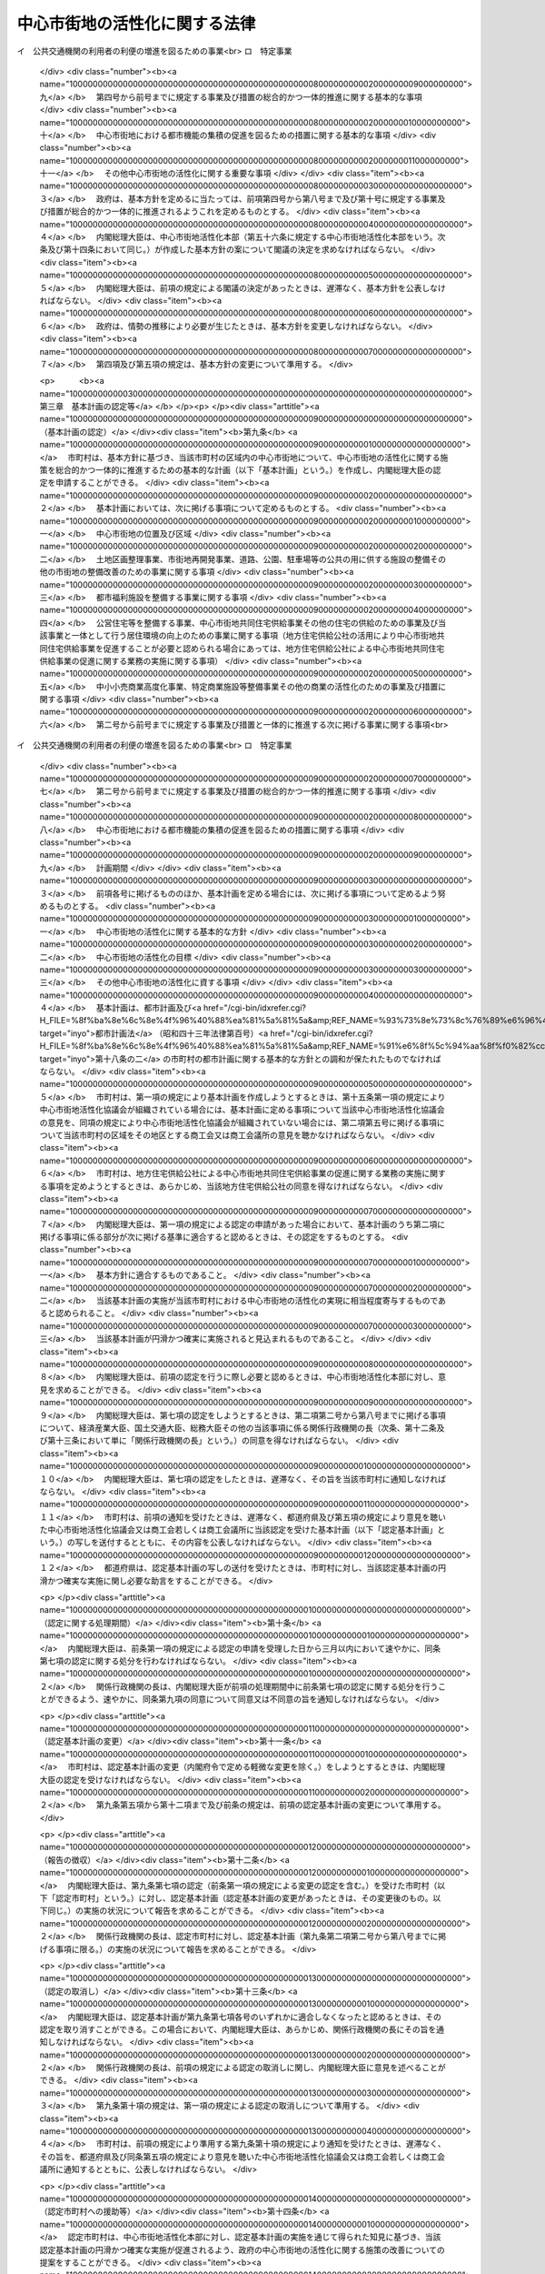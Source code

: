 .. _H10HO092:

==============================
中心市街地の活性化に関する法律
==============================

.. raw:: html
    
    
    <b>中心市街地の活性化に関する法律<br>
    （平成十年六月三日法律第九十二号）</b><br><br><div align="right">最終改正：平成二三年八月三〇日法律第一〇五号</div><br><a name="0000000000000000000000000000000000000000000000000000000000000000000000000000000"></a>
    <br>
    　<a href="#1000000000001000000000000000000000000000000000000000000000000000000000000000000" target="data">第一章　総則（第一条―第七条） </a>
    <br>
    　<a href="#1000000000002000000000000000000000000000000000000000000000000000000000000000000" target="data">第二章　基本方針（第八条）</a>
    <br>
    　<a href="#1000000000003000000000000000000000000000000000000000000000000000000000000000000" target="data">第三章　基本計画の認定等（第九条―第十五条） </a>
    <br>
    　<a href="#1000000000004000000000000000000000000000000000000000000000000000000000000000000" target="data">第四章　中心市街地の活性化のための特別の措置</a>
    <br>
    　　<a href="#1000000000004000000001000000000000000000000000000000000000000000000000000000000" target="data">第一節　認定中心市街地における特別の措置（第十六条―第三十九条） </a>
    <br>
    　　<a href="#1000000000004000000002000000000000000000000000000000000000000000000000000000000" target="data">第二節　認定特定民間中心市街地活性化事業に対する特別の措置（第四十条―第五十条）</a>
    <br>
    　　<a href="#1000000000004000000003000000000000000000000000000000000000000000000000000000000" target="data">第三節　中心市街地の活性化のためのその他特別の措置（第五十一条―第五十五条）</a>
    <br>
    　<a href="#1000000000005000000000000000000000000000000000000000000000000000000000000000000" target="data">第五章　中心市街地活性化本部（第五十六条―第六十五条）</a>
    <br>
    　<a href="#1000000000006000000000000000000000000000000000000000000000000000000000000000000" target="data">第六章　雑則（第六十六条―第七十三条）</a>
    <br>
    　<a href="#5000000000000000000000000000000000000000000000000000000000000000000000000000000" target="data">附則</a>
    <br><p>　　　<b><a name="1000000000001000000000000000000000000000000000000000000000000000000000000000000">第一章　総則</a>
    </b>
    </p><p>
    </p><div class="arttitle"><a name="1000000000000000000000000000000000000000000000000100000000000000000000000000000">（目的）</a>
    </div><div class="item"><b>第一条</b>
    <a name="1000000000000000000000000000000000000000000000000100000000001000000000000000000"></a>
    　この法律は、中心市街地が地域の経済及び社会の発展に果たす役割の重要性にかんがみ、近年における急速な少子高齢化の進展、消費生活の変化等の社会経済情勢の変化に対応して、中心市街地における都市機能の増進及び経済活力の向上（以下「中心市街地の活性化」という。）を総合的かつ一体的に推進するため、中心市街地の活性化に関し、基本理念、政府による基本方針の策定、市町村による基本計画の作成及びその内閣総理大臣による認定、当該認定を受けた基本計画に基づく事業に対する特別の措置、中心市街地活性化本部の設置等について定め、もって地域の振興及び秩序ある整備を図り、国民生活の向上及び国民経済の健全な発展に寄与することを目的とする。
    </div>
    
    <p>
    </p><div class="arttitle"><a name="1000000000000000000000000000000000000000000000000200000000000000000000000000000">（中心市街地）</a>
    </div><div class="item"><b>第二条</b>
    <a name="1000000000000000000000000000000000000000000000000200000000001000000000000000000"></a>
    　この法律による措置は、都市の中心の市街地であって、次に掲げる要件に該当するもの（以下「中心市街地」という。）について講じられるものとする。
    <div class="number"><b><a name="1000000000000000000000000000000000000000000000000200000000001000000001000000000">一</a>
    </b>
    　当該市街地に、相当数の小売商業者が集積し、及び都市機能が相当程度集積しており、その存在している市町村の中心としての役割を果たしている市街地であること。
    </div>
    <div class="number"><b><a name="1000000000000000000000000000000000000000000000000200000000001000000002000000000">二</a>
    </b>
    　当該市街地の土地利用及び商業活動の状況等からみて、機能的な都市活動の確保又は経済活力の維持に支障を生じ、又は生ずるおそれがあると認められる市街地であること。
    </div>
    <div class="number"><b><a name="1000000000000000000000000000000000000000000000000200000000001000000003000000000">三</a>
    </b>
    　当該市街地における都市機能の増進及び経済活力の向上を総合的かつ一体的に推進することが、当該市街地の存在する市町村及びその周辺の地域の発展にとって有効かつ適切であると認められること。
    </div>
    </div>
    
    <p>
    </p><div class="arttitle"><a name="1000000000000000000000000000000000000000000000000300000000000000000000000000000">（基本理念）</a>
    </div><div class="item"><b>第三条</b>
    <a name="1000000000000000000000000000000000000000000000000300000000001000000000000000000"></a>
    　中心市街地の活性化は、中心市街地が地域住民等の生活と交流の場であることを踏まえつつ、地域における社会的、経済的及び文化的活動の拠点となるにふさわしい魅力ある市街地の形成を図ることを基本とし、地方公共団体、地域住民及び関連事業者が相互に密接な連携を図りつつ主体的に取り組むことの重要性にかんがみ、その取組に対して国が集中的かつ効果的に支援を行うことを旨として、行われなければならない。
    </div>
    
    <p>
    </p><div class="arttitle"><a name="1000000000000000000000000000000000000000000000000400000000000000000000000000000">（国の責務）</a>
    </div><div class="item"><b>第四条</b>
    <a name="1000000000000000000000000000000000000000000000000400000000001000000000000000000"></a>
    　国は、前条の基本理念にのっとり、地域の自主性及び自立性を尊重しつつ、中心市街地の活性化に関する施策を総合的に策定し、及び実施する責務を有する。
    </div>
    
    <p>
    </p><div class="arttitle"><a name="1000000000000000000000000000000000000000000000000500000000000000000000000000000">（地方公共団体の責務）</a>
    </div><div class="item"><b>第五条</b>
    <a name="1000000000000000000000000000000000000000000000000500000000001000000000000000000"></a>
    　地方公共団体は、第三条の基本理念にのっとり、地域における地理的及び自然的特性、文化的所産並びに経済的環境の変化を踏まえつつ、国の施策と相まって、効果的に中心市街地の活性化を推進するよう所要の施策を策定し、及び実施する責務を有する。
    </div>
    
    <p>
    </p><div class="arttitle"><a name="1000000000000000000000000000000000000000000000000600000000000000000000000000000">（事業者の責務）</a>
    </div><div class="item"><b>第六条</b>
    <a name="1000000000000000000000000000000000000000000000000600000000001000000000000000000"></a>
    　事業者は、第三条の基本理念に配意してその事業活動を行うとともに、国又は地方公共団体が実施する中心市街地の活性化のための施策の実施に必要な協力をするよう努めなければならない。
    </div>
    
    <p>
    </p><div class="arttitle"><a name="1000000000000000000000000000000000000000000000000700000000000000000000000000000">（定義）</a>
    </div><div class="item"><b>第七条</b>
    <a name="1000000000000000000000000000000000000000000000000700000000001000000000000000000"></a>
    　この法律において「中小企業者」とは、次の各号のいずれかに該当する者をいい、「中小小売商業者」とは、主として小売業に属する事業を営む者であって、第四号から第七号までのいずれかに該当するものをいう。
    <div class="number"><b><a name="1000000000000000000000000000000000000000000000000700000000001000000001000000000">一</a>
    </b>
    　資本金の額又は出資の総額が三億円以下の会社並びに常時使用する従業員の数が三百人以下の会社及び個人であって、製造業、建設業、運輸業その他の業種（次号から第四号までに掲げる業種及び第五号の政令で定める業種を除く。）に属する事業を主たる事業として営むもの
    </div>
    <div class="number"><b><a name="1000000000000000000000000000000000000000000000000700000000001000000002000000000">二</a>
    </b>
    　資本金の額又は出資の総額が一億円以下の会社並びに常時使用する従業員の数が百人以下の会社及び個人であって、卸売業（第五号の政令で定める業種を除く。）に属する事業を主たる事業として営むもの
    </div>
    <div class="number"><b><a name="1000000000000000000000000000000000000000000000000700000000001000000003000000000">三</a>
    </b>
    　資本金の額又は出資の総額が五千万円以下の会社並びに常時使用する従業員の数が百人以下の会社及び個人であって、サービス業（第五号の政令で定める業種を除く。）に属する事業を主たる事業として営むもの
    </div>
    <div class="number"><b><a name="1000000000000000000000000000000000000000000000000700000000001000000004000000000">四</a>
    </b>
    　資本金の額又は出資の総額が五千万円以下の会社並びに常時使用する従業員の数が五十人以下の会社及び個人であって、小売業（次号の政令で定める業種を除く。）に属する事業を主たる事業として営むもの
    </div>
    <div class="number"><b><a name="1000000000000000000000000000000000000000000000000700000000001000000005000000000">五</a>
    </b>
    　資本金の額又は出資の総額がその業種ごとに政令で定める金額以下の会社並びに常時使用する従業員の数がその業種ごとに政令で定める数以下の会社及び個人であって、その政令で定める業種に属する事業を主たる事業として営むもの
    </div>
    <div class="number"><b><a name="1000000000000000000000000000000000000000000000000700000000001000000006000000000">六</a>
    </b>
    　企業組合
    </div>
    <div class="number"><b><a name="1000000000000000000000000000000000000000000000000700000000001000000007000000000">七</a>
    </b>
    　協業組合
    </div>
    <div class="number"><b><a name="1000000000000000000000000000000000000000000000000700000000001000000008000000000">八</a>
    </b>
    　事業協同組合、協同組合連合会その他の特別の法律により設立された組合及びその連合会であって、政令で定めるもの
    </div>
    </div>
    <div class="item"><b><a name="1000000000000000000000000000000000000000000000000700000000002000000000000000000">２</a>
    </b>
    　この法律において「商業基盤施設」とは、顧客その他の地域住民の利便の増進を図るための施設及び相当数の小売業の業務を行う者の業務の円滑な実施を図るための施設をいい、「商業施設」とは、小売業の業務を行う者の事業の用に供される施設であって、商業基盤施設以外のものをいう。 
    </div>
    <div class="item"><b><a name="1000000000000000000000000000000000000000000000000700000000003000000000000000000">３</a>
    </b>
    　この法律において「都市型新事業」とは、中心市街地に集まる一般消費者等の多様かつ高度な需要に即応して、新商品の生産若しくは新役務の提供又は商品の生産若しくは販売若しくは役務の提供の方式の改善を行う次に掲げる事業であって、中心市街地における事業の構造の高度化又は国民生活の利便の増進に寄与するものをいう。
    <div class="number"><b><a name="1000000000000000000000000000000000000000000000000700000000003000000001000000000">一</a>
    </b>
    　主として一般消費者の生活の用に供される工業製品の製造又は加工の事業
    </div>
    <div class="number"><b><a name="1000000000000000000000000000000000000000000000000700000000003000000002000000000">二</a>
    </b>
    　役務をその媒体である物の提供を通じて提供する事業
    </div>
    </div>
    <div class="item"><b><a name="1000000000000000000000000000000000000000000000000700000000004000000000000000000">４</a>
    </b>
    　この法律において「都市福利施設」とは、教育文化施設、医療施設、社会福祉施設その他の都市の居住者等の共同の福祉又は利便のため必要な施設をいう。
    </div>
    <div class="item"><b><a name="1000000000000000000000000000000000000000000000000700000000005000000000000000000">５</a>
    </b>
    　この法律において「公営住宅等」とは、地方公共団体、地方住宅供給公社その他公法上の法人で政令で定めるものが自ら居住するため住宅を必要とする者に対し賃貸し、又は譲渡する目的で建設する住宅をいう。
    </div>
    <div class="item"><b><a name="1000000000000000000000000000000000000000000000000700000000006000000000000000000">６</a>
    </b>
    　この法律において「中心市街地共同住宅供給事業」とは、この法律で定めるところに従って行われる共同住宅の建設及びその管理又は譲渡に関する事業並びにこれらに附帯する事業をいう。
    </div>
    <div class="item"><b><a name="1000000000000000000000000000000000000000000000000700000000007000000000000000000">７</a>
    </b>
    　この法律において「中小小売商業高度化事業」とは、次の各号に掲げる者が実施（第一号又は第二号に掲げる場合にあっては、第一号又は第二号に掲げる者の組合員又は所属員による実施を含む。）をする当該各号に定める事業をいう。
    <div class="number"><b><a name="1000000000000000000000000000000000000000000000000700000000007000000001000000000">一</a>
    </b>
    　<a href="/cgi-bin/idxrefer.cgi?H_FILE=%8f%ba%8e%6c%94%aa%96%40%88%ea%81%5a%88%ea&amp;REF_NAME=%92%86%8f%ac%8f%ac%94%84%8f%a4%8b%c6%90%55%8b%bb%96%40&amp;ANCHOR_F=&amp;ANCHOR_T=" target="inyo">中小小売商業振興法</a>
    （昭和四十八年法律第百一号）<a href="/cgi-bin/idxrefer.cgi?H_FILE=%8f%ba%8e%6c%94%aa%96%40%88%ea%81%5a%88%ea&amp;REF_NAME=%91%e6%8e%6c%8f%f0%91%e6%88%ea%8d%80&amp;ANCHOR_F=1000000000000000000000000000000000000000000000000400000000001000000000000000000&amp;ANCHOR_T=1000000000000000000000000000000000000000000000000400000000001000000000000000000#1000000000000000000000000000000000000000000000000400000000001000000000000000000" target="inyo">第四条第一項</a>
    に規定する商店街振興組合等　主として中小小売商業者である組合員又は所属員の経営の近代化を図るために行う<a href="/cgi-bin/idxrefer.cgi?H_FILE=%8f%ba%8e%6c%94%aa%96%40%88%ea%81%5a%88%ea&amp;REF_NAME=%93%af%8d%80&amp;ANCHOR_F=1000000000000000000000000000000000000000000000000400000000001000000000000000000&amp;ANCHOR_T=1000000000000000000000000000000000000000000000000400000000001000000000000000000#1000000000000000000000000000000000000000000000000400000000001000000000000000000" target="inyo">同項</a>
    に規定する事業（事業の用に供されていない店舗を賃借する事業を含む。）
    </div>
    <div class="number"><b><a name="1000000000000000000000000000000000000000000000000700000000007000000002000000000">二</a>
    </b>
    　事業協同組合、事業協同小組合又は協同組合連合会　主として中小小売商業者である組合員又は所属員の経営の近代化を図るために行う店舗を一の団地に集団して設置する<a href="/cgi-bin/idxrefer.cgi?H_FILE=%8f%ba%8e%6c%94%aa%96%40%88%ea%81%5a%88%ea&amp;REF_NAME=%92%86%8f%ac%8f%ac%94%84%8f%a4%8b%c6%90%55%8b%bb%96%40%91%e6%8e%6c%8f%f0%91%e6%93%f1%8d%80&amp;ANCHOR_F=1000000000000000000000000000000000000000000000000400000000002000000000000000000&amp;ANCHOR_T=1000000000000000000000000000000000000000000000000400000000002000000000000000000#1000000000000000000000000000000000000000000000000400000000002000000000000000000" target="inyo">中小小売商業振興法第四条第二項</a>
    に規定する事業
    </div>
    <div class="number"><b><a name="1000000000000000000000000000000000000000000000000700000000007000000003000000000">三</a>
    </b>
    　事業協同組合又は事業協同小組合　中小小売商業者である組合員のための<a href="/cgi-bin/idxrefer.cgi?H_FILE=%8f%ba%8e%6c%94%aa%96%40%88%ea%81%5a%88%ea&amp;REF_NAME=%92%86%8f%ac%8f%ac%94%84%8f%a4%8b%c6%90%55%8b%bb%96%40%91%e6%8e%6c%8f%f0%91%e6%8e%4f%8d%80%91%e6%88%ea%8d%86&amp;ANCHOR_F=1000000000000000000000000000000000000000000000000400000000003000000001000000000&amp;ANCHOR_T=1000000000000000000000000000000000000000000000000400000000003000000001000000000#1000000000000000000000000000000000000000000000000400000000003000000001000000000" target="inyo">中小小売商業振興法第四条第三項第一号</a>
    に規定する共同店舗等（第六号において「共同店舗等」という。）の設置の事業
    </div>
    <div class="number"><b><a name="1000000000000000000000000000000000000000000000000700000000007000000004000000000">四</a>
    </b>
    　協業組合　<a href="/cgi-bin/idxrefer.cgi?H_FILE=%8f%ba%8e%6c%94%aa%96%40%88%ea%81%5a%88%ea&amp;REF_NAME=%92%86%8f%ac%8f%ac%94%84%8f%a4%8b%c6%90%55%8b%bb%96%40%91%e6%8e%6c%8f%f0%91%e6%8e%4f%8d%80%91%e6%93%f1%8d%86&amp;ANCHOR_F=1000000000000000000000000000000000000000000000000400000000003000000002000000000&amp;ANCHOR_T=1000000000000000000000000000000000000000000000000400000000003000000002000000000#1000000000000000000000000000000000000000000000000400000000003000000002000000000" target="inyo">中小小売商業振興法第四条第三項第二号</a>
    に定める事業
    </div>
    <div class="number"><b><a name="1000000000000000000000000000000000000000000000000700000000007000000005000000000">五</a>
    </b>
    　二以上の中小小売商業者が合併をして設立された小売業に属する事業を主たる事業として営む会社（合併後存続している会社を含む。）　当該会社の店舗等（<a href="/cgi-bin/idxrefer.cgi?H_FILE=%8f%ba%8e%6c%94%aa%96%40%88%ea%81%5a%88%ea&amp;REF_NAME=%92%86%8f%ac%8f%ac%94%84%8f%a4%8b%c6%90%55%8b%bb%96%40%91%e6%8e%6c%8f%f0%91%e6%8e%4f%8d%80%91%e6%93%f1%8d%86&amp;ANCHOR_F=1000000000000000000000000000000000000000000000000400000000003000000002000000000&amp;ANCHOR_T=1000000000000000000000000000000000000000000000000400000000003000000002000000000#1000000000000000000000000000000000000000000000000400000000003000000002000000000" target="inyo">中小小売商業振興法第四条第三項第二号</a>
    に規定する店舗等をいう。次号において同じ。）の設置の事業
    </div>
    <div class="number"><b><a name="1000000000000000000000000000000000000000000000000700000000007000000006000000000">六</a>
    </b>
    　二以上の中小小売商業者が資本金の額又は出資の総額の大部分を出資している会社　当該会社及び当該会社に出資している中小小売商業者のための共同店舗等の設置の事業又は小売業に属する事業を主たる事業として営む当該会社の店舗等の設置の事業
    </div>
    <div class="number"><b><a name="1000000000000000000000000000000000000000000000000700000000007000000007000000000">七</a>
    </b>
    　商工会、商工会議所又は中小企業者が出資している会社であって政令で定める要件に該当するもの（以下「特定会社」という。）若しくは一般社団法人若しくは一般財団法人（以下「一般社団法人等」という。）　商店街の区域、団地又は建物の内部に集団して事業を営む中小小売商業者の経営の近代化を支援するために行う<a href="/cgi-bin/idxrefer.cgi?H_FILE=%8f%ba%8e%6c%94%aa%96%40%88%ea%81%5a%88%ea&amp;REF_NAME=%92%86%8f%ac%8f%ac%94%84%8f%a4%8b%c6%90%55%8b%bb%96%40%91%e6%8e%6c%8f%f0%91%e6%98%5a%8d%80&amp;ANCHOR_F=1000000000000000000000000000000000000000000000000400000000006000000000000000000&amp;ANCHOR_T=1000000000000000000000000000000000000000000000000400000000006000000000000000000#1000000000000000000000000000000000000000000000000400000000006000000000000000000" target="inyo">中小小売商業振興法第四条第六項</a>
    に規定する事業（事業の用に供されていない店舗を賃借する事業を含む。）
    </div>
    </div>
    <div class="item"><b><a name="1000000000000000000000000000000000000000000000000700000000008000000000000000000">８</a>
    </b>
    　この法律において「特定商業施設等整備事業」とは、商業基盤施設又は相当規模の商業施設を整備する事業（前項に掲げるものを除く。）をいう。
    </div>
    <div class="item"><b><a name="1000000000000000000000000000000000000000000000000700000000009000000000000000000">９</a>
    </b>
    　この法律において「特定事業」とは、次に掲げる事業をいう。
    <div class="number"><b><a name="1000000000000000000000000000000000000000000000000700000000009000000001000000000">一</a>
    </b>
    　中心市街地における都市型新事業を実施する企業等の立地の促進を図るための施設であって、相当数の企業等が利用するためのものを整備する事業
    </div>
    <div class="number"><b><a name="1000000000000000000000000000000000000000000000000700000000009000000002000000000">二</a>
    </b>
    　食品（飲食料品（花きを含む。）のうち<a href="/cgi-bin/idxrefer.cgi?H_FILE=%8f%ba%8e%4f%8c%dc%96%40%88%ea%8e%6c%8c%dc&amp;REF_NAME=%96%f2%8e%96%96%40&amp;ANCHOR_F=&amp;ANCHOR_T=" target="inyo">薬事法</a>
    （昭和三十五年法律第百四十五号）に規定する医薬品及び医薬部外品以外のものをいう。以下この号において同じ。）の小売業の業務を行う者（以下この号において「食品小売業者」という。）又は事業協同組合、事業協同小組合、協同組合連合会その他の政令で定める法人で食品小売業者を直接若しくは間接の構成員とするものの出資又は拠出に係る法人で政令で定めるものが、相当数の食品小売業者の店舗が集積する施設で、当該施設と一体的に駐車場、休憩所その他の当該施設の利用者の利便の増進に資する施設が整備されているもの（これと一体的に設置される倉庫その他の食品に係る流通業務用の施設を含む。）を整備する事業で、中心市街地における食品の流通の円滑化に特に資するもの（第四十四条において「中心市街地食品流通円滑化事業」という。）
    </div>
    <div class="number"><b><a name="1000000000000000000000000000000000000000000000000700000000009000000003000000000">三</a>
    </b>
    　その全部又は一部の区間が中心市街地に存する路線に係る一般乗合旅客自動車運送事業（<a href="/cgi-bin/idxrefer.cgi?H_FILE=%8f%ba%93%f1%98%5a%96%40%88%ea%94%aa%8e%4f&amp;REF_NAME=%93%b9%98%48%89%5e%91%97%96%40&amp;ANCHOR_F=&amp;ANCHOR_T=" target="inyo">道路運送法</a>
    （昭和二十六年法律第百八十三号）<a href="/cgi-bin/idxrefer.cgi?H_FILE=%8f%ba%93%f1%98%5a%96%40%88%ea%94%aa%8e%4f&amp;REF_NAME=%91%e6%8e%4f%8f%f0%91%e6%88%ea%8d%86&amp;ANCHOR_F=1000000000000000000000000000000000000000000000000300000000009000000001000000000&amp;ANCHOR_T=1000000000000000000000000000000000000000000000000300000000009000000001000000000#1000000000000000000000000000000000000000000000000300000000009000000001000000000" target="inyo">第三条第一号</a>
    イに掲げる一般乗合旅客自動車運送事業をいう。）を経営する者が当該事業の利用者の利便の増進を図るために実施する事業であって、国土交通省令で定めるもの
    </div>
    <div class="number"><b><a name="1000000000000000000000000000000000000000000000000700000000009000000004000000000">四</a>
    </b>
    　中心市街地における貨物の運送の効率化を図るために行う次に掲げる事業を併せて実施する事業（以下「貨物運送効率化事業」という。）<div class="para1"><b>イ</b>　特定の中心市街地から集貨された貨物の仕分又は当該中心市街地への貨物の配達に必要な仕分を専ら行うための次に掲げる施設であって政令で定めるものを整備する事業</div>
    <div class="para2"><b>（１）</b>　貨物の積卸しのための施設</div>
    <div class="para2"><b>（２）</b>　上屋又は荷さばき場</div>
    <div class="para2"><b>（３）</b>　（１）又は（２）に掲げる施設に附帯する駐車場又は車庫</div>
    <div class="para1"><b>ロ</b>　イに掲げる施設を利用して行う一般貨物自動車運送事業（<a href="/cgi-bin/idxrefer.cgi?H_FILE=%95%bd%88%ea%96%40%94%aa%8e%4f&amp;REF_NAME=%89%dd%95%a8%8e%a9%93%ae%8e%d4%89%5e%91%97%8e%96%8b%c6%96%40&amp;ANCHOR_F=&amp;ANCHOR_T=" target="inyo">貨物自動車運送事業法</a>
    （平成元年法律第八十三号）<a href="/cgi-bin/idxrefer.cgi?H_FILE=%95%bd%88%ea%96%40%94%aa%8e%4f&amp;REF_NAME=%91%e6%93%f1%8f%f0%91%e6%93%f1%8d%80&amp;ANCHOR_F=1000000000000000000000000000000000000000000000000200000000002000000000000000000&amp;ANCHOR_T=1000000000000000000000000000000000000000000000000200000000002000000000000000000#1000000000000000000000000000000000000000000000000200000000002000000000000000000" target="inyo">第二条第二項</a>
    に規定する一般貨物自動車運送事業をいう。）又は第一種貨物利用運送事業（<a href="/cgi-bin/idxrefer.cgi?H_FILE=%95%bd%88%ea%96%40%94%aa%93%f1&amp;REF_NAME=%89%dd%95%a8%97%98%97%70%89%5e%91%97%8e%96%8b%c6%96%40&amp;ANCHOR_F=&amp;ANCHOR_T=" target="inyo">貨物利用運送事業法</a>
    （平成元年法律第八十二号）<a href="/cgi-bin/idxrefer.cgi?H_FILE=%95%bd%88%ea%96%40%94%aa%93%f1&amp;REF_NAME=%91%e6%93%f1%8f%f0%91%e6%8e%b5%8d%80&amp;ANCHOR_F=1000000000000000000000000000000000000000000000000200000000007000000000000000000&amp;ANCHOR_T=1000000000000000000000000000000000000000000000000200000000007000000000000000000#1000000000000000000000000000000000000000000000000200000000007000000000000000000" target="inyo">第二条第七項</a>
    に規定する第一種貨物利用運送事業をいう。以下同じ。）であって、国土交通省令で定めるもの</div>
    
    </div>
    </div>
    <div class="item"><b><a name="1000000000000000000000000000000000000000000000000700000000010000000000000000000">１０</a>
    </b>
    　この法律において「特定民間中心市街地活性化事業」とは、中小小売商業高度化事業、特定商業施設等整備事業及び特定事業であって民間事業者が行うものをいう。
    </div>
    
    
    <p>　　　<b><a name="1000000000002000000000000000000000000000000000000000000000000000000000000000000">第二章　基本方針</a>
    </b>
    </p><p>
    </p><div class="item"><b><a name="1000000000000000000000000000000000000000000000000800000000000000000000000000000">第八条</a>
    </b>
    <a name="1000000000000000000000000000000000000000000000000800000000001000000000000000000"></a>
    　政府は、中心市街地の活性化を図るための基本的な方針（以下「基本方針」という。）を定めなければならない。
    </div>
    <div class="item"><b><a name="1000000000000000000000000000000000000000000000000800000000002000000000000000000">２</a>
    </b>
    　基本方針においては、次に掲げる事項を定めるものとする。
    <div class="number"><b><a name="1000000000000000000000000000000000000000000000000800000000002000000001000000000">一</a>
    </b>
    　中心市街地の活性化の意義及び目標に関する事項
    </div>
    <div class="number"><b><a name="1000000000000000000000000000000000000000000000000800000000002000000002000000000">二</a>
    </b>
    　中心市街地の活性化のために政府が実施すべき施策に関する基本的な方針
    </div>
    <div class="number"><b><a name="1000000000000000000000000000000000000000000000000800000000002000000003000000000">三</a>
    </b>
    　中心市街地の位置及び区域に関する基本的な事項
    </div>
    <div class="number"><b><a name="1000000000000000000000000000000000000000000000000800000000002000000004000000000">四</a>
    </b>
    　中心市街地における土地区画整理事業（<a href="/cgi-bin/idxrefer.cgi?H_FILE=%8f%ba%93%f1%8b%e3%96%40%88%ea%88%ea%8b%e3&amp;REF_NAME=%93%79%92%6e%8b%e6%89%e6%90%ae%97%9d%96%40&amp;ANCHOR_F=&amp;ANCHOR_T=" target="inyo">土地区画整理法</a>
    （昭和二十九年法律第百十九号）による土地区画整理事業をいう。以下同じ。）、市街地再開発事業（<a href="/cgi-bin/idxrefer.cgi?H_FILE=%8f%ba%8e%6c%8e%6c%96%40%8e%4f%94%aa&amp;REF_NAME=%93%73%8e%73%8d%c4%8a%4a%94%ad%96%40&amp;ANCHOR_F=&amp;ANCHOR_T=" target="inyo">都市再開発法</a>
    （昭和四十四年法律第三十八号）による市街地再開発事業をいう。以下同じ。）、道路、公園、駐車場等の公共の用に供する施設の整備その他の市街地の整備改善のための事業に関する基本的な事項
    </div>
    <div class="number"><b><a name="1000000000000000000000000000000000000000000000000800000000002000000005000000000">五</a>
    </b>
    　中心市街地における都市福利施設を整備する事業に関する基本的な事項
    </div>
    <div class="number"><b><a name="1000000000000000000000000000000000000000000000000800000000002000000006000000000">六</a>
    </b>
    　公営住宅等を整備する事業、中心市街地共同住宅供給事業その他の中心市街地における住宅の供給のための事業及び当該事業と一体として行う居住環境の向上のための事業に関する基本的な事項
    </div>
    <div class="number"><b><a name="1000000000000000000000000000000000000000000000000800000000002000000007000000000">七</a>
    </b>
    　中小小売商業高度化事業、特定商業施設等整備事業その他の中心市街地における商業の活性化のための事業及び措置に関する基本的な事項
    </div>
    <div class="number"><b><a name="1000000000000000000000000000000000000000000000000800000000002000000008000000000">八</a>
    </b>
    　第四号から前号までに規定する事業及び措置と一体的に推進する次に掲げる事業に関する基本的な事項<br>イ　公共交通機関の利用者の利便の増進を図るための事業<br>ロ　特定事業
    </div>
    <div class="number"><b><a name="1000000000000000000000000000000000000000000000000800000000002000000009000000000">九</a>
    </b>
    　第四号から前号までに規定する事業及び措置の総合的かつ一体的推進に関する基本的な事項
    </div>
    <div class="number"><b><a name="1000000000000000000000000000000000000000000000000800000000002000000010000000000">十</a>
    </b>
    　中心市街地における都市機能の集積の促進を図るための措置に関する基本的な事項
    </div>
    <div class="number"><b><a name="1000000000000000000000000000000000000000000000000800000000002000000011000000000">十一</a>
    </b>
    　その他中心市街地の活性化に関する重要な事項
    </div>
    </div>
    <div class="item"><b><a name="1000000000000000000000000000000000000000000000000800000000003000000000000000000">３</a>
    </b>
    　政府は、基本方針を定めるに当たっては、前項第四号から第八号まで及び第十号に規定する事業及び措置が総合的かつ一体的に推進されるようこれを定めるものとする。
    </div>
    <div class="item"><b><a name="1000000000000000000000000000000000000000000000000800000000004000000000000000000">４</a>
    </b>
    　内閣総理大臣は、中心市街地活性化本部（第五十六条に規定する中心市街地活性化本部をいう。次条及び第十四条において同じ。）が作成した基本方針の案について閣議の決定を求めなければならない。
    </div>
    <div class="item"><b><a name="1000000000000000000000000000000000000000000000000800000000005000000000000000000">５</a>
    </b>
    　内閣総理大臣は、前項の規定による閣議の決定があったときは、遅滞なく、基本方針を公表しなければならない。
    </div>
    <div class="item"><b><a name="1000000000000000000000000000000000000000000000000800000000006000000000000000000">６</a>
    </b>
    　政府は、情勢の推移により必要が生じたときは、基本方針を変更しなければならない。
    </div>
    <div class="item"><b><a name="1000000000000000000000000000000000000000000000000800000000007000000000000000000">７</a>
    </b>
    　第四項及び第五項の規定は、基本方針の変更について準用する。
    </div>
    
    
    <p>　　　<b><a name="1000000000003000000000000000000000000000000000000000000000000000000000000000000">第三章　基本計画の認定等</a>
    </b>
    </p><p>
    </p><div class="arttitle"><a name="1000000000000000000000000000000000000000000000000900000000000000000000000000000">（基本計画の認定）</a>
    </div><div class="item"><b>第九条</b>
    <a name="1000000000000000000000000000000000000000000000000900000000001000000000000000000"></a>
    　市町村は、基本方針に基づき、当該市町村の区域内の中心市街地について、中心市街地の活性化に関する施策を総合的かつ一体的に推進するための基本的な計画（以下「基本計画」という。）を作成し、内閣総理大臣の認定を申請することができる。
    </div>
    <div class="item"><b><a name="1000000000000000000000000000000000000000000000000900000000002000000000000000000">２</a>
    </b>
    　基本計画においては、次に掲げる事項について定めるものとする。
    <div class="number"><b><a name="1000000000000000000000000000000000000000000000000900000000002000000001000000000">一</a>
    </b>
    　中心市街地の位置及び区域
    </div>
    <div class="number"><b><a name="1000000000000000000000000000000000000000000000000900000000002000000002000000000">二</a>
    </b>
    　土地区画整理事業、市街地再開発事業、道路、公園、駐車場等の公共の用に供する施設の整備その他の市街地の整備改善のための事業に関する事項
    </div>
    <div class="number"><b><a name="1000000000000000000000000000000000000000000000000900000000002000000003000000000">三</a>
    </b>
    　都市福利施設を整備する事業に関する事項
    </div>
    <div class="number"><b><a name="1000000000000000000000000000000000000000000000000900000000002000000004000000000">四</a>
    </b>
    　公営住宅等を整備する事業、中心市街地共同住宅供給事業その他の住宅の供給のための事業及び当該事業と一体として行う居住環境の向上のための事業に関する事項（地方住宅供給公社の活用により中心市街地共同住宅供給事業を促進することが必要と認められる場合にあっては、地方住宅供給公社による中心市街地共同住宅供給事業の促進に関する業務の実施に関する事項）
    </div>
    <div class="number"><b><a name="1000000000000000000000000000000000000000000000000900000000002000000005000000000">五</a>
    </b>
    　中小小売商業高度化事業、特定商業施設等整備事業その他の商業の活性化のための事業及び措置に関する事項
    </div>
    <div class="number"><b><a name="1000000000000000000000000000000000000000000000000900000000002000000006000000000">六</a>
    </b>
    　第二号から前号までに規定する事業及び措置と一体的に推進する次に掲げる事業に関する事項<br>イ　公共交通機関の利用者の利便の増進を図るための事業<br>ロ　特定事業
    </div>
    <div class="number"><b><a name="1000000000000000000000000000000000000000000000000900000000002000000007000000000">七</a>
    </b>
    　第二号から前号までに規定する事業及び措置の総合的かつ一体的推進に関する事項
    </div>
    <div class="number"><b><a name="1000000000000000000000000000000000000000000000000900000000002000000008000000000">八</a>
    </b>
    　中心市街地における都市機能の集積の促進を図るための措置に関する事項
    </div>
    <div class="number"><b><a name="1000000000000000000000000000000000000000000000000900000000002000000009000000000">九</a>
    </b>
    　計画期間
    </div>
    </div>
    <div class="item"><b><a name="1000000000000000000000000000000000000000000000000900000000003000000000000000000">３</a>
    </b>
    　前項各号に掲げるもののほか、基本計画を定める場合には、次に掲げる事項について定めるよう努めるものとする。
    <div class="number"><b><a name="1000000000000000000000000000000000000000000000000900000000003000000001000000000">一</a>
    </b>
    　中心市街地の活性化に関する基本的な方針
    </div>
    <div class="number"><b><a name="1000000000000000000000000000000000000000000000000900000000003000000002000000000">二</a>
    </b>
    　中心市街地の活性化の目標
    </div>
    <div class="number"><b><a name="1000000000000000000000000000000000000000000000000900000000003000000003000000000">三</a>
    </b>
    　その他中心市街地の活性化に資する事項
    </div>
    </div>
    <div class="item"><b><a name="1000000000000000000000000000000000000000000000000900000000004000000000000000000">４</a>
    </b>
    　基本計画は、都市計画及び<a href="/cgi-bin/idxrefer.cgi?H_FILE=%8f%ba%8e%6c%8e%4f%96%40%88%ea%81%5a%81%5a&amp;REF_NAME=%93%73%8e%73%8c%76%89%e6%96%40&amp;ANCHOR_F=&amp;ANCHOR_T=" target="inyo">都市計画法</a>
    （昭和四十三年法律第百号）<a href="/cgi-bin/idxrefer.cgi?H_FILE=%8f%ba%8e%6c%8e%4f%96%40%88%ea%81%5a%81%5a&amp;REF_NAME=%91%e6%8f%5c%94%aa%8f%f0%82%cc%93%f1&amp;ANCHOR_F=1000000000000000000000000000000000000000000000001800200000000000000000000000000&amp;ANCHOR_T=1000000000000000000000000000000000000000000000001800200000000000000000000000000#1000000000000000000000000000000000000000000000001800200000000000000000000000000" target="inyo">第十八条の二</a>
    の市町村の都市計画に関する基本的な方針との調和が保たれたものでなければならない。
    </div>
    <div class="item"><b><a name="1000000000000000000000000000000000000000000000000900000000005000000000000000000">５</a>
    </b>
    　市町村は、第一項の規定により基本計画を作成しようとするときは、第十五条第一項の規定により中心市街地活性化協議会が組織されている場合には、基本計画に定める事項について当該中心市街地活性化協議会の意見を、同項の規定により中心市街地活性化協議会が組織されていない場合には、第二項第五号に掲げる事項について当該市町村の区域をその地区とする商工会又は商工会議所の意見を聴かなければならない。
    </div>
    <div class="item"><b><a name="1000000000000000000000000000000000000000000000000900000000006000000000000000000">６</a>
    </b>
    　市町村は、地方住宅供給公社による中心市街地共同住宅供給事業の促進に関する業務の実施に関する事項を定めようとするときは、あらかじめ、当該地方住宅供給公社の同意を得なければならない。
    </div>
    <div class="item"><b><a name="1000000000000000000000000000000000000000000000000900000000007000000000000000000">７</a>
    </b>
    　内閣総理大臣は、第一項の規定による認定の申請があった場合において、基本計画のうち第二項に掲げる事項に係る部分が次に掲げる基準に適合すると認めるときは、その認定をするものとする。
    <div class="number"><b><a name="1000000000000000000000000000000000000000000000000900000000007000000001000000000">一</a>
    </b>
    　基本方針に適合するものであること。
    </div>
    <div class="number"><b><a name="1000000000000000000000000000000000000000000000000900000000007000000002000000000">二</a>
    </b>
    　当該基本計画の実施が当該市町村における中心市街地の活性化の実現に相当程度寄与するものであると認められること。
    </div>
    <div class="number"><b><a name="1000000000000000000000000000000000000000000000000900000000007000000003000000000">三</a>
    </b>
    　当該基本計画が円滑かつ確実に実施されると見込まれるものであること。
    </div>
    </div>
    <div class="item"><b><a name="1000000000000000000000000000000000000000000000000900000000008000000000000000000">８</a>
    </b>
    　内閣総理大臣は、前項の認定を行うに際し必要と認めるときは、中心市街地活性化本部に対し、意見を求めることができる。
    </div>
    <div class="item"><b><a name="1000000000000000000000000000000000000000000000000900000000009000000000000000000">９</a>
    </b>
    　内閣総理大臣は、第七項の認定をしようとするときは、第二項第二号から第八号までに掲げる事項について、経済産業大臣、国土交通大臣、総務大臣その他の当該事項に係る関係行政機関の長（次条、第十二条及び第十三条において単に「関係行政機関の長」という。）の同意を得なければならない。
    </div>
    <div class="item"><b><a name="1000000000000000000000000000000000000000000000000900000000010000000000000000000">１０</a>
    </b>
    　内閣総理大臣は、第七項の認定をしたときは、遅滞なく、その旨を当該市町村に通知しなければならない。
    </div>
    <div class="item"><b><a name="1000000000000000000000000000000000000000000000000900000000011000000000000000000">１１</a>
    </b>
    　市町村は、前項の通知を受けたときは、遅滞なく、都道府県及び第五項の規定により意見を聴いた中心市街地活性化協議会又は商工会若しくは商工会議所に当該認定を受けた基本計画（以下「認定基本計画」という。）の写しを送付するとともに、その内容を公表しなければならない。
    </div>
    <div class="item"><b><a name="1000000000000000000000000000000000000000000000000900000000012000000000000000000">１２</a>
    </b>
    　都道府県は、認定基本計画の写しの送付を受けたときは、市町村に対し、当該認定基本計画の円滑かつ確実な実施に関し必要な助言をすることができる。
    </div>
    
    <p>
    </p><div class="arttitle"><a name="1000000000000000000000000000000000000000000000001000000000000000000000000000000">（認定に関する処理期間）</a>
    </div><div class="item"><b>第十条</b>
    <a name="1000000000000000000000000000000000000000000000001000000000001000000000000000000"></a>
    　内閣総理大臣は、前条第一項の規定による認定の申請を受理した日から三月以内において速やかに、同条第七項の認定に関する処分を行わなければならない。
    </div>
    <div class="item"><b><a name="1000000000000000000000000000000000000000000000001000000000002000000000000000000">２</a>
    </b>
    　関係行政機関の長は、内閣総理大臣が前項の処理期間中に前条第七項の認定に関する処分を行うことができるよう、速やかに、同条第九項の同意について同意又は不同意の旨を通知しなければならない。
    </div>
    
    <p>
    </p><div class="arttitle"><a name="1000000000000000000000000000000000000000000000001100000000000000000000000000000">（認定基本計画の変更）</a>
    </div><div class="item"><b>第十一条</b>
    <a name="1000000000000000000000000000000000000000000000001100000000001000000000000000000"></a>
    　市町村は、認定基本計画の変更（内閣府令で定める軽微な変更を除く。）をしようとするときは、内閣総理大臣の認定を受けなければならない。
    </div>
    <div class="item"><b><a name="1000000000000000000000000000000000000000000000001100000000002000000000000000000">２</a>
    </b>
    　第九条第五項から第十二項まで及び前条の規定は、前項の認定基本計画の変更について準用する。
    </div>
    
    <p>
    </p><div class="arttitle"><a name="1000000000000000000000000000000000000000000000001200000000000000000000000000000">（報告の徴収）</a>
    </div><div class="item"><b>第十二条</b>
    <a name="1000000000000000000000000000000000000000000000001200000000001000000000000000000"></a>
    　内閣総理大臣は、第九条第七項の認定（前条第一項の規定による変更の認定を含む。）を受けた市町村（以下「認定市町村」という。）に対し、認定基本計画（認定基本計画の変更があったときは、その変更後のもの。以下同じ。）の実施の状況について報告を求めることができる。
    </div>
    <div class="item"><b><a name="1000000000000000000000000000000000000000000000001200000000002000000000000000000">２</a>
    </b>
    　関係行政機関の長は、認定市町村に対し、認定基本計画（第九条第二項第二号から第八号までに掲げる事項に限る。）の実施の状況について報告を求めることができる。
    </div>
    
    <p>
    </p><div class="arttitle"><a name="1000000000000000000000000000000000000000000000001300000000000000000000000000000">（認定の取消し）</a>
    </div><div class="item"><b>第十三条</b>
    <a name="1000000000000000000000000000000000000000000000001300000000001000000000000000000"></a>
    　内閣総理大臣は、認定基本計画が第九条第七項各号のいずれかに適合しなくなったと認めるときは、その認定を取り消すことができる。この場合において、内閣総理大臣は、あらかじめ、関係行政機関の長にその旨を通知しなければならない。
    </div>
    <div class="item"><b><a name="1000000000000000000000000000000000000000000000001300000000002000000000000000000">２</a>
    </b>
    　関係行政機関の長は、前項の規定による認定の取消しに関し、内閣総理大臣に意見を述べることができる。
    </div>
    <div class="item"><b><a name="1000000000000000000000000000000000000000000000001300000000003000000000000000000">３</a>
    </b>
    　第九条第十項の規定は、第一項の規定による認定の取消しについて準用する。
    </div>
    <div class="item"><b><a name="1000000000000000000000000000000000000000000000001300000000004000000000000000000">４</a>
    </b>
    　市町村は、前項の規定により準用する第九条第十項の規定により通知を受けたときは、遅滞なく、その旨を、都道府県及び同条第五項の規定により意見を聴いた中心市街地活性化協議会又は商工会若しくは商工会議所に通知するとともに、公表しなければならない。
    </div>
    
    <p>
    </p><div class="arttitle"><a name="1000000000000000000000000000000000000000000000001400000000000000000000000000000">（認定市町村への援助等）</a>
    </div><div class="item"><b>第十四条</b>
    <a name="1000000000000000000000000000000000000000000000001400000000001000000000000000000"></a>
    　認定市町村は、中心市街地活性化本部に対し、認定基本計画の実施を通じて得られた知見に基づき、当該認定基本計画の円滑かつ確実な実施が促進されるよう、政府の中心市街地の活性化に関する施策の改善についての提案をすることができる。
    </div>
    <div class="item"><b><a name="1000000000000000000000000000000000000000000000001400000000002000000000000000000">２</a>
    </b>
    　中心市街地活性化本部は、前項の提案について検討を加え、遅滞なく、その結果を当該認定市町村に通知するとともに、インターネットの利用その他適切な方法により公表しなければならない。
    </div>
    <div class="item"><b><a name="1000000000000000000000000000000000000000000000001400000000003000000000000000000">３</a>
    </b>
    　国は、認定市町村に対し、当該認定基本計画の円滑かつ確実な実施に関し必要な情報の提供、助言その他の援助を行うように努めなければならない。
    </div>
    <div class="item"><b><a name="1000000000000000000000000000000000000000000000001400000000004000000000000000000">４</a>
    </b>
    　前三項に定めるもののほか、国及び認定市町村は、当該認定基本計画の円滑かつ確実な実施が促進されるよう、相互に連携を図りながら協力しなければならない。
    </div>
    
    <p>
    </p><div class="arttitle"><a name="1000000000000000000000000000000000000000000000001500000000000000000000000000000">（中心市街地活性化協議会）</a>
    </div><div class="item"><b>第十五条</b>
    <a name="1000000000000000000000000000000000000000000000001500000000001000000000000000000"></a>
    　第九条第一項の規定により市町村が作成しようとする基本計画並びに認定基本計画及びその実施に関し必要な事項その他中心市街地の活性化の総合的かつ一体的な推進に関し必要な事項について協議するため、第一号及び第二号に掲げる者は、中心市街地ごとに、協議により規約を定め、共同で中心市街地活性化協議会（以下「協議会」という。）を組織することができる。
    <div class="number"><b><a name="1000000000000000000000000000000000000000000000001500000000001000000001000000000">一</a>
    </b>
    　当該中心市街地における都市機能の増進を総合的に推進するための調整を図るのにふさわしい者として次に掲げるもののうちいずれか一以上の者<br>イ　中心市街地整備推進機構（第五十一条第一項の規定により指定された中心市街地整備推進機構をいう。次条、第十八条及び第十九条において同じ。）<br>ロ　良好な市街地を形成するためのまちづくりの推進を図る事業活動を行うことを目的として設立された会社であって政令で定める要件に該当するもの
    </div>
    <div class="number"><b><a name="1000000000000000000000000000000000000000000000001500000000001000000002000000000">二</a>
    </b>
    　当該中心市街地における経済活力の向上を総合的に推進するための調整を図るのにふさわしい者として次に掲げるもののうちいずれか一以上の者<br>イ　当該中心市街地の区域をその地区とする商工会又は商工会議所<br>ロ　商業等の活性化を図る事業活動を行うことを目的として設立された一般社団法人等又は特定会社であって政令で定める要件に該当するもの
    </div>
    </div>
    <div class="item"><b><a name="1000000000000000000000000000000000000000000000001500000000002000000000000000000">２</a>
    </b>
    　中心市街地において、第九条第二項第二号から第六号までに規定する事業を実施しようとする者は、当該中心市街地において前項の規定による協議会が組織されていない場合にあっては、同項各号に掲げる者に対して、同項の規定による協議会を組織するよう要請することができる。
    </div>
    <div class="item"><b><a name="1000000000000000000000000000000000000000000000001500000000003000000000000000000">３</a>
    </b>
    　第一項各号に掲げる者は、同項の規定により協議会を組織したときは、遅滞なく、内閣府令・経済産業省令・国土交通省令で定めるところにより、その旨及び内閣府令・経済産業省令・国土交通省令で定める事項を公表しなければならない。
    </div>
    <div class="item"><b><a name="1000000000000000000000000000000000000000000000001500000000004000000000000000000">４</a>
    </b>
    　第一項第一号イ及びロ並びに第二号イ及びロに掲げる者並びに次に掲げる者であって協議会の構成員でないものは、自己を協議会の構成員として加えるよう協議会に申し出ることができる。
    <div class="number"><b><a name="1000000000000000000000000000000000000000000000001500000000004000000001000000000">一</a>
    </b>
    　当該中心市街地において第九条第二項第二号から第六号までに規定する事業を実施しようとする者
    </div>
    <div class="number"><b><a name="1000000000000000000000000000000000000000000000001500000000004000000002000000000">二</a>
    </b>
    　前号に掲げる者のほか、認定基本計画及びその実施に関し密接な関係を有する者
    </div>
    <div class="number"><b><a name="1000000000000000000000000000000000000000000000001500000000004000000003000000000">三</a>
    </b>
    　当該中心市街地をその区域に含む市町村
    </div>
    </div>
    <div class="item"><b><a name="1000000000000000000000000000000000000000000000001500000000005000000000000000000">５</a>
    </b>
    　前項に規定する者から同項の規定による申出があった場合においては、協議会は、正当な理由がある場合を除き、当該申出を拒むことができない。
    </div>
    <div class="item"><b><a name="1000000000000000000000000000000000000000000000001500000000006000000000000000000">６</a>
    </b>
    　協議会は、必要があると認めるときは、第四項に規定する者に対し、協議会への参加を要請することができる。
    </div>
    <div class="item"><b><a name="1000000000000000000000000000000000000000000000001500000000007000000000000000000">７</a>
    </b>
    　協議会は、必要があると認めるときは、関係行政機関及び独立行政法人中小企業基盤整備機構の長並びに<a href="/cgi-bin/idxrefer.cgi?H_FILE=%8f%ba%98%5a%93%f1%96%40%98%5a%93%f1&amp;REF_NAME=%96%af%8a%d4%93%73%8e%73%8a%4a%94%ad%82%cc%90%84%90%69%82%c9%8a%d6%82%b7%82%e9%93%c1%95%ca%91%5b%92%75%96%40&amp;ANCHOR_F=&amp;ANCHOR_T=" target="inyo">民間都市開発の推進に関する特別措置法</a>
    （昭和六十二年法律第六十二号。第二十条において「民間都市開発法」という。）<a href="/cgi-bin/idxrefer.cgi?H_FILE=%8f%ba%98%5a%93%f1%96%40%98%5a%93%f1&amp;REF_NAME=%91%e6%8e%4f%8f%f0%91%e6%88%ea%8d%80&amp;ANCHOR_F=1000000000000000000000000000000000000000000000000300000000001000000000000000000&amp;ANCHOR_T=1000000000000000000000000000000000000000000000000300000000001000000000000000000#1000000000000000000000000000000000000000000000000300000000001000000000000000000" target="inyo">第三条第一項</a>
    の規定により指定された民間都市開発推進機構の代表者に対して、資料の提供、意見の表明、説明その他の協力を求めることができる。
    </div>
    <div class="item"><b><a name="1000000000000000000000000000000000000000000000001500000000008000000000000000000">８</a>
    </b>
    　協議会は、特に必要があると認めるときは、前項に規定する者以外の者に対しても、必要な協力を求めることができる。
    </div>
    <div class="item"><b><a name="1000000000000000000000000000000000000000000000001500000000009000000000000000000">９</a>
    </b>
    　協議会は、市町村に対し、第九条第一項の規定により市町村が作成しようとする基本計画並びに認定基本計画及びその実施に関し必要な事項について意見を述べることができる。
    </div>
    <div class="item"><b><a name="1000000000000000000000000000000000000000000000001500000000010000000000000000000">１０</a>
    </b>
    　第一項の協議を行うための会議において協議が調った事項については、協議会の構成員は、その協議の結果を尊重しなければならない。
    </div>
    <div class="item"><b><a name="1000000000000000000000000000000000000000000000001500000000011000000000000000000">１１</a>
    </b>
    　前各項に定めるもののほか、協議会の運営に関し必要な事項は、規約で定めるものとする。
    </div>
    
    
    <p>　　　<b><a name="1000000000004000000000000000000000000000000000000000000000000000000000000000000">第四章　中心市街地の活性化のための特別の措置 </a>
    </b>
    </p><p>　　　　<b><a name="1000000000004000000001000000000000000000000000000000000000000000000000000000000">第一節　認定中心市街地における特別の措置  </a>
    </b>
    </p><p>
    </p><div class="arttitle"><a name="1000000000000000000000000000000000000000000000001600000000000000000000000000000">（土地区画整理事業の換地計画において定める保留地の特例）</a>
    </div><div class="item"><b>第十六条</b>
    <a name="1000000000000000000000000000000000000000000000001600000000001000000000000000000"></a>
    　認定基本計画において第九条第二項第二号に掲げる事項として定められた土地区画整理事業であって<a href="/cgi-bin/idxrefer.cgi?H_FILE=%8f%ba%93%f1%8b%e3%96%40%88%ea%88%ea%8b%e3&amp;REF_NAME=%93%79%92%6e%8b%e6%89%e6%90%ae%97%9d%96%40%91%e6%8e%4f%8f%f0%91%e6%8e%6c%8d%80&amp;ANCHOR_F=1000000000000000000000000000000000000000000000000300000000004000000000000000000&amp;ANCHOR_T=1000000000000000000000000000000000000000000000000300000000004000000000000000000#1000000000000000000000000000000000000000000000000300000000004000000000000000000" target="inyo">土地区画整理法第三条第四項</a>
    、第三条の二又は第三条の三の規定により施行するものの換地計画（認定基本計画において定められた中心市街地（以下「認定中心市街地」という。）の区域内の宅地について定められたものに限る。）においては、都市福利施設（認定中心市街地の区域内の住民等の共同の福祉又は利便のため必要な施設に限る。）で国、地方公共団体、中心市街地整備推進機構その他政令で定める者が設置するもの（<a href="/cgi-bin/idxrefer.cgi?H_FILE=%8f%ba%93%f1%8b%e3%96%40%88%ea%88%ea%8b%e3&amp;REF_NAME=%93%af%96%40%91%e6%93%f1%8f%f0%91%e6%8c%dc%8d%80&amp;ANCHOR_F=1000000000000000000000000000000000000000000000000200000000005000000000000000000&amp;ANCHOR_T=1000000000000000000000000000000000000000000000000200000000005000000000000000000#1000000000000000000000000000000000000000000000000200000000005000000000000000000" target="inyo">同法第二条第五項</a>
    に規定する公共施設を除き、認定基本計画において第九条第二項第三号に掲げる事項として土地区画整理事業と併せてその整備が定められたものに限る。）又は公営住宅等（認定基本計画において第九条第二項第四号に掲げる事項として土地区画整理事業と併せてその整備が定められたものに限る。）の用に供するため、一定の土地を換地として定めないで、その土地を保留地として定めることができる。この場合においては、当該保留地の地積について、当該土地区画整理事業を施行する土地の区域内の宅地について所有権、地上権、永小作権、賃借権その他の宅地を使用し、又は収益することができる権利を有するすべての者の同意を得なければならない。
    </div>
    <div class="item"><b><a name="1000000000000000000000000000000000000000000000001600000000002000000000000000000">２</a>
    </b>
    　<a href="/cgi-bin/idxrefer.cgi?H_FILE=%8f%ba%93%f1%8b%e3%96%40%88%ea%88%ea%8b%e3&amp;REF_NAME=%93%79%92%6e%8b%e6%89%e6%90%ae%97%9d%96%40%91%e6%95%53%8e%6c%8f%f0%91%e6%8f%5c%88%ea%8d%80&amp;ANCHOR_F=1000000000000000000000000000000000000000000000010400000000011000000000000000000&amp;ANCHOR_T=1000000000000000000000000000000000000000000000010400000000011000000000000000000#1000000000000000000000000000000000000000000000010400000000011000000000000000000" target="inyo">土地区画整理法第百四条第十一項</a>
    及び<a href="/cgi-bin/idxrefer.cgi?H_FILE=%8f%ba%93%f1%8b%e3%96%40%88%ea%88%ea%8b%e3&amp;REF_NAME=%91%e6%95%53%94%aa%8f%f0%91%e6%88%ea%8d%80&amp;ANCHOR_F=1000000000000000000000000000000000000000000000010800000000001000000000000000000&amp;ANCHOR_T=1000000000000000000000000000000000000000000000010800000000001000000000000000000#1000000000000000000000000000000000000000000000010800000000001000000000000000000" target="inyo">第百八条第一項</a>
    の規定は、前項の規定により換地計画において定められた保留地について準用する。この場合において、<a href="/cgi-bin/idxrefer.cgi?H_FILE=%8f%ba%93%f1%8b%e3%96%40%88%ea%88%ea%8b%e3&amp;REF_NAME=%93%af%96%40%91%e6%95%53%94%aa%8f%f0%91%e6%88%ea%8d%80&amp;ANCHOR_F=1000000000000000000000000000000000000000000000010800000000001000000000000000000&amp;ANCHOR_T=1000000000000000000000000000000000000000000000010800000000001000000000000000000#1000000000000000000000000000000000000000000000010800000000001000000000000000000" target="inyo">同法第百八条第一項</a>
    中「<a href="/cgi-bin/idxrefer.cgi?H_FILE=%8f%ba%93%f1%8b%e3%96%40%88%ea%88%ea%8b%e3&amp;REF_NAME=%91%e6%8e%4f%8f%f0%91%e6%8e%6c%8d%80&amp;ANCHOR_F=1000000000000000000000000000000000000000000000000300000000004000000000000000000&amp;ANCHOR_T=1000000000000000000000000000000000000000000000000300000000004000000000000000000#1000000000000000000000000000000000000000000000000300000000004000000000000000000" target="inyo">第三条第四項</a>
    若しくは<a href="/cgi-bin/idxrefer.cgi?H_FILE=%8f%ba%93%f1%8b%e3%96%40%88%ea%88%ea%8b%e3&amp;REF_NAME=%91%e6%8c%dc%8d%80&amp;ANCHOR_F=1000000000000000000000000000000000000000000000000300000000005000000000000000000&amp;ANCHOR_T=1000000000000000000000000000000000000000000000000300000000005000000000000000000#1000000000000000000000000000000000000000000000000300000000005000000000000000000" target="inyo">第五項</a>
    」とあるのは「<a href="/cgi-bin/idxrefer.cgi?H_FILE=%8f%ba%93%f1%8b%e3%96%40%88%ea%88%ea%8b%e3&amp;REF_NAME=%91%e6%8e%4f%8f%f0%91%e6%8e%6c%8d%80&amp;ANCHOR_F=1000000000000000000000000000000000000000000000000300000000004000000000000000000&amp;ANCHOR_T=1000000000000000000000000000000000000000000000000300000000004000000000000000000#1000000000000000000000000000000000000000000000000300000000004000000000000000000" target="inyo">第三条第四項</a>
    」と、「第百四条第十一項」とあるのは「中心市街地の活性化に関する法律第十六条第二項において準用する第百四条第十一項」と読み替えるものとする。
    </div>
    <div class="item"><b><a name="1000000000000000000000000000000000000000000000001600000000003000000000000000000">３</a>
    </b>
    　施行者は、第一項の規定により換地計画において定められた保留地を処分したときは、<a href="/cgi-bin/idxrefer.cgi?H_FILE=%8f%ba%93%f1%8b%e3%96%40%88%ea%88%ea%8b%e3&amp;REF_NAME=%93%79%92%6e%8b%e6%89%e6%90%ae%97%9d%96%40%91%e6%95%53%8e%4f%8f%f0%91%e6%8e%6c%8d%80&amp;ANCHOR_F=1000000000000000000000000000000000000000000000010300000000004000000000000000000&amp;ANCHOR_T=1000000000000000000000000000000000000000000000010300000000004000000000000000000#1000000000000000000000000000000000000000000000010300000000004000000000000000000" target="inyo">土地区画整理法第百三条第四項</a>
    の規定による公告があった日における従前の宅地について所有権、地上権、永小作権、賃借権その他の宅地を使用し、又は収益することができる権利を有する者に対して、政令で定める基準に従い、当該保留地の対価に相当する金額を交付しなければならない。<a href="/cgi-bin/idxrefer.cgi?H_FILE=%8f%ba%93%f1%8b%e3%96%40%88%ea%88%ea%8b%e3&amp;REF_NAME=%93%79%92%6e%8b%e6%89%e6%90%ae%97%9d%96%40%91%e6%95%53%8b%e3%8f%f0%91%e6%93%f1%8d%80&amp;ANCHOR_F=1000000000000000000000000000000000000000000000010900000000002000000000000000000&amp;ANCHOR_T=1000000000000000000000000000000000000000000000010900000000002000000000000000000#1000000000000000000000000000000000000000000000010900000000002000000000000000000" target="inyo">土地区画整理法第百九条第二項</a>
    の規定は、この場合について準用する。
    </div>
    <div class="item"><b><a name="1000000000000000000000000000000000000000000000001600000000004000000000000000000">４</a>
    </b>
    　<a href="/cgi-bin/idxrefer.cgi?H_FILE=%8f%ba%93%f1%8b%e3%96%40%88%ea%88%ea%8b%e3&amp;REF_NAME=%93%79%92%6e%8b%e6%89%e6%90%ae%97%9d%96%40%91%e6%94%aa%8f%5c%8c%dc%8f%f0%91%e6%8c%dc%8d%80&amp;ANCHOR_F=1000000000000000000000000000000000000000000000008500000000005000000000000000000&amp;ANCHOR_T=1000000000000000000000000000000000000000000000008500000000005000000000000000000#1000000000000000000000000000000000000000000000008500000000005000000000000000000" target="inyo">土地区画整理法第八十五条第五項</a>
    の規定は、この条の規定による処分及び決定について準用する。
    </div>
    
    <p>
    </p><div class="arttitle"><a name="1000000000000000000000000000000000000000000000001700000000000000000000000000000">（路外駐車場についての都市公園の占用の特例等）</a>
    </div><div class="item"><b>第十七条</b>
    <a name="1000000000000000000000000000000000000000000000001700000000001000000000000000000"></a>
    　市町村は、基本計画において、<a href="/cgi-bin/idxrefer.cgi?H_FILE=%8f%ba%8e%4f%93%f1%96%40%88%ea%81%5a%98%5a&amp;REF_NAME=%92%93%8e%d4%8f%ea%96%40&amp;ANCHOR_F=&amp;ANCHOR_T=" target="inyo">駐車場法</a>
    （昭和三十二年法律第百六号）<a href="/cgi-bin/idxrefer.cgi?H_FILE=%8f%ba%8e%4f%93%f1%96%40%88%ea%81%5a%98%5a&amp;REF_NAME=%91%e6%8e%4f%8f%f0&amp;ANCHOR_F=1000000000000000000000000000000000000000000000000300000000000000000000000000000&amp;ANCHOR_T=1000000000000000000000000000000000000000000000000300000000000000000000000000000#1000000000000000000000000000000000000000000000000300000000000000000000000000000" target="inyo">第三条</a>
    の駐車場整備地区内に整備されるべき<a href="/cgi-bin/idxrefer.cgi?H_FILE=%8f%ba%8e%4f%93%f1%96%40%88%ea%81%5a%98%5a&amp;REF_NAME=%93%af%96%40%91%e6%8e%6c%8f%f0%91%e6%93%f1%8d%80%91%e6%8c%dc%8d%86&amp;ANCHOR_F=1000000000000000000000000000000000000000000000000400000000002000000005000000000&amp;ANCHOR_T=1000000000000000000000000000000000000000000000000400000000002000000005000000000#1000000000000000000000000000000000000000000000000400000000002000000005000000000" target="inyo">同法第四条第二項第五号</a>
    の主要な路外駐車場（都市計画において定められた路外駐車場を除く。）の整備に関する事項を定めた場合であって、当該基本計画が第九条第七項（第十一条第二項において準用する場合を含む。）の認定を受けたときは、<a href="/cgi-bin/idxrefer.cgi?H_FILE=%8f%ba%8e%4f%93%f1%96%40%88%ea%81%5a%98%5a&amp;REF_NAME=%93%af%96%40%91%e6%8e%6c%8f%f0%91%e6%88%ea%8d%80&amp;ANCHOR_F=1000000000000000000000000000000000000000000000000400000000001000000000000000000&amp;ANCHOR_T=1000000000000000000000000000000000000000000000000400000000001000000000000000000#1000000000000000000000000000000000000000000000000400000000001000000000000000000" target="inyo">同法第四条第一項</a>
    の駐車場整備計画において、当該路外駐車場の整備に関する事項の内容に即して、おおむねその位置、規模、整備主体及び整備の目標年次を定めた路外駐車場の整備に関する事業の計画の概要を定めることができる。
    </div>
    <div class="item"><b><a name="1000000000000000000000000000000000000000000000001700000000002000000000000000000">２</a>
    </b>
    　市町村は、前項の規定により駐車場整備計画に<a href="/cgi-bin/idxrefer.cgi?H_FILE=%8f%ba%8e%4f%88%ea%96%40%8e%b5%8b%e3&amp;REF_NAME=%93%73%8e%73%8c%f6%89%80%96%40&amp;ANCHOR_F=&amp;ANCHOR_T=" target="inyo">都市公園法</a>
    （昭和三十一年法律第七十九号）<a href="/cgi-bin/idxrefer.cgi?H_FILE=%8f%ba%8e%4f%88%ea%96%40%8e%b5%8b%e3&amp;REF_NAME=%91%e6%93%f1%8f%f0%91%e6%88%ea%8d%80&amp;ANCHOR_F=1000000000000000000000000000000000000000000000000200000000001000000000000000000&amp;ANCHOR_T=1000000000000000000000000000000000000000000000000200000000001000000000000000000#1000000000000000000000000000000000000000000000000200000000001000000000000000000" target="inyo">第二条第一項</a>
    の都市公園の地下に設けられる路外駐車場の整備に関する事業の計画の概要（以下この条において「特定駐車場事業概要」という。）を定めようとする場合には、当該特定駐車場事業概要について、あらかじめ、公園管理者（<a href="/cgi-bin/idxrefer.cgi?H_FILE=%8f%ba%8e%4f%88%ea%96%40%8e%b5%8b%e3&amp;REF_NAME=%93%af%96%40%91%e6%8c%dc%8f%f0%91%e6%88%ea%8d%80&amp;ANCHOR_F=1000000000000000000000000000000000000000000000000500000000001000000000000000000&amp;ANCHOR_T=1000000000000000000000000000000000000000000000000500000000001000000000000000000#1000000000000000000000000000000000000000000000000500000000001000000000000000000" target="inyo">同法第五条第一項</a>
    の公園管理者をいう。次項において同じ。）の同意を得なければならない。
    </div>
    <div class="item"><b><a name="1000000000000000000000000000000000000000000000001700000000003000000000000000000">３</a>
    </b>
    　前項の特定駐車場事業概要が定められた<a href="/cgi-bin/idxrefer.cgi?H_FILE=%8f%ba%8e%4f%93%f1%96%40%88%ea%81%5a%98%5a&amp;REF_NAME=%92%93%8e%d4%8f%ea%96%40%91%e6%8e%6c%8f%f0%91%e6%8e%6c%8d%80&amp;ANCHOR_F=1000000000000000000000000000000000000000000000000400000000004000000000000000000&amp;ANCHOR_T=1000000000000000000000000000000000000000000000000400000000004000000000000000000#1000000000000000000000000000000000000000000000000400000000004000000000000000000" target="inyo">駐車場法第四条第四項</a>
    （<a href="/cgi-bin/idxrefer.cgi?H_FILE=%8f%ba%8e%4f%93%f1%96%40%88%ea%81%5a%98%5a&amp;REF_NAME=%93%af%8f%f0%91%e6%8c%dc%8d%80&amp;ANCHOR_F=1000000000000000000000000000000000000000000000000400000000005000000000000000000&amp;ANCHOR_T=1000000000000000000000000000000000000000000000000400000000005000000000000000000#1000000000000000000000000000000000000000000000000400000000005000000000000000000" target="inyo">同条第五項</a>
    において準用する場合を含む。）の規定による駐車場整備計画の公表の日から二年以内に当該特定駐車場事業概要に基づき都市公園の地下の占用の許可の申請があった場合においては、当該占用が<a href="/cgi-bin/idxrefer.cgi?H_FILE=%8f%ba%8e%4f%88%ea%96%40%8e%b5%8b%e3&amp;REF_NAME=%93%73%8e%73%8c%f6%89%80%96%40%91%e6%8e%b5%8f%f0&amp;ANCHOR_F=1000000000000000000000000000000000000000000000000700000000000000000000000000000&amp;ANCHOR_T=1000000000000000000000000000000000000000000000000700000000000000000000000000000#1000000000000000000000000000000000000000000000000700000000000000000000000000000" target="inyo">都市公園法第七条</a>
    の規定に基づく政令で定める技術的基準に適合する限り、公園管理者は、<a href="/cgi-bin/idxrefer.cgi?H_FILE=%8f%ba%8e%4f%88%ea%96%40%8e%b5%8b%e3&amp;REF_NAME=%93%af%96%40%91%e6%98%5a%8f%f0%91%e6%88%ea%8d%80&amp;ANCHOR_F=1000000000000000000000000000000000000000000000000600000000001000000000000000000&amp;ANCHOR_T=1000000000000000000000000000000000000000000000000600000000001000000000000000000#1000000000000000000000000000000000000000000000000600000000001000000000000000000" target="inyo">同法第六条第一項</a>
    又は<a href="/cgi-bin/idxrefer.cgi?H_FILE=%8f%ba%8e%4f%88%ea%96%40%8e%b5%8b%e3&amp;REF_NAME=%91%e6%8e%4f%8d%80&amp;ANCHOR_F=1000000000000000000000000000000000000000000000000600000000003000000000000000000&amp;ANCHOR_T=1000000000000000000000000000000000000000000000000600000000003000000000000000000#1000000000000000000000000000000000000000000000000600000000003000000000000000000" target="inyo">第三項</a>
    の許可を与えるものとする。
    </div>
    
    <p>
    </p><div class="arttitle"><a name="1000000000000000000000000000000000000000000000001800000000000000000000000000000">（中心市街地公共空地等の設置及び管理）</a>
    </div><div class="item"><b>第十八条</b>
    <a name="1000000000000000000000000000000000000000000000001800000000001000000000000000000"></a>
    　地方公共団体又は中心市街地整備推進機構は、認定中心市街地の区域内における国土交通省令で定める規模以上の土地又は建築物その他の工作物（以下この条において「土地等」という。）の所有者との契約に基づき、当該土地等に緑地、広場その他の公共空地、駐車場その他当該認定中心市街地の区域内の居住者等の利用に供する国土交通省令で定める施設（以下「中心市街地公共空地等」という。）を設置し、当該中心市街地公共空地等を管理することができる。
    </div>
    
    <p>
    </p><div class="arttitle"><a name="1000000000000000000000000000000000000000000000001900000000000000000000000000000">（</a><a href="/cgi-bin/idxrefer.cgi?H_FILE=%8f%ba%8e%4f%8e%b5%96%40%88%ea%8e%6c%93%f1&amp;REF_NAME=%93%73%8e%73%82%cc%94%fc%8a%cf%95%97%92%76%82%f0%88%db%8e%9d%82%b7%82%e9%82%bd%82%df%82%cc%8e%f7%96%d8%82%cc%95%db%91%b6%82%c9%8a%d6%82%b7%82%e9%96%40%97%a5&amp;ANCHOR_F=&amp;ANCHOR_T=" target="inyo">都市の美観風致を維持するための樹木の保存に関する法律</a>
    の特例）
    </div><div class="item"><b>第十九条</b>
    <a name="1000000000000000000000000000000000000000000000001900000000001000000000000000000"></a>
    　中心市街地整備推進機構が前条の規定により管理する中心市街地公共空地等内の樹木又は樹木の集団で<a href="/cgi-bin/idxrefer.cgi?H_FILE=%8f%ba%8e%4f%8e%b5%96%40%88%ea%8e%6c%93%f1&amp;REF_NAME=%93%73%8e%73%82%cc%94%fc%8a%cf%95%97%92%76%82%f0%88%db%8e%9d%82%b7%82%e9%82%bd%82%df%82%cc%8e%f7%96%d8%82%cc%95%db%91%b6%82%c9%8a%d6%82%b7%82%e9%96%40%97%a5&amp;ANCHOR_F=&amp;ANCHOR_T=" target="inyo">都市の美観風致を維持するための樹木の保存に関する法律</a>
    （昭和三十七年法律第百四十二号）<a href="/cgi-bin/idxrefer.cgi?H_FILE=%8f%ba%8e%4f%8e%b5%96%40%88%ea%8e%6c%93%f1&amp;REF_NAME=%91%e6%93%f1%8f%f0%91%e6%88%ea%8d%80&amp;ANCHOR_F=1000000000000000000000000000000000000000000000000200000000001000000000000000000&amp;ANCHOR_T=1000000000000000000000000000000000000000000000000200000000001000000000000000000#1000000000000000000000000000000000000000000000000200000000001000000000000000000" target="inyo">第二条第一項</a>
    の規定に基づき保存樹又は保存樹林として指定されたものについての<a href="/cgi-bin/idxrefer.cgi?H_FILE=%8f%ba%8e%4f%8e%b5%96%40%88%ea%8e%6c%93%f1&amp;REF_NAME=%93%af%96%40&amp;ANCHOR_F=&amp;ANCHOR_T=" target="inyo">同法</a>
    の規定の適用については、<a href="/cgi-bin/idxrefer.cgi?H_FILE=%8f%ba%8e%4f%8e%b5%96%40%88%ea%8e%6c%93%f1&amp;REF_NAME=%93%af%96%40%91%e6%8c%dc%8f%f0%91%e6%88%ea%8d%80&amp;ANCHOR_F=1000000000000000000000000000000000000000000000000500000000001000000000000000000&amp;ANCHOR_T=1000000000000000000000000000000000000000000000000500000000001000000000000000000#1000000000000000000000000000000000000000000000000500000000001000000000000000000" target="inyo">同法第五条第一項</a>
    中「所有者」とあるのは「所有者及び推進機構（中心市街地の活性化に関する法律第五十一条第一項の規定により指定された中心市街地整備推進機構をいう。以下同じ。）」と、同法第六条第二項及び第八条中「所有者」とあるのは「推進機構」と、同法第九条中「所有者」とあるのは「所有者又は推進機構」とする。
    </div>
    
    <p>
    </p><div class="arttitle"><a name="1000000000000000000000000000000000000000000000002000000000000000000000000000000">（</a><a href="/cgi-bin/idxrefer.cgi?H_FILE=%8f%ba%98%5a%93%f1%96%40%98%5a%93%f1&amp;REF_NAME=%96%af%8a%d4%93%73%8e%73%8a%4a%94%ad%96%40&amp;ANCHOR_F=&amp;ANCHOR_T=" target="inyo">民間都市開発法</a>
    の事業用地適正化計画の認定の特例）
    </div><div class="item"><b>第二十条</b>
    <a name="1000000000000000000000000000000000000000000000002000000000001000000000000000000"></a>
    　認定中心市街地の区域内の民間都市開発事業（<a href="/cgi-bin/idxrefer.cgi?H_FILE=%8f%ba%98%5a%93%f1%96%40%98%5a%93%f1&amp;REF_NAME=%96%af%8a%d4%93%73%8e%73%8a%4a%94%ad%96%40%91%e6%93%f1%8f%f0%91%e6%93%f1%8d%80&amp;ANCHOR_F=1000000000000000000000000000000000000000000000000200000000002000000000000000000&amp;ANCHOR_T=1000000000000000000000000000000000000000000000000200000000002000000000000000000#1000000000000000000000000000000000000000000000000200000000002000000000000000000" target="inyo">民間都市開発法第二条第二項</a>
    に規定する民間都市開発事業をいう。）の用に供する一団の土地の形状、面積等を適正化する計画について、<a href="/cgi-bin/idxrefer.cgi?H_FILE=%8f%ba%98%5a%93%f1%96%40%98%5a%93%f1&amp;REF_NAME=%96%af%8a%d4%93%73%8e%73%8a%4a%94%ad%96%40%91%e6%8f%5c%8e%6c%8f%f0%82%cc%93%f1%91%e6%88%ea%8d%80&amp;ANCHOR_F=1000000000000000000000000000000000000000000000001400200000001000000000000000000&amp;ANCHOR_T=1000000000000000000000000000000000000000000000001400200000001000000000000000000#1000000000000000000000000000000000000000000000001400200000001000000000000000000" target="inyo">民間都市開発法第十四条の二第一項</a>
    若しくは<a href="/cgi-bin/idxrefer.cgi?H_FILE=%8f%ba%98%5a%93%f1%96%40%98%5a%93%f1&amp;REF_NAME=%91%e6%93%f1%8d%80&amp;ANCHOR_F=1000000000000000000000000000000000000000000000001400200000002000000000000000000&amp;ANCHOR_T=1000000000000000000000000000000000000000000000001400200000002000000000000000000#1000000000000000000000000000000000000000000000001400200000002000000000000000000" target="inyo">第二項</a>
    又は<a href="/cgi-bin/idxrefer.cgi?H_FILE=%8f%ba%98%5a%93%f1%96%40%98%5a%93%f1&amp;REF_NAME=%91%e6%8f%5c%8e%6c%8f%f0%82%cc%8f%5c%8e%4f%91%e6%88%ea%8d%80&amp;ANCHOR_F=1000000000000000000000000000000000000000000000001401300000001000000000000000000&amp;ANCHOR_T=1000000000000000000000000000000000000000000000001401300000001000000000000000000#1000000000000000000000000000000000000000000000001401300000001000000000000000000" target="inyo">第十四条の十三第一項</a>
    の認定の申請があった場合における<a href="/cgi-bin/idxrefer.cgi?H_FILE=%8f%ba%98%5a%93%f1%96%40%98%5a%93%f1&amp;REF_NAME=%96%af%8a%d4%93%73%8e%73%8a%4a%94%ad%96%40%91%e6%8f%5c%8e%6c%8f%f0%82%cc%8e%4f&amp;ANCHOR_F=1000000000000000000000000000000000000000000000001400300000000000000000000000000&amp;ANCHOR_T=1000000000000000000000000000000000000000000000001400300000000000000000000000000#1000000000000000000000000000000000000000000000001400300000000000000000000000000" target="inyo">民間都市開発法第十四条の三</a>
    の規定（<a href="/cgi-bin/idxrefer.cgi?H_FILE=%8f%ba%98%5a%93%f1%96%40%98%5a%93%f1&amp;REF_NAME=%96%af%8a%d4%93%73%8e%73%8a%4a%94%ad%96%40%91%e6%8f%5c%8e%6c%8f%f0%82%cc%8f%5c%8e%4f%91%e6%93%f1%8d%80&amp;ANCHOR_F=1000000000000000000000000000000000000000000000001401300000002000000000000000000&amp;ANCHOR_T=1000000000000000000000000000000000000000000000001401300000002000000000000000000#1000000000000000000000000000000000000000000000001401300000002000000000000000000" target="inyo">民間都市開発法第十四条の十三第二項</a>
    の規定により読み替えて適用される場合を含む。）の適用については、<a href="/cgi-bin/idxrefer.cgi?H_FILE=%8f%ba%98%5a%93%f1%96%40%98%5a%93%f1&amp;REF_NAME=%96%af%8a%d4%93%73%8e%73%8a%4a%94%ad%96%40%91%e6%8f%5c%8e%6c%8f%f0%82%cc%8e%4f%91%e6%88%ea%8d%86&amp;ANCHOR_F=1000000000000000000000000000000000000000000000001400300000001000000001000000000&amp;ANCHOR_T=1000000000000000000000000000000000000000000000001400300000001000000001000000000#1000000000000000000000000000000000000000000000001400300000001000000001000000000" target="inyo">民間都市開発法第十四条の三第一号</a>
    中「次に掲げる」とあるのは、「次のイ、ハ及びニに掲げる」とする。
    </div>
    
    <p>
    </p><div class="arttitle"><a name="1000000000000000000000000000000000000000000000002100000000000000000000000000000">（都市計画に基づく事業の推進）</a>
    </div><div class="item"><b>第二十一条</b>
    <a name="1000000000000000000000000000000000000000000000002100000000001000000000000000000"></a>
    　国及び地方公共団体は、<a href="/cgi-bin/idxrefer.cgi?H_FILE=%8f%ba%8e%6c%8e%4f%96%40%88%ea%81%5a%81%5a&amp;REF_NAME=%93%73%8e%73%8c%76%89%e6%96%40%91%e6%98%5a%8f%f0%82%cc%93%f1&amp;ANCHOR_F=1000000000000000000000000000000000000000000000000600200000000000000000000000000&amp;ANCHOR_T=1000000000000000000000000000000000000000000000000600200000000000000000000000000#1000000000000000000000000000000000000000000000000600200000000000000000000000000" target="inyo">都市計画法第六条の二</a>
    の都市計画区域の整備、開発及び保全の方針、<a href="/cgi-bin/idxrefer.cgi?H_FILE=%8f%ba%8e%6c%8e%4f%96%40%88%ea%81%5a%81%5a&amp;REF_NAME=%93%af%96%40%91%e6%8e%b5%8f%f0%82%cc%93%f1&amp;ANCHOR_F=1000000000000000000000000000000000000000000000000700200000000000000000000000000&amp;ANCHOR_T=1000000000000000000000000000000000000000000000000700200000000000000000000000000#1000000000000000000000000000000000000000000000000700200000000000000000000000000" target="inyo">同法第七条の二</a>
    の都市再開発方針等又は<a href="/cgi-bin/idxrefer.cgi?H_FILE=%8f%ba%8e%6c%8e%4f%96%40%88%ea%81%5a%81%5a&amp;REF_NAME=%93%af%96%40%91%e6%8f%5c%94%aa%8f%f0%82%cc%93%f1&amp;ANCHOR_F=1000000000000000000000000000000000000000000000001800200000000000000000000000000&amp;ANCHOR_T=1000000000000000000000000000000000000000000000001800200000000000000000000000000#1000000000000000000000000000000000000000000000001800200000000000000000000000000" target="inyo">同法第十八条の二</a>
    の市町村の都市計画に関する基本的な方針に従い、認定基本計画の達成に資するため、土地区画整理事業又は市街地再開発事業の施行、道路、公園、駐車場その他の公共の用に供する施設の整備その他の必要な措置を講ずるよう努めなければならない。
    </div>
    
    <p>
    </p><div class="arttitle"><a name="1000000000000000000000000000000000000000000000002200000000000000000000000000000">（中心市街地共同住宅供給事業の計画の認定）</a>
    </div><div class="item"><b>第二十二条</b>
    <a name="1000000000000000000000000000000000000000000000002200000000001000000000000000000"></a>
    　中心市街地共同住宅供給事業を実施しようとする者（地方公共団体を除く。）は、国土交通省令で定めるところにより、中心市街地共同住宅供給事業の実施に関する計画を作成し、市町村長の認定を申請することができる。
    </div>
    <div class="item"><b><a name="1000000000000000000000000000000000000000000000002200000000002000000000000000000">２</a>
    </b>
    　前項の計画には、次に掲げる事項を記載しなければならない。
    <div class="number"><b><a name="1000000000000000000000000000000000000000000000002200000000002000000001000000000">一</a>
    </b>
    　中心市街地共同住宅供給事業を実施する区域
    </div>
    <div class="number"><b><a name="1000000000000000000000000000000000000000000000002200000000002000000002000000000">二</a>
    </b>
    　共同住宅の規模及び配置
    </div>
    <div class="number"><b><a name="1000000000000000000000000000000000000000000000002200000000002000000003000000000">三</a>
    </b>
    　住宅の戸数並びに規模、構造及び設備
    </div>
    <div class="number"><b><a name="1000000000000000000000000000000000000000000000002200000000002000000004000000000">四</a>
    </b>
    　共同住宅の建設の事業に関する資金計画
    </div>
    <div class="number"><b><a name="1000000000000000000000000000000000000000000000002200000000002000000005000000000">五</a>
    </b>
    　住宅が賃貸住宅である場合にあっては、次に掲げる事項<br>イ　賃貸住宅の賃借人の資格並びに賃借人の募集及び選定の方法に関する事項<br>ロ　賃貸住宅の家賃その他賃貸の条件に関する事項<br>ハ　賃貸住宅の管理の方法及び期間
    </div>
    <div class="number"><b><a name="1000000000000000000000000000000000000000000000002200000000002000000006000000000">六</a>
    </b>
    　住宅が分譲住宅である場合にあっては、次に掲げる事項<br>イ　分譲住宅の譲受人の資格並びに譲受人の募集及び選定の方法に関する事項<br>ロ　分譲住宅の価額その他譲渡の条件に関する事項<br>ハ　譲渡後の分譲住宅の用途を住宅以外の用途へ変更することを規制するための措置に関する事項
    </div>
    <div class="number"><b><a name="1000000000000000000000000000000000000000000000002200000000002000000007000000000">七</a>
    </b>
    　その他国土交通省令で定める事項
    </div>
    </div>
    
    <p>
    </p><div class="arttitle"><a name="1000000000000000000000000000000000000000000000002300000000000000000000000000000">（認定の基準）</a>
    </div><div class="item"><b>第二十三条</b>
    <a name="1000000000000000000000000000000000000000000000002300000000001000000000000000000"></a>
    　市町村長は、前条第一項の認定（以下この条から第二十九条までにおいて「計画の認定」という。）の申請があった場合において、当該申請に係る同項の計画が次に掲げる基準に適合すると認めるときは、計画の認定をすることができる。
    <div class="number"><b><a name="1000000000000000000000000000000000000000000000002300000000001000000001000000000">一</a>
    </b>
    　第九条第二項第四号に掲げる事項として認定基本計画に定められているものに適合するものであること。
    </div>
    <div class="number"><b><a name="1000000000000000000000000000000000000000000000002300000000001000000002000000000">二</a>
    </b>
    　良好な住居の環境の確保その他の市街地の環境の確保又は向上に資するものであること。
    </div>
    <div class="number"><b><a name="1000000000000000000000000000000000000000000000002300000000001000000003000000000">三</a>
    </b>
    　都市福利施設（居住者の共同の福祉又は利便のため必要なものに限る。以下この号及び第七号において同じ。）の整備と併せて建設し、又は都市福利施設と隣接し、若しくは近接するものであること。
    </div>
    <div class="number"><b><a name="1000000000000000000000000000000000000000000000002300000000001000000004000000000">四</a>
    </b>
    　共同住宅が地階を除く階数が三以上の建築物の全部又は一部をなすものであり、かつ、当該建築物の敷地面積が国土交通省令で定める規模以上であること。
    </div>
    <div class="number"><b><a name="1000000000000000000000000000000000000000000000002300000000001000000005000000000">五</a>
    </b>
    　住宅の戸数が、国土交通省令で定める戸数以上であること。
    </div>
    <div class="number"><b><a name="1000000000000000000000000000000000000000000000002300000000001000000006000000000">六</a>
    </b>
    　住宅の規模、構造及び設備が、当該住宅の入居者の世帯構成等を勘案して国土交通省令で定める基準に適合するものであること。
    </div>
    <div class="number"><b><a name="1000000000000000000000000000000000000000000000002300000000001000000007000000000">七</a>
    </b>
    　共同住宅の建設の事業（当該事業と併せて都市福利施設の整備を行う場合には当該都市福利施設の整備に関する事業を含む。）に関する資金計画が、当該事業を確実に遂行するため適切なものであること。
    </div>
    <div class="number"><b><a name="1000000000000000000000000000000000000000000000002300000000001000000008000000000">八</a>
    </b>
    　住宅が賃貸住宅である場合にあっては、次に掲げる基準に適合するものであること。<br>イ　賃貸住宅の賃借人の資格を、次の（１）又は（２）に掲げる者としているものであること。<br>（１）　自ら居住するため住宅を必要とする者<br>（２）　自ら居住するため住宅を必要とする者に対し住宅を賃貸する事業を行う者<br>ロ　賃貸住宅の家賃の額が、近傍同種の住宅の家賃の額と均衡を失しないよう定められるものであること。<br>ハ　賃貸住宅の賃借人の募集及び選定の方法並びに賃貸の条件が、国土交通省令で定める基準に従い適正に定められるものであること。<br>ニ　賃貸住宅の管理の方法が、国土交通省令で定める基準に適合するものであること。<br>ホ　賃貸住宅の管理の期間が、住宅事情の実態を勘案して国土交通省令で定める期間以上であること。
    </div>
    <div class="number"><b><a name="1000000000000000000000000000000000000000000000002300000000001000000009000000000">九</a>
    </b>
    　住宅が分譲住宅である場合にあっては、次に掲げる基準に適合するものであること。<br>イ　分譲住宅の譲受人の資格を、次の（１）から（３）までのいずれかに掲げる者としているものであること。<br>（１）　自ら居住するため住宅を必要とする者<br>（２）　親族の居住の用に供するため自ら居住する住宅以外に住宅を必要とする者<br>（３）　自ら居住するため住宅を必要とする者に対し住宅を賃貸する事業を行う者<br>ロ　分譲住宅の価額が、近傍同種の住宅の価額と均衡を失しないよう定められるものであること。<br>ハ　分譲住宅の譲受人の募集及び選定の方法並びに譲渡の条件が、国土交通省令で定める基準に従い適正に定められるものであること。<br>ニ　譲渡後の分譲住宅の用途の住宅以外の用途への変更の規制が、<a href="/cgi-bin/idxrefer.cgi?H_FILE=%8f%ba%93%f1%8c%dc%96%40%93%f1%81%5a%88%ea&amp;REF_NAME=%8c%9a%92%7a%8a%ee%8f%80%96%40&amp;ANCHOR_F=&amp;ANCHOR_T=" target="inyo">建築基準法</a>
    （昭和二十五年法律第二百一号）<a href="/cgi-bin/idxrefer.cgi?H_FILE=%8f%ba%93%f1%8c%dc%96%40%93%f1%81%5a%88%ea&amp;REF_NAME=%91%e6%98%5a%8f%5c%8b%e3%8f%f0&amp;ANCHOR_F=1000000000000000000000000000000000000000000000006900000000000000000000000000000&amp;ANCHOR_T=1000000000000000000000000000000000000000000000006900000000000000000000000000000#1000000000000000000000000000000000000000000000006900000000000000000000000000000" target="inyo">第六十九条</a>
    又は<a href="/cgi-bin/idxrefer.cgi?H_FILE=%8f%ba%93%f1%8c%dc%96%40%93%f1%81%5a%88%ea&amp;REF_NAME=%91%e6%8e%b5%8f%5c%98%5a%8f%f0%82%cc%8e%4f%91%e6%88%ea%8d%80&amp;ANCHOR_F=1000000000000000000000000000000000000000000000007600300000001000000000000000000&amp;ANCHOR_T=1000000000000000000000000000000000000000000000007600300000001000000000000000000#1000000000000000000000000000000000000000000000007600300000001000000000000000000" target="inyo">第七十六条の三第一項</a>
    の規定による建築協定の締結により行われるものであることその他の国土交通省令で定める基準に従って行われるものであること。
    </div>
    </div>
    
    <p>
    </p><div class="arttitle"><a name="1000000000000000000000000000000000000000000000002400000000000000000000000000000">（計画の認定の通知）</a>
    </div><div class="item"><b>第二十四条</b>
    <a name="1000000000000000000000000000000000000000000000002400000000001000000000000000000"></a>
    　市町村長は、計画の認定をしたときは、速やかに、その旨を関係都道府県知事に通知しなければならない。
    </div>
    
    <p>
    </p><div class="arttitle"><a name="1000000000000000000000000000000000000000000000002500000000000000000000000000000">（認定計画の変更）</a>
    </div><div class="item"><b>第二十五条</b>
    <a name="1000000000000000000000000000000000000000000000002500000000001000000000000000000"></a>
    　計画の認定を受けた者（次条から第三十一条まで及び第七十一条において「認定事業者」という。）は、当該計画の認定を受けた第二十二条第一項の計画（第二十八条及び第三十一条において「認定計画」という。）の変更（国土交通省令で定める軽微な変更を除く。）をしようとするときは、市町村長の認定を受けなければならない。
    </div>
    <div class="item"><b><a name="1000000000000000000000000000000000000000000000002500000000002000000000000000000">２</a>
    </b>
    　前二条の規定は、前項の規定による変更の認定について準用する。
    </div>
    
    <p>
    </p><div class="arttitle"><a name="1000000000000000000000000000000000000000000000002600000000000000000000000000000">（報告の徴収）</a>
    </div><div class="item"><b>第二十六条</b>
    <a name="1000000000000000000000000000000000000000000000002600000000001000000000000000000"></a>
    　市町村長は、認定事業者に対し、中心市街地共同住宅供給事業の実施の状況について報告を求めることができる。
    </div>
    
    <p>
    </p><div class="arttitle"><a name="1000000000000000000000000000000000000000000000002700000000000000000000000000000">（地位の承継）</a>
    </div><div class="item"><b>第二十七条</b>
    <a name="1000000000000000000000000000000000000000000000002700000000001000000000000000000"></a>
    　認定事業者の一般承継人又は認定事業者から中心市街地共同住宅供給事業を実施する区域の土地の所有権その他当該中心市街地共同住宅供給事業の実施に必要な権原を取得した者は、市町村長の承認を受けて、当該認定事業者が有していた計画の認定に基づく地位を承継することができる。
    </div>
    
    <p>
    </p><div class="arttitle"><a name="1000000000000000000000000000000000000000000000002800000000000000000000000000000">（改善命令）</a>
    </div><div class="item"><b>第二十八条</b>
    <a name="1000000000000000000000000000000000000000000000002800000000001000000000000000000"></a>
    　市町村長は、認定事業者が認定計画（第二十五条第一項の規定による変更の認定があったときは、その変更後のもの。第三十一条において同じ。）に従って中心市街地共同住宅供給事業を実施していないと認めるときは、当該認定事業者に対し、相当の期間を定めて、その改善に必要な措置をとるべきことを命ずることができる。
    </div>
    
    <p>
    </p><div class="arttitle"><a name="1000000000000000000000000000000000000000000000002900000000000000000000000000000">（計画の認定の取消し）</a>
    </div><div class="item"><b>第二十九条</b>
    <a name="1000000000000000000000000000000000000000000000002900000000001000000000000000000"></a>
    　市町村長は、認定事業者が次の各号のいずれかに該当するときは、計画の認定を取り消すことができる。
    <div class="number"><b><a name="1000000000000000000000000000000000000000000000002900000000001000000001000000000">一</a>
    </b>
    　前条の規定による命令に違反したとき。
    </div>
    <div class="number"><b><a name="1000000000000000000000000000000000000000000000002900000000001000000002000000000">二</a>
    </b>
    　不正な手段により計画の認定を受けたとき。
    </div>
    </div>
    <div class="item"><b><a name="1000000000000000000000000000000000000000000000002900000000002000000000000000000">２</a>
    </b>
    　第二十四条の規定は、市町村長が前項の規定による取消しをした場合について準用する。
    </div>
    
    <p>
    </p><div class="arttitle"><a name="1000000000000000000000000000000000000000000000003000000000000000000000000000000">（費用の補助）</a>
    </div><div class="item"><b>第三十条</b>
    <a name="1000000000000000000000000000000000000000000000003000000000001000000000000000000"></a>
    　地方公共団体は、認定事業者に対して、中心市街地共同住宅供給事業の実施に要する費用の一部を補助することができる。
    </div>
    <div class="item"><b><a name="1000000000000000000000000000000000000000000000003000000000002000000000000000000">２</a>
    </b>
    　国は、地方公共団体が前項の規定により補助金を交付する場合には、予算の範囲内において、政令で定めるところにより、その費用の一部を補助することができる。
    </div>
    
    <p>
    </p><div class="arttitle"><a name="1000000000000000000000000000000000000000000000003100000000000000000000000000000">（地方公共団体の補助に係る中心市街地共同住宅供給事業により建設された住宅の家賃又は価額）</a>
    </div><div class="item"><b>第三十一条</b>
    <a name="1000000000000000000000000000000000000000000000003100000000001000000000000000000"></a>
    　認定事業者は、前条第一項の規定による補助に係る中心市街地共同住宅供給事業の認定計画に定められた賃貸住宅の管理の期間における家賃について、当該賃貸住宅の建設に必要な費用、利息、修繕費、管理事務費、損害保険料、地代に相当する額、公課その他必要な費用を参酌して国土交通省令で定める額を超えて、契約し、又は受領してはならない。
    </div>
    <div class="item"><b><a name="1000000000000000000000000000000000000000000000003100000000002000000000000000000">２</a>
    </b>
    　前項の賃貸住宅の建設に必要な費用は、建築物価その他経済事情の著しい変動があった場合として国土交通省令で定める基準に該当する場合には、当該変動後において当該賃貸住宅の建設に通常要すると認められる費用とする。
    </div>
    <div class="item"><b><a name="1000000000000000000000000000000000000000000000003100000000003000000000000000000">３</a>
    </b>
    　認定事業者は、前条第一項の規定による補助に係る中心市街地共同住宅供給事業により建設された分譲住宅の価額について、当該分譲住宅の建設に必要な費用、利息、分譲事務費、公課その他必要な費用を参酌して国土交通省令で定める額を超えて、契約し、又は受領してはならない。
    </div>
    
    <p>
    </p><div class="arttitle"><a name="1000000000000000000000000000000000000000000000003200000000000000000000000000000">（資金の確保等）</a>
    </div><div class="item"><b>第三十二条</b>
    <a name="1000000000000000000000000000000000000000000000003200000000001000000000000000000"></a>
    　国及び地方公共団体は、中心市街地共同住宅供給事業の実施のために必要な資金の確保又はその融通のあっせんに努めるものとする。
    </div>
    
    <p>
    </p><div class="arttitle"><a name="1000000000000000000000000000000000000000000000003300000000000000000000000000000">（地方住宅供給公社の業務の特例）</a>
    </div><div class="item"><b>第三十三条</b>
    <a name="1000000000000000000000000000000000000000000000003300000000001000000000000000000"></a>
    　地方住宅供給公社による中心市街地共同住宅供給事業の促進に関する業務の実施に関する事項が定められた認定基本計画に係る認定中心市街地の区域内において、地方住宅供給公社は、<a href="/cgi-bin/idxrefer.cgi?H_FILE=%8f%ba%8e%6c%81%5a%96%40%88%ea%93%f1%8e%6c&amp;REF_NAME=%92%6e%95%fb%8f%5a%91%ee%8b%9f%8b%8b%8c%f6%8e%d0%96%40&amp;ANCHOR_F=&amp;ANCHOR_T=" target="inyo">地方住宅供給公社法</a>
    （昭和四十年法律第百二十四号）<a href="/cgi-bin/idxrefer.cgi?H_FILE=%8f%ba%8e%6c%81%5a%96%40%88%ea%93%f1%8e%6c&amp;REF_NAME=%91%e6%93%f1%8f%5c%88%ea%8f%f0&amp;ANCHOR_F=1000000000000000000000000000000000000000000000002100000000000000000000000000000&amp;ANCHOR_T=1000000000000000000000000000000000000000000000002100000000000000000000000000000#1000000000000000000000000000000000000000000000002100000000000000000000000000000" target="inyo">第二十一条</a>
    に規定する業務のほか、委託により、中心市街地共同住宅供給事業の実施並びに中心市街地共同住宅供給事業として自ら又は委託により行う共同住宅の建設と一体として建設することが適当である商店、事務所等の用に供する施設及び当該共同住宅の存する団地の居住者の利便に供する施設の建設及び賃貸その他の管理の業務を行うことができる。
    </div>
    <div class="item"><b><a name="1000000000000000000000000000000000000000000000003300000000002000000000000000000">２</a>
    </b>
    　前項の規定により地方住宅供給公社の業務が行われる場合には、<a href="/cgi-bin/idxrefer.cgi?H_FILE=%8f%ba%8e%6c%81%5a%96%40%88%ea%93%f1%8e%6c&amp;REF_NAME=%92%6e%95%fb%8f%5a%91%ee%8b%9f%8b%8b%8c%f6%8e%d0%96%40%91%e6%8e%6c%8f%5c%8b%e3%8f%f0%91%e6%8e%4f%8d%86&amp;ANCHOR_F=1000000000000000000000000000000000000000000000004900000000002000000003000000000&amp;ANCHOR_T=1000000000000000000000000000000000000000000000004900000000002000000003000000000#1000000000000000000000000000000000000000000000004900000000002000000003000000000" target="inyo">地方住宅供給公社法第四十九条第三号</a>
    中「<a href="/cgi-bin/idxrefer.cgi?H_FILE=%8f%ba%8e%6c%81%5a%96%40%88%ea%93%f1%8e%6c&amp;REF_NAME=%91%e6%93%f1%8f%5c%88%ea%8f%f0&amp;ANCHOR_F=1000000000000000000000000000000000000000000000002100000000000000000000000000000&amp;ANCHOR_T=1000000000000000000000000000000000000000000000002100000000000000000000000000000#1000000000000000000000000000000000000000000000002100000000000000000000000000000" target="inyo">第二十一条</a>
    に規定する業務」とあるのは、「第二十一条に規定する業務及び中心市街地の活性化に関する法律第三十三条第一項に規定する業務」とする。
    </div>
    
    <p>
    </p><div class="arttitle"><a name="1000000000000000000000000000000000000000000000003400000000000000000000000000000">（地方公共団体による住宅の建設）</a>
    </div><div class="item"><b>第三十四条</b>
    <a name="1000000000000000000000000000000000000000000000003400000000001000000000000000000"></a>
    　地方公共団体は、中心市街地共同住宅供給事業の実施その他の認定中心市街地の区域内における住宅の供給の状況に照らして必要と認めるときは、良好な居住環境が確保された住宅の建設に努めなければならない。
    </div>
    <div class="item"><b><a name="1000000000000000000000000000000000000000000000003400000000002000000000000000000">２</a>
    </b>
    　国は、地方公共団体が認定中心市街地の区域内において第二十三条の基準に準じて国土交通省令で定める基準に従い住宅の供給を行う場合においては、予算の範囲内において、政令で定めるところにより、当該住宅の建設に要する費用の一部を補助することができる。
    </div>
    
    <p>
    </p><div class="arttitle"><a name="1000000000000000000000000000000000000000000000003500000000000000000000000000000">（地方住宅供給公社の設立の要件に関する特例）</a>
    </div><div class="item"><b>第三十五条</b>
    <a name="1000000000000000000000000000000000000000000000003500000000001000000000000000000"></a>
    　認定市町村である市に対する<a href="/cgi-bin/idxrefer.cgi?H_FILE=%8f%ba%8e%6c%81%5a%96%40%88%ea%93%f1%8e%6c&amp;REF_NAME=%92%6e%95%fb%8f%5a%91%ee%8b%9f%8b%8b%8c%f6%8e%d0%96%40%91%e6%94%aa%8f%f0&amp;ANCHOR_F=1000000000000000000000000000000000000000000000000800000000000000000000000000000&amp;ANCHOR_T=1000000000000000000000000000000000000000000000000800000000000000000000000000000#1000000000000000000000000000000000000000000000000800000000000000000000000000000" target="inyo">地方住宅供給公社法第八条</a>
    の規定の適用については、<a href="/cgi-bin/idxrefer.cgi?H_FILE=%8f%ba%8e%6c%81%5a%96%40%88%ea%93%f1%8e%6c&amp;REF_NAME=%93%af%8f%f0&amp;ANCHOR_F=1000000000000000000000000000000000000000000000000800000000000000000000000000000&amp;ANCHOR_T=1000000000000000000000000000000000000000000000000800000000000000000000000000000#1000000000000000000000000000000000000000000000000800000000000000000000000000000" target="inyo">同条</a>
    中「人口五十万以上の市」とあるのは、「人口五十万以上の市若しくは中心市街地の活性化に関する法律第十二条第一項に規定する認定市町村である市」とする。
    </div>
    
    <p>
    </p><div class="arttitle"><a name="1000000000000000000000000000000000000000000000003600000000000000000000000000000">（</a><a href="/cgi-bin/idxrefer.cgi?H_FILE=%95%bd%88%ea%81%5a%96%40%8b%e3%88%ea&amp;REF_NAME=%91%e5%8b%4b%96%cd%8f%ac%94%84%93%58%95%dc%97%a7%92%6e%96%40&amp;ANCHOR_F=&amp;ANCHOR_T=" target="inyo">大規模小売店舗立地法</a>
    の特例）
    </div><div class="item"><b>第三十六条</b>
    <a name="1000000000000000000000000000000000000000000000003600000000001000000000000000000"></a>
    　都道府県及び<a href="/cgi-bin/idxrefer.cgi?H_FILE=%8f%ba%93%f1%93%f1%96%40%98%5a%8e%b5&amp;REF_NAME=%92%6e%95%fb%8e%a9%8e%a1%96%40&amp;ANCHOR_F=&amp;ANCHOR_T=" target="inyo">地方自治法</a>
    （昭和二十二年法律第六十七号）<a href="/cgi-bin/idxrefer.cgi?H_FILE=%8f%ba%93%f1%93%f1%96%40%98%5a%8e%b5&amp;REF_NAME=%91%e6%93%f1%95%53%8c%dc%8f%5c%93%f1%8f%f0%82%cc%8f%5c%8b%e3%91%e6%88%ea%8d%80&amp;ANCHOR_F=1000000000000000000000000000000000000000000000025201900000001000000000000000000&amp;ANCHOR_T=1000000000000000000000000000000000000000000000025201900000001000000000000000000#1000000000000000000000000000000000000000000000025201900000001000000000000000000" target="inyo">第二百五十二条の十九第一項</a>
    の指定都市（以下この条、次条及び第五十五条において「都道府県等」という。）は、認定中心市街地の区域（当該区域内に第五十五条第一項の規定により第二種<a href="/cgi-bin/idxrefer.cgi?H_FILE=%95%bd%88%ea%81%5a%96%40%8b%e3%88%ea&amp;REF_NAME=%91%e5%8b%4b%96%cd%8f%ac%94%84%93%58%95%dc%97%a7%92%6e%96%40&amp;ANCHOR_F=&amp;ANCHOR_T=" target="inyo">大規模小売店舗立地法</a>
    特例区域として定められた区域がある場合においては、当該定められた区域を除く。）のうち、大規模小売店舗（<a href="/cgi-bin/idxrefer.cgi?H_FILE=%95%bd%88%ea%81%5a%96%40%8b%e3%88%ea&amp;REF_NAME=%91%e5%8b%4b%96%cd%8f%ac%94%84%93%58%95%dc%97%a7%92%6e%96%40&amp;ANCHOR_F=&amp;ANCHOR_T=" target="inyo">大規模小売店舗立地法</a>
    （平成十年法律第九十一号）<a href="/cgi-bin/idxrefer.cgi?H_FILE=%95%bd%88%ea%81%5a%96%40%8b%e3%88%ea&amp;REF_NAME=%91%e6%93%f1%8f%f0%91%e6%93%f1%8d%80&amp;ANCHOR_F=1000000000000000000000000000000000000000000000000200000000002000000000000000000&amp;ANCHOR_T=1000000000000000000000000000000000000000000000000200000000002000000000000000000#1000000000000000000000000000000000000000000000000200000000002000000000000000000" target="inyo">第二条第二項</a>
    に規定する大規模小売店舗をいう。以下同じ。）の迅速な立地を促進することにより中心市街地の活性化を図ることが特に必要な区域（以下「第一種<a href="/cgi-bin/idxrefer.cgi?H_FILE=%95%bd%88%ea%81%5a%96%40%8b%e3%88%ea&amp;REF_NAME=%91%e5%8b%4b%96%cd%8f%ac%94%84%93%58%95%dc%97%a7%92%6e%96%40&amp;ANCHOR_F=&amp;ANCHOR_T=" target="inyo">大規模小売店舗立地法</a>
    特例区域」という。）を定めることができる。
    </div>
    <div class="item"><b><a name="1000000000000000000000000000000000000000000000003600000000002000000000000000000">２</a>
    </b>
    　都道府県等は、第一種<a href="/cgi-bin/idxrefer.cgi?H_FILE=%95%bd%88%ea%81%5a%96%40%8b%e3%88%ea&amp;REF_NAME=%91%e5%8b%4b%96%cd%8f%ac%94%84%93%58%95%dc%97%a7%92%6e%96%40&amp;ANCHOR_F=&amp;ANCHOR_T=" target="inyo">大規模小売店舗立地法</a>
    特例区域を定めたときは、経済産業省令で定めるところにより、その内容を公告しなければならない。
    </div>
    <div class="item"><b><a name="1000000000000000000000000000000000000000000000003600000000003000000000000000000">３</a>
    </b>
    　前項の公告の日（第一種<a href="/cgi-bin/idxrefer.cgi?H_FILE=%95%bd%88%ea%81%5a%96%40%8b%e3%88%ea&amp;REF_NAME=%91%e5%8b%4b%96%cd%8f%ac%94%84%93%58%95%dc%97%a7%92%6e%96%40&amp;ANCHOR_F=&amp;ANCHOR_T=" target="inyo">大規模小売店舗立地法</a>
    特例区域の変更があったときは、次条第一項において準用する前項の公告の日）以後は、第一種<a href="/cgi-bin/idxrefer.cgi?H_FILE=%95%bd%88%ea%81%5a%96%40%8b%e3%88%ea&amp;REF_NAME=%91%e5%8b%4b%96%cd%8f%ac%94%84%93%58%95%dc%97%a7%92%6e%96%40&amp;ANCHOR_F=&amp;ANCHOR_T=" target="inyo">大規模小売店舗立地法</a>
    特例区域（第一種<a href="/cgi-bin/idxrefer.cgi?H_FILE=%95%bd%88%ea%81%5a%96%40%8b%e3%88%ea&amp;REF_NAME=%91%e5%8b%4b%96%cd%8f%ac%94%84%93%58%95%dc%97%a7%92%6e%96%40&amp;ANCHOR_F=&amp;ANCHOR_T=" target="inyo">大規模小売店舗立地法</a>
    特例区域の変更があったときは、その変更後のもの）における大規模小売店舗については、<a href="/cgi-bin/idxrefer.cgi?H_FILE=%95%bd%88%ea%81%5a%96%40%8b%e3%88%ea&amp;REF_NAME=%91%e5%8b%4b%96%cd%8f%ac%94%84%93%58%95%dc%97%a7%92%6e%96%40%91%e6%8c%dc%8f%f0&amp;ANCHOR_F=1000000000000000000000000000000000000000000000000500000000000000000000000000000&amp;ANCHOR_T=1000000000000000000000000000000000000000000000000500000000000000000000000000000#1000000000000000000000000000000000000000000000000500000000000000000000000000000" target="inyo">大規模小売店舗立地法第五条</a>
    、第六条第一項から第四項まで、第七条から第十条まで、第十一条第三項、第十四条及び附則第五条の規定は、適用しない。
    </div>
    <div class="item"><b><a name="1000000000000000000000000000000000000000000000003600000000004000000000000000000">４</a>
    </b>
    　都道府県等は、第一種<a href="/cgi-bin/idxrefer.cgi?H_FILE=%95%bd%88%ea%81%5a%96%40%8b%e3%88%ea&amp;REF_NAME=%91%e5%8b%4b%96%cd%8f%ac%94%84%93%58%95%dc%97%a7%92%6e%96%40&amp;ANCHOR_F=&amp;ANCHOR_T=" target="inyo">大規模小売店舗立地法</a>
    特例区域の案を作成しようとするときは、当該区域の存する認定市町村と協議しなければならない。
    </div>
    <div class="item"><b><a name="1000000000000000000000000000000000000000000000003600000000005000000000000000000">５</a>
    </b>
    　認定市町村は、認定基本計画を実施するため必要があると認めるときは、都道府県等に対し、第一種<a href="/cgi-bin/idxrefer.cgi?H_FILE=%95%bd%88%ea%81%5a%96%40%8b%e3%88%ea&amp;REF_NAME=%91%e5%8b%4b%96%cd%8f%ac%94%84%93%58%95%dc%97%a7%92%6e%96%40&amp;ANCHOR_F=&amp;ANCHOR_T=" target="inyo">大規模小売店舗立地法</a>
    特例区域の案を記載した書面をもって第一種<a href="/cgi-bin/idxrefer.cgi?H_FILE=%95%bd%88%ea%81%5a%96%40%8b%e3%88%ea&amp;REF_NAME=%91%e5%8b%4b%96%cd%8f%ac%94%84%93%58%95%dc%97%a7%92%6e%96%40&amp;ANCHOR_F=&amp;ANCHOR_T=" target="inyo">大規模小売店舗立地法</a>
    特例区域を定めるよう要請することができる。
    </div>
    <div class="item"><b><a name="1000000000000000000000000000000000000000000000003600000000006000000000000000000">６</a>
    </b>
    　都道府県等は、第一種<a href="/cgi-bin/idxrefer.cgi?H_FILE=%95%bd%88%ea%81%5a%96%40%8b%e3%88%ea&amp;REF_NAME=%91%e5%8b%4b%96%cd%8f%ac%94%84%93%58%95%dc%97%a7%92%6e%96%40&amp;ANCHOR_F=&amp;ANCHOR_T=" target="inyo">大規模小売店舗立地法</a>
    特例区域の案を作成しようとする場合において必要があると認めるときは、公聴会の開催その他の住民等（当該第一種<a href="/cgi-bin/idxrefer.cgi?H_FILE=%95%bd%88%ea%81%5a%96%40%8b%e3%88%ea&amp;REF_NAME=%91%e5%8b%4b%96%cd%8f%ac%94%84%93%58%95%dc%97%a7%92%6e%96%40&amp;ANCHOR_F=&amp;ANCHOR_T=" target="inyo">大規模小売店舗立地法</a>
    特例区域内に居住する者、当該区域において事業活動を行う者、当該区域をその地区に含む商工会又は商工会議所その他の団体その他の当該第一種<a href="/cgi-bin/idxrefer.cgi?H_FILE=%95%bd%88%ea%81%5a%96%40%8b%e3%88%ea&amp;REF_NAME=%91%e5%8b%4b%96%cd%8f%ac%94%84%93%58%95%dc%97%a7%92%6e%96%40&amp;ANCHOR_F=&amp;ANCHOR_T=" target="inyo">大規模小売店舗立地法</a>
    特例区域の案について意見を有する者をいう。第八項及び第九項において同じ。）の意見を反映させるために必要な措置を講ずるものとする。
    </div>
    <div class="item"><b><a name="1000000000000000000000000000000000000000000000003600000000007000000000000000000">７</a>
    </b>
    　都道府県等は、第一種<a href="/cgi-bin/idxrefer.cgi?H_FILE=%95%bd%88%ea%81%5a%96%40%8b%e3%88%ea&amp;REF_NAME=%91%e5%8b%4b%96%cd%8f%ac%94%84%93%58%95%dc%97%a7%92%6e%96%40&amp;ANCHOR_F=&amp;ANCHOR_T=" target="inyo">大規模小売店舗立地法</a>
    特例区域を定めようとするときは、あらかじめ、経済産業省令で定めるところにより、当該第一種<a href="/cgi-bin/idxrefer.cgi?H_FILE=%95%bd%88%ea%81%5a%96%40%8b%e3%88%ea&amp;REF_NAME=%91%e5%8b%4b%96%cd%8f%ac%94%84%93%58%95%dc%97%a7%92%6e%96%40&amp;ANCHOR_F=&amp;ANCHOR_T=" target="inyo">大規模小売店舗立地法</a>
    特例区域の案を公告し、当該公告の日から二週間公衆の縦覧に供しなければならない。
    </div>
    <div class="item"><b><a name="1000000000000000000000000000000000000000000000003600000000008000000000000000000">８</a>
    </b>
    　前項の公告に係る第一種<a href="/cgi-bin/idxrefer.cgi?H_FILE=%95%bd%88%ea%81%5a%96%40%8b%e3%88%ea&amp;REF_NAME=%91%e5%8b%4b%96%cd%8f%ac%94%84%93%58%95%dc%97%a7%92%6e%96%40&amp;ANCHOR_F=&amp;ANCHOR_T=" target="inyo">大規模小売店舗立地法</a>
    特例区域の案には、次項の規定により住民等が当該第一種<a href="/cgi-bin/idxrefer.cgi?H_FILE=%95%bd%88%ea%81%5a%96%40%8b%e3%88%ea&amp;REF_NAME=%91%e5%8b%4b%96%cd%8f%ac%94%84%93%58%95%dc%97%a7%92%6e%96%40&amp;ANCHOR_F=&amp;ANCHOR_T=" target="inyo">大規模小売店舗立地法</a>
    特例区域の案について都道府県等に意見を提出するに際し参考となるべき事項として経済産業省令で定めるものを記載した書類を添付しなければならない。
    </div>
    <div class="item"><b><a name="1000000000000000000000000000000000000000000000003600000000009000000000000000000">９</a>
    </b>
    　第七項の規定による公告があったときは、住民等は、同項の縦覧期間満了の日までに、縦覧に供された第一種<a href="/cgi-bin/idxrefer.cgi?H_FILE=%95%bd%88%ea%81%5a%96%40%8b%e3%88%ea&amp;REF_NAME=%91%e5%8b%4b%96%cd%8f%ac%94%84%93%58%95%dc%97%a7%92%6e%96%40&amp;ANCHOR_F=&amp;ANCHOR_T=" target="inyo">大規模小売店舗立地法</a>
    特例区域の案について、都道府県等に意見を提出することができる。
    </div>
    <div class="item"><b><a name="1000000000000000000000000000000000000000000000003600000000010000000000000000000">１０</a>
    </b>
    　第一種<a href="/cgi-bin/idxrefer.cgi?H_FILE=%95%bd%88%ea%81%5a%96%40%8b%e3%88%ea&amp;REF_NAME=%91%e5%8b%4b%96%cd%8f%ac%94%84%93%58%95%dc%97%a7%92%6e%96%40&amp;ANCHOR_F=&amp;ANCHOR_T=" target="inyo">大規模小売店舗立地法</a>
    特例区域において大規模小売店舗を設置する者は、その大規模小売店舗の周辺の地域の生活環境の保持についての適正な配慮をして当該大規模小売店舗を維持し、及び運営するよう努めなければならない。
    </div>
    <div class="item"><b><a name="1000000000000000000000000000000000000000000000003600000000011000000000000000000">１１</a>
    </b>
    　前項の大規模小売店舗において事業活動を行う小売業者は、当該大規模小売店舗を設置する者が同項の規定により適正な配慮をして行う当該大規模小売店舗の維持及び運営に協力するよう努めなければならない。
    </div>
    
    <p>
    </p><div class="item"><b><a name="1000000000000000000000000000000000000000000000003700000000000000000000000000000">第三十七条</a>
    </b>
    <a name="1000000000000000000000000000000000000000000000003700000000001000000000000000000"></a>
    　前条第二項及び第四項から第九項までの規定は、第一種<a href="/cgi-bin/idxrefer.cgi?H_FILE=%95%bd%88%ea%81%5a%96%40%8b%e3%88%ea&amp;REF_NAME=%91%e5%8b%4b%96%cd%8f%ac%94%84%93%58%95%dc%97%a7%92%6e%96%40&amp;ANCHOR_F=&amp;ANCHOR_T=" target="inyo">大規模小売店舗立地法</a>
    特例区域の変更又は廃止について準用する。
    </div>
    <div class="item"><b><a name="1000000000000000000000000000000000000000000000003700000000002000000000000000000">２</a>
    </b>
    　第一種<a href="/cgi-bin/idxrefer.cgi?H_FILE=%95%bd%88%ea%81%5a%96%40%8b%e3%88%ea&amp;REF_NAME=%91%e5%8b%4b%96%cd%8f%ac%94%84%93%58%95%dc%97%a7%92%6e%96%40&amp;ANCHOR_F=&amp;ANCHOR_T=" target="inyo">大規模小売店舗立地法</a>
    特例区域の変更又は廃止の際当該変更又は廃止により第一種<a href="/cgi-bin/idxrefer.cgi?H_FILE=%95%bd%88%ea%81%5a%96%40%8b%e3%88%ea&amp;REF_NAME=%91%e5%8b%4b%96%cd%8f%ac%94%84%93%58%95%dc%97%a7%92%6e%96%40&amp;ANCHOR_F=&amp;ANCHOR_T=" target="inyo">大規模小売店舗立地法</a>
    特例区域でなくなった区域において現に大規模小売店舗を設置している者は、前項において準用する前条第二項の公告の日以後最初に<a href="/cgi-bin/idxrefer.cgi?H_FILE=%95%bd%88%ea%81%5a%96%40%8b%e3%88%ea&amp;REF_NAME=%91%e5%8b%4b%96%cd%8f%ac%94%84%93%58%95%dc%97%a7%92%6e%96%40%91%e6%8c%dc%8f%f0%91%e6%88%ea%8d%80%91%e6%8e%6c%8d%86&amp;ANCHOR_F=1000000000000000000000000000000000000000000000000500000000001000000004000000000&amp;ANCHOR_T=1000000000000000000000000000000000000000000000000500000000001000000004000000000#1000000000000000000000000000000000000000000000000500000000001000000004000000000" target="inyo">大規模小売店舗立地法第五条第一項第四号</a>
    から<a href="/cgi-bin/idxrefer.cgi?H_FILE=%95%bd%88%ea%81%5a%96%40%8b%e3%88%ea&amp;REF_NAME=%91%e6%98%5a%8d%86&amp;ANCHOR_F=1000000000000000000000000000000000000000000000000500000000001000000006000000000&amp;ANCHOR_T=1000000000000000000000000000000000000000000000000500000000001000000006000000000#1000000000000000000000000000000000000000000000000500000000001000000006000000000" target="inyo">第六号</a>
    までに掲げる事項の変更をしようとするときは、その旨及び<a href="/cgi-bin/idxrefer.cgi?H_FILE=%95%bd%88%ea%81%5a%96%40%8b%e3%88%ea&amp;REF_NAME=%93%af%8d%80%91%e6%88%ea%8d%86&amp;ANCHOR_F=1000000000000000000000000000000000000000000000000500000000001000000001000000000&amp;ANCHOR_T=1000000000000000000000000000000000000000000000000500000000001000000001000000000#1000000000000000000000000000000000000000000000000500000000001000000001000000000" target="inyo">同項第一号</a>
    、第二号又は第四号から第六号までに掲げる事項で当該変更に係るもの以外のものを都道府県等に届け出なければならない。この場合においては、<a href="/cgi-bin/idxrefer.cgi?H_FILE=%95%bd%88%ea%81%5a%96%40%8b%e3%88%ea&amp;REF_NAME=%93%af%96%40&amp;ANCHOR_F=&amp;ANCHOR_T=" target="inyo">同法</a>
    附則<a href="/cgi-bin/idxrefer.cgi?H_FILE=%95%bd%88%ea%81%5a%96%40%8b%e3%88%ea&amp;REF_NAME=%91%e6%8c%dc%8f%f0&amp;ANCHOR_F=5000000000000000000000000000000000000000000000000000000000000000000000000000000&amp;ANCHOR_T=5000000000000000000000000000000000000000000000000000000000000000000000000000000#5000000000000000000000000000000000000000000000000000000000000000000000000000000" target="inyo">第五条</a>
    の規定は、適用しない。
    </div>
    <div class="item"><b><a name="1000000000000000000000000000000000000000000000003700000000003000000000000000000">３</a>
    </b>
    　前項の規定による変更に係る事項の届出は、<a href="/cgi-bin/idxrefer.cgi?H_FILE=%95%bd%88%ea%81%5a%96%40%8b%e3%88%ea&amp;REF_NAME=%91%e5%8b%4b%96%cd%8f%ac%94%84%93%58%95%dc%97%a7%92%6e%96%40%91%e6%98%5a%8f%f0%91%e6%93%f1%8d%80&amp;ANCHOR_F=1000000000000000000000000000000000000000000000000600000000002000000000000000000&amp;ANCHOR_T=1000000000000000000000000000000000000000000000000600000000002000000000000000000#1000000000000000000000000000000000000000000000000600000000002000000000000000000" target="inyo">大規模小売店舗立地法第六条第二項</a>
    の規定による届出とみなす。
    </div>
    <div class="item"><b><a name="1000000000000000000000000000000000000000000000003700000000004000000000000000000">４</a>
    </b>
    　第二項の規定による届出のうち変更に係る事項以外のものの届出は、<a href="/cgi-bin/idxrefer.cgi?H_FILE=%95%bd%88%ea%81%5a%96%40%8b%e3%88%ea&amp;REF_NAME=%91%e5%8b%4b%96%cd%8f%ac%94%84%93%58%95%dc%97%a7%92%6e%96%40%91%e6%8c%dc%8f%f0%91%e6%88%ea%8d%80&amp;ANCHOR_F=1000000000000000000000000000000000000000000000000500000000001000000000000000000&amp;ANCHOR_T=1000000000000000000000000000000000000000000000000500000000001000000000000000000#1000000000000000000000000000000000000000000000000500000000001000000000000000000" target="inyo">大規模小売店舗立地法第五条第一項</a>
    の規定による届出とみなす。ただし、<a href="/cgi-bin/idxrefer.cgi?H_FILE=%95%bd%88%ea%81%5a%96%40%8b%e3%88%ea&amp;REF_NAME=%93%af%96%40%91%e6%8c%dc%8f%f0%91%e6%8e%4f%8d%80&amp;ANCHOR_F=1000000000000000000000000000000000000000000000000500000000003000000000000000000&amp;ANCHOR_T=1000000000000000000000000000000000000000000000000500000000003000000000000000000#1000000000000000000000000000000000000000000000000500000000003000000000000000000" target="inyo">同法第五条第三項</a>
    及び<a href="/cgi-bin/idxrefer.cgi?H_FILE=%95%bd%88%ea%81%5a%96%40%8b%e3%88%ea&amp;REF_NAME=%91%e6%8e%6c%8d%80&amp;ANCHOR_F=1000000000000000000000000000000000000000000000000500000000004000000000000000000&amp;ANCHOR_T=1000000000000000000000000000000000000000000000000500000000004000000000000000000#1000000000000000000000000000000000000000000000000500000000004000000000000000000" target="inyo">第四項</a>
    並びに<a href="/cgi-bin/idxrefer.cgi?H_FILE=%95%bd%88%ea%81%5a%96%40%8b%e3%88%ea&amp;REF_NAME=%91%e6%8e%b5%8f%f0&amp;ANCHOR_F=1000000000000000000000000000000000000000000000000700000000000000000000000000000&amp;ANCHOR_T=1000000000000000000000000000000000000000000000000700000000000000000000000000000#1000000000000000000000000000000000000000000000000700000000000000000000000000000" target="inyo">第七条</a>
    から<a href="/cgi-bin/idxrefer.cgi?H_FILE=%95%bd%88%ea%81%5a%96%40%8b%e3%88%ea&amp;REF_NAME=%91%e6%8b%e3%8f%f0&amp;ANCHOR_F=1000000000000000000000000000000000000000000000000900000000000000000000000000000&amp;ANCHOR_T=1000000000000000000000000000000000000000000000000900000000000000000000000000000#1000000000000000000000000000000000000000000000000900000000000000000000000000000" target="inyo">第九条</a>
    までの規定は、適用しない。
    </div>
    
    <p>
    </p><div class="arttitle"><a name="1000000000000000000000000000000000000000000000003800000000000000000000000000000">（独立行政法人中小企業基盤整備機構の行う商業活性化・都市型新事業立地促進業務）</a>
    </div><div class="item"><b>第三十八条</b>
    <a name="1000000000000000000000000000000000000000000000003800000000001000000000000000000"></a>
    　独立行政法人中小企業基盤整備機構（以下この条及び第四十二条において「機構」という。）は、認定中心市街地における商業の活性化及び都市型新事業を実施する企業等の立地を促進するため、次に掲げる業務を行う。
    <div class="number"><b><a name="1000000000000000000000000000000000000000000000003800000000001000000001000000000">一</a>
    </b>
    　認定中心市街地において、次に掲げる施設の整備及び管理の事業を行う者に対し、その事業に必要な資金の出資を行い、又は出資を行った当該者の委託を受けてこれらの施設（イに掲げる施設にあっては、これと併せて整備される商業施設を含む。）の整備若しくは賃貸その他の管理の事業を行うこと。<br>イ　商業基盤施設<br>ロ　都市型新事業の技術に関する研究開発のための施設であって都市型新事業の技術に関する研究開発を行う者の共用に供するもの、都市型新事業の技術に関する研究開発及びその企業化を行うための事業場又は都市型新事業に係る商品若しくは役務の展示及び販売若しくは提供のための施設
    </div>
    <div class="number"><b><a name="1000000000000000000000000000000000000000000000003800000000001000000002000000000">二</a>
    </b>
    　認定中心市街地において、都市型新事業の用に供する工場若しくは事業場又は当該工場若しくは当該事業場の利用者の利便に供する施設の整備並びにこれらの賃貸その他の管理及び譲渡を行うこと。
    </div>
    </div>
    <div class="item"><b><a name="1000000000000000000000000000000000000000000000003800000000002000000000000000000">２</a>
    </b>
    　機構は、前項の業務のほか、認定中心市街地における商業の活性化を促進するため、展示会の開催その他の顧客の増加に寄与する事業を支援する事業及び研修その他の小売業の業務を行う者の経営の効率化に寄与する事業であって、認定中心市街地における商業の活性化に資するものに必要な資金の出資を行う。
    </div>
    <div class="item"><b><a name="1000000000000000000000000000000000000000000000003800000000003000000000000000000">３</a>
    </b>
    　機構は、前二項の業務のほか、<a href="/cgi-bin/idxrefer.cgi?H_FILE=%95%bd%88%ea%8e%6c%96%40%88%ea%8e%6c%8e%b5&amp;REF_NAME=%93%c6%97%a7%8d%73%90%ad%96%40%90%6c%92%86%8f%ac%8a%e9%8b%c6%8a%ee%94%d5%90%ae%94%f5%8b%40%8d%5c%96%40&amp;ANCHOR_F=&amp;ANCHOR_T=" target="inyo">独立行政法人中小企業基盤整備機構法</a>
    （平成十四年法律第百四十七号）<a href="/cgi-bin/idxrefer.cgi?H_FILE=%95%bd%88%ea%8e%6c%96%40%88%ea%8e%6c%8e%b5&amp;REF_NAME=%91%e6%8f%5c%8c%dc%8f%f0%91%e6%88%ea%8d%80&amp;ANCHOR_F=1000000000000000000000000000000000000000000000001500000000001000000000000000000&amp;ANCHOR_T=1000000000000000000000000000000000000000000000001500000000001000000000000000000#1000000000000000000000000000000000000000000000001500000000001000000000000000000" target="inyo">第十五条第一項</a>
    の業務の遂行に支障のない範囲内で、委託を受けて、次に掲げる業務を行うことができる。
    <div class="number"><b><a name="1000000000000000000000000000000000000000000000003800000000003000000001000000000">一</a>
    </b>
    　認定中心市街地における第一項第一号に掲げる施設又は都市型新事業の用に供する工場若しくは事業場の整備並びにこれらの賃貸その他の管理及び譲渡
    </div>
    <div class="number"><b><a name="1000000000000000000000000000000000000000000000003800000000003000000002000000000">二</a>
    </b>
    　第一項の規定により機構が行う同項第一号に掲げる施設又は都市型新事業の用に供する工場若しくは事業場（以下この号において「工場等」という。）の整備と併せて整備されるべき公共の用に供する施設及び当該工場等の利用者の利便に供する施設の整備並びに当該施設の賃貸その他の管理及び譲渡
    </div>
    <div class="number"><b><a name="1000000000000000000000000000000000000000000000003800000000003000000003000000000">三</a>
    </b>
    　前二号に掲げる業務に関連する技術的援助並びに中心市街地における商業の活性化及び都市型新事業を実施する企業等の立地の促進のための計画の策定に係る技術的援助
    </div>
    </div>
    
    <p>
    </p><div class="arttitle"><a name="1000000000000000000000000000000000000000000000003900000000000000000000000000000">（共通乗車船券）</a>
    </div><div class="item"><b>第三十九条</b>
    <a name="1000000000000000000000000000000000000000000000003900000000001000000000000000000"></a>
    　運送事業者は、認定基本計画において第九条第二項第六号イに掲げる事項として定められた公共交通機関の利用者の利便の増進を図るための事業を行うため、認定中心市街地に来訪する旅客又は認定中心市街地の区域内を移動する旅客を対象とする共通乗車船券（二以上の運送事業者が期間、区間その他の条件を定めて共同で発行する証票であって、その証票を提示することにより、当該条件の範囲内で、当該各運送事業者の運送サービスの提供を受けることができるものをいう。）に係る運賃又は料金の割引を行おうとするときは、国土交通省令で定めるところにより、あらかじめ、その旨を共同で国土交通大臣に届け出ることができる。
    </div>
    <div class="item"><b><a name="1000000000000000000000000000000000000000000000003900000000002000000000000000000">２</a>
    </b>
    　前項の届出をした者は、<a href="/cgi-bin/idxrefer.cgi?H_FILE=%8f%ba%98%5a%88%ea%96%40%8b%e3%93%f1&amp;REF_NAME=%93%53%93%b9%8e%96%8b%c6%96%40&amp;ANCHOR_F=&amp;ANCHOR_T=" target="inyo">鉄道事業法</a>
    （昭和六十一年法律第九十二号）<a href="/cgi-bin/idxrefer.cgi?H_FILE=%8f%ba%98%5a%88%ea%96%40%8b%e3%93%f1&amp;REF_NAME=%91%e6%8f%5c%98%5a%8f%f0%91%e6%8e%4f%8d%80&amp;ANCHOR_F=1000000000000000000000000000000000000000000000001600000000003000000000000000000&amp;ANCHOR_T=1000000000000000000000000000000000000000000000001600000000003000000000000000000#1000000000000000000000000000000000000000000000001600000000003000000000000000000" target="inyo">第十六条第三項</a>
    後段若しくは<a href="/cgi-bin/idxrefer.cgi?H_FILE=%8f%ba%98%5a%88%ea%96%40%8b%e3%93%f1&amp;REF_NAME=%91%e6%8e%4f%8f%5c%98%5a%8f%f0&amp;ANCHOR_F=1000000000000000000000000000000000000000000000003600000000000000000000000000000&amp;ANCHOR_T=1000000000000000000000000000000000000000000000003600000000000000000000000000000#1000000000000000000000000000000000000000000000003600000000000000000000000000000" target="inyo">第三十六条</a>
    後段、<a href="/cgi-bin/idxrefer.cgi?H_FILE=%91%e5%88%ea%81%5a%96%40%8e%b5%98%5a&amp;REF_NAME=%8b%4f%93%b9%96%40&amp;ANCHOR_F=&amp;ANCHOR_T=" target="inyo">軌道法</a>
    （大正十年法律第七十六号）<a href="/cgi-bin/idxrefer.cgi?H_FILE=%91%e5%88%ea%81%5a%96%40%8e%b5%98%5a&amp;REF_NAME=%91%e6%8f%5c%88%ea%8f%f0%91%e6%93%f1%8d%80&amp;ANCHOR_F=1000000000000000000000000000000000000000000000001100000000002000000000000000000&amp;ANCHOR_T=1000000000000000000000000000000000000000000000001100000000002000000000000000000#1000000000000000000000000000000000000000000000001100000000002000000000000000000" target="inyo">第十一条第二項</a>
    、<a href="/cgi-bin/idxrefer.cgi?H_FILE=%8f%ba%93%f1%98%5a%96%40%88%ea%94%aa%8e%4f&amp;REF_NAME=%93%b9%98%48%89%5e%91%97%96%40%91%e6%8b%e3%8f%f0%91%e6%8e%4f%8d%80&amp;ANCHOR_F=1000000000000000000000000000000000000000000000000900000000003000000000000000000&amp;ANCHOR_T=1000000000000000000000000000000000000000000000000900000000003000000000000000000#1000000000000000000000000000000000000000000000000900000000003000000000000000000" target="inyo">道路運送法第九条第三項</a>
    後段又は<a href="/cgi-bin/idxrefer.cgi?H_FILE=%8f%ba%93%f1%8e%6c%96%40%88%ea%94%aa%8e%b5&amp;REF_NAME=%8a%43%8f%e3%89%5e%91%97%96%40&amp;ANCHOR_F=&amp;ANCHOR_T=" target="inyo">海上運送法</a>
    （昭和二十四年法律第百八十七号）<a href="/cgi-bin/idxrefer.cgi?H_FILE=%8f%ba%93%f1%8e%6c%96%40%88%ea%94%aa%8e%b5&amp;REF_NAME=%91%e6%94%aa%8f%f0%91%e6%88%ea%8d%80&amp;ANCHOR_F=1000000000000000000000000000000000000000000000000800000000001000000000000000000&amp;ANCHOR_T=1000000000000000000000000000000000000000000000000800000000001000000000000000000#1000000000000000000000000000000000000000000000000800000000001000000000000000000" target="inyo">第八条第一項</a>
    後段（<a href="/cgi-bin/idxrefer.cgi?H_FILE=%8f%ba%93%f1%8e%6c%96%40%88%ea%94%aa%8e%b5&amp;REF_NAME=%93%af%96%40%91%e6%93%f1%8f%5c%8e%4f%8f%f0&amp;ANCHOR_F=1000000000000000000000000000000000000000000000002300000000000000000000000000000&amp;ANCHOR_T=1000000000000000000000000000000000000000000000002300000000000000000000000000000#1000000000000000000000000000000000000000000000002300000000000000000000000000000" target="inyo">同法第二十三条</a>
    において準用する場合を含む。）の規定による届出をしたものとみなす。
    </div>
    
    
    <p>　　　　<b><a name="1000000000004000000002000000000000000000000000000000000000000000000000000000000">第二節　認定特定民間中心市街地活性化事業に対する特別の措置 </a>
    </b>
    </p><p>
    </p><div class="arttitle"><a name="1000000000000000000000000000000000000000000000004000000000000000000000000000000">（特定民間中心市街地活性化事業計画の認定）</a>
    </div><div class="item"><b>第四十条</b>
    <a name="1000000000000000000000000000000000000000000000004000000000001000000000000000000"></a>
    　特定民間中心市街地活性化事業（認定基本計画に記載されたものに限る。）を実施しようとする者（第七条第七項第五号に定める事業を実施しようとする場合にあっては同号に掲げる会社を設立しようとする中小小売商業者とし、同項第六号に掲げる者にあっては同号に掲げる会社を設立しようとする中小小売商業者を、同項第七号に掲げる者にあっては特定会社を設立しようとする者を、同条第八項及び第九項各号に規定する事業を実施しようとする場合にあっては当該事業を実施する法人を設立しようとする者を含む。以下「特定民間中心市街地活性化事業者」という。）は、単独で又は共同して、協議会における協議を経て、特定民間中心市街地活性化事業に関する計画（以下「特定民間中心市街地活性化事業計画」という。）を作成し、主務大臣の認定を申請することができる。
    </div>
    <div class="item"><b><a name="1000000000000000000000000000000000000000000000004000000000002000000000000000000">２</a>
    </b>
    　前項の規定による認定の申請は、市町村を経由して行わなければならない。この場合において、市町村は、当該特定民間中心市街地活性化事業計画を検討し、意見を付して、主務大臣に送付するものとする。
    </div>
    <div class="item"><b><a name="1000000000000000000000000000000000000000000000004000000000003000000000000000000">３</a>
    </b>
    　特定民間中心市街地活性化事業計画には、次に掲げる事項を記載しなければならない。
    <div class="number"><b><a name="1000000000000000000000000000000000000000000000004000000000003000000001000000000">一</a>
    </b>
    　特定民間中心市街地活性化事業の目標及び内容
    </div>
    <div class="number"><b><a name="1000000000000000000000000000000000000000000000004000000000003000000002000000000">二</a>
    </b>
    　特定民間中心市街地活性化事業の実施時期
    </div>
    <div class="number"><b><a name="1000000000000000000000000000000000000000000000004000000000003000000003000000000">三</a>
    </b>
    　特定民間中心市街地活性化事業を行うのに必要な資金の額及びその調達方法
    </div>
    </div>
    <div class="item"><b><a name="1000000000000000000000000000000000000000000000004000000000004000000000000000000">４</a>
    </b>
    　主務大臣は、第一項の認定の申請があった場合において、その特定民間中心市街地活性化事業計画が次の各号のいずれにも該当するものであると認めるときは、その認定をするものとする。
    <div class="number"><b><a name="1000000000000000000000000000000000000000000000004000000000004000000001000000000">一</a>
    </b>
    　前項第一号及び第二号に掲げる事項が基本方針のうち第八条第二項第七号及び第八号に掲げる事項の内容に照らして適切なものであること。
    </div>
    <div class="number"><b><a name="1000000000000000000000000000000000000000000000004000000000004000000002000000000">二</a>
    </b>
    　当該特定民間中心市街地活性化事業が確実に実施される見込みがあること。
    </div>
    <div class="number"><b><a name="1000000000000000000000000000000000000000000000004000000000004000000003000000000">三</a>
    </b>
    　特定民間中心市街地活性化事業者が貨物運送効率化事業を実施する場合であって当該貨物運送効率化事業が第一種貨物利用運送事業又は貨物自動車利用運送（<a href="/cgi-bin/idxrefer.cgi?H_FILE=%95%bd%88%ea%96%40%94%aa%8e%4f&amp;REF_NAME=%89%dd%95%a8%8e%a9%93%ae%8e%d4%89%5e%91%97%8e%96%8b%c6%96%40%91%e6%93%f1%8f%f0%91%e6%8e%b5%8d%80&amp;ANCHOR_F=1000000000000000000000000000000000000000000000000200000000007000000000000000000&amp;ANCHOR_T=1000000000000000000000000000000000000000000000000200000000007000000000000000000#1000000000000000000000000000000000000000000000000200000000007000000000000000000" target="inyo">貨物自動車運送事業法第二条第七項</a>
    の貨物自動車利用運送をいう。以下同じ。）に該当するときは、当該特定民間中心市街地活性化事業者が<a href="/cgi-bin/idxrefer.cgi?H_FILE=%95%bd%88%ea%96%40%94%aa%93%f1&amp;REF_NAME=%89%dd%95%a8%97%98%97%70%89%5e%91%97%8e%96%8b%c6%96%40%91%e6%98%5a%8f%f0%91%e6%88%ea%8d%80%91%e6%88%ea%8d%86&amp;ANCHOR_F=1000000000000000000000000000000000000000000000000600000000001000000001000000000&amp;ANCHOR_T=1000000000000000000000000000000000000000000000000600000000001000000001000000000#1000000000000000000000000000000000000000000000000600000000001000000001000000000" target="inyo">貨物利用運送事業法第六条第一項第一号</a>
    から<a href="/cgi-bin/idxrefer.cgi?H_FILE=%95%bd%88%ea%96%40%94%aa%93%f1&amp;REF_NAME=%91%e6%8e%6c%8d%86&amp;ANCHOR_F=1000000000000000000000000000000000000000000000000600000000001000000004000000000&amp;ANCHOR_T=1000000000000000000000000000000000000000000000000600000000001000000004000000000#1000000000000000000000000000000000000000000000000600000000001000000004000000000" target="inyo">第四号</a>
    まで又は<a href="/cgi-bin/idxrefer.cgi?H_FILE=%95%bd%88%ea%96%40%94%aa%8e%4f&amp;REF_NAME=%89%dd%95%a8%8e%a9%93%ae%8e%d4%89%5e%91%97%8e%96%8b%c6%96%40%91%e6%8c%dc%8f%f0&amp;ANCHOR_F=1000000000000000000000000000000000000000000000000500000000000000000000000000000&amp;ANCHOR_T=1000000000000000000000000000000000000000000000000500000000000000000000000000000#1000000000000000000000000000000000000000000000000500000000000000000000000000000" target="inyo">貨物自動車運送事業法第五条</a>
    各号のいずれにも該当しないこと。
    </div>
    <div class="number"><b><a name="1000000000000000000000000000000000000000000000004000000000004000000004000000000">四</a>
    </b>
    　特定民間中心市街地活性化事業者が中小小売商業高度化事業を実施する場合にあっては、当該中小小売商業高度化事業の適切な実施を図るために必要な要件として政令で定めるものに該当すること及び当該特定民間中心市街地活性化事業者が、経済産業省令で定めるところにより、現に事業の用に供されていない土地又は店舗用の建物の相当数の所有者等の協力を得て行う取組であって、当該中小小売商業高度化事業の効果的な実施に資するものを行うと見込まれること。
    </div>
    </div>
    <div class="item"><b><a name="1000000000000000000000000000000000000000000000004000000000005000000000000000000">５</a>
    </b>
    　主務大臣は、前項の規定による認定を行ったときは、関係都道府県に対して、速やかにその旨を通知しなければならない。
    </div>
    
    <p>
    </p><div class="arttitle"><a name="1000000000000000000000000000000000000000000000004100000000000000000000000000000">（認定特定民間中心市街地活性化事業計画の変更等）</a>
    </div><div class="item"><b>第四十一条</b>
    <a name="1000000000000000000000000000000000000000000000004100000000001000000000000000000"></a>
    　前条第四項の認定を受けた者（以下「認定特定民間中心市街地活性化事業者」という。）は、当該認定に係る特定民間中心市街地活性化事業計画（以下「認定特定民間中心市街地活性化事業計画」という。）を変更しようとするときは、主務大臣の認定を受けなければならない。
    </div>
    <div class="item"><b><a name="1000000000000000000000000000000000000000000000004100000000002000000000000000000">２</a>
    </b>
    　主務大臣は、認定特定民間中心市街地活性化事業者が作成した認定特定民間中心市街地活性化事業計画（前項の規定による変更の認定があったときは、その変更後のもの。以下同じ。）に従って特定民間中心市街地活性化事業が実施されていないと認めるときは、その認定を取り消すことができる。
    </div>
    <div class="item"><b><a name="1000000000000000000000000000000000000000000000004100000000003000000000000000000">３</a>
    </b>
    　前条第二項、第四項及び第五項の規定は、第一項の認定について準用する。
    </div>
    
    <p>
    </p><div class="arttitle"><a name="1000000000000000000000000000000000000000000000004200000000000000000000000000000">（独立行政法人中小企業基盤整備機構の行う商業活性化業務）</a>
    </div><div class="item"><b>第四十二条</b>
    <a name="1000000000000000000000000000000000000000000000004200000000001000000000000000000"></a>
    　機構は、認定中心市街地における商業の活性化を促進するため、認定特定民間中心市街地活性化事業者が認定特定民間中心市街地活性化事業計画に従って行う特定商業施設等整備事業に必要な資金を調達するために発行する社債（<a href="/cgi-bin/idxrefer.cgi?H_FILE=%95%bd%88%ea%8e%4f%96%40%8e%b5%8c%dc&amp;REF_NAME=%8e%d0%8d%c2%81%41%8a%94%8e%ae%93%99%82%cc%90%55%91%d6%82%c9%8a%d6%82%b7%82%e9%96%40%97%a5&amp;ANCHOR_F=&amp;ANCHOR_T=" target="inyo">社債、株式等の振替に関する法律</a>
    （平成十三年法律第七十五号）<a href="/cgi-bin/idxrefer.cgi?H_FILE=%95%bd%88%ea%8e%4f%96%40%8e%b5%8c%dc&amp;REF_NAME=%91%e6%98%5a%8f%5c%98%5a%8f%f0%91%e6%88%ea%8d%86&amp;ANCHOR_F=1000000000000000000000000000000000000000000000006600000000001000000001000000000&amp;ANCHOR_T=1000000000000000000000000000000000000000000000006600000000001000000001000000000#1000000000000000000000000000000000000000000000006600000000001000000001000000000" target="inyo">第六十六条第一号</a>
    に規定する短期社債を除く。）及び当該資金の借入れに係る債務の保証を行う。
    </div>
    
    <p>
    </p><div class="arttitle"><a name="1000000000000000000000000000000000000000000000004300000000000000000000000000000">（</a><a href="/cgi-bin/idxrefer.cgi?H_FILE=%8f%ba%93%f1%8c%dc%96%40%93%f1%98%5a%8e%6c&amp;REF_NAME=%92%86%8f%ac%8a%e9%8b%c6%90%4d%97%70%95%db%8c%af%96%40&amp;ANCHOR_F=&amp;ANCHOR_T=" target="inyo">中小企業信用保険法</a>
    の特例）
    </div><div class="item"><b>第四十三条</b>
    <a name="1000000000000000000000000000000000000000000000004300000000001000000000000000000"></a>
    　<a href="/cgi-bin/idxrefer.cgi?H_FILE=%8f%ba%93%f1%8c%dc%96%40%93%f1%98%5a%8e%6c&amp;REF_NAME=%92%86%8f%ac%8a%e9%8b%c6%90%4d%97%70%95%db%8c%af%96%40&amp;ANCHOR_F=&amp;ANCHOR_T=" target="inyo">中小企業信用保険法</a>
    （昭和二十五年法律第二百六十四号）<a href="/cgi-bin/idxrefer.cgi?H_FILE=%8f%ba%93%f1%8c%dc%96%40%93%f1%98%5a%8e%6c&amp;REF_NAME=%91%e6%8e%4f%8f%f0%91%e6%88%ea%8d%80&amp;ANCHOR_F=1000000000000000000000000000000000000000000000000300000000001000000000000000000&amp;ANCHOR_T=1000000000000000000000000000000000000000000000000300000000001000000000000000000#1000000000000000000000000000000000000000000000000300000000001000000000000000000" target="inyo">第三条第一項</a>
    に規定する普通保険（以下この条において「普通保険」という。）、<a href="/cgi-bin/idxrefer.cgi?H_FILE=%8f%ba%93%f1%8c%dc%96%40%93%f1%98%5a%8e%6c&amp;REF_NAME=%93%af%96%40%91%e6%8e%4f%8f%f0%82%cc%93%f1%91%e6%88%ea%8d%80&amp;ANCHOR_F=1000000000000000000000000000000000000000000000000300200000001000000000000000000&amp;ANCHOR_T=1000000000000000000000000000000000000000000000000300200000001000000000000000000#1000000000000000000000000000000000000000000000000300200000001000000000000000000" target="inyo">同法第三条の二第一項</a>
    に規定する無担保保険（以下この条において「無担保保険」という。）又は<a href="/cgi-bin/idxrefer.cgi?H_FILE=%8f%ba%93%f1%8c%dc%96%40%93%f1%98%5a%8e%6c&amp;REF_NAME=%93%af%96%40%91%e6%8e%4f%8f%f0%82%cc%8e%4f%91%e6%88%ea%8d%80&amp;ANCHOR_F=1000000000000000000000000000000000000000000000000300300000001000000000000000000&amp;ANCHOR_T=1000000000000000000000000000000000000000000000000300300000001000000000000000000#1000000000000000000000000000000000000000000000000300300000001000000000000000000" target="inyo">同法第三条の三第一項</a>
    に規定する特別小口保険（以下この条において「特別小口保険」という。）の保険関係であって、中心市街地商業等活性化関連保証（<a href="/cgi-bin/idxrefer.cgi?H_FILE=%8f%ba%93%f1%8c%dc%96%40%93%f1%98%5a%8e%6c&amp;REF_NAME=%93%af%96%40%91%e6%8e%4f%8f%f0%91%e6%88%ea%8d%80&amp;ANCHOR_F=1000000000000000000000000000000000000000000000000300000000001000000000000000000&amp;ANCHOR_T=1000000000000000000000000000000000000000000000000300000000001000000000000000000#1000000000000000000000000000000000000000000000000300000000001000000000000000000" target="inyo">同法第三条第一項</a>
    、第三条の二第一項又は第三条の三第一項に規定する債務の保証であって、認定特定民間中心市街地活性化事業計画に基づく第七条第七項第一号から第六号までに定める中小小売商業高度化事業又は同条第九項第一号に掲げる特定事業（特定会社又は一般社団法人等が当該特定事業を実施する場合にあっては、当該特定会社又は当該一般社団法人等が自ら実施する都市型新事業の用に供する施設を整備する事業に限る。）の実施に必要な資金に係るものをいう。以下この条において同じ。）を受けた中小企業者に係るものについての次の表の上欄に掲げる<a href="/cgi-bin/idxrefer.cgi?H_FILE=%8f%ba%93%f1%8c%dc%96%40%93%f1%98%5a%8e%6c&amp;REF_NAME=%93%af%96%40&amp;ANCHOR_F=&amp;ANCHOR_T=" target="inyo">同法</a>
    の規定の適用については、これらの規定中同表の中欄に掲げる字句は、同表の下欄に掲げる字句とする。<br><table border><tr valign="top"><td>
    第三条第一項</td>
    <td>
    保険価額の合計額が</td>
    <td>
    中心市街地の活性化に関する法律第四十三条第一項に規定する中心市街地商業等活性化関連保証（以下「中心市街地商業等活性化関連保証」という。）に係る保険関係の保険価額の合計額とその他の保険関係の保険価額の合計額とがそれぞれ</td>
    </tr><tr valign="top"><td>
    第三条の二第一項及び第三条の三第一項</td>
    <td>
    保険価額の合計額が</td>
    <td>
    中心市街地商業等活性化関連保証に係る保険関係の保険価額の合計額とその他の保険関係の保険価額の合計額とがそれぞれ</td>
    </tr><tr valign="top"><td rowspan="2">
    第三条の二第三項</td>
    <td>
    当該借入金の額のうち</td>
    <td>
    中心市街地商業等活性化関連保証及びその他の保証ごとに、それぞれ当該借入金の額のうち</td>
    </tr><tr valign="top"><td>
    当該債務者</td>
    <td>
    中心市街地商業等活性化関連保証及びその他の保証ごとに、当該債務者</td>
    </tr><tr valign="top"><td rowspan="2">
    第三条の三第二項</td>
    <td>
    当該保証をした</td>
    <td>
    中心市街地商業等活性化関連保証及びその他の保証ごとに、それぞれ当該保証をした</td>
    </tr><tr valign="top"><td>
    当該債務者</td>
    <td>
    中心市街地商業等活性化関連保証及びその他の保証ごとに、当該債務者</td>
    </tr></table><br></div>
    <div class="item"><b><a name="1000000000000000000000000000000000000000000000004300000000002000000000000000000">２</a>
    </b>
    　認定特定民間中心市街地活性化事業計画に基づく第七条第七項第七号に定める中小小売商業高度化事業又は同条第九項第一号に掲げる特定事業（以下この条において「認定中小小売商業高度化支援等事業」という。）を実施する一般社団法人等（一般社団法人にあってはその社員総会における議決権の二分の一以上を中小企業者が有しているもの、一般財団法人にあっては設立に際して拠出された財産の価額の二分の一以上が中小企業者により拠出されているものに限る。）であって、当該認定中小小売商業高度化支援等事業の実施に必要な資金に係る<a href="/cgi-bin/idxrefer.cgi?H_FILE=%8f%ba%93%f1%8c%dc%96%40%93%f1%98%5a%8e%6c&amp;REF_NAME=%92%86%8f%ac%8a%e9%8b%c6%90%4d%97%70%95%db%8c%af%96%40%91%e6%8e%4f%8f%f0%91%e6%88%ea%8d%80&amp;ANCHOR_F=1000000000000000000000000000000000000000000000000300000000001000000000000000000&amp;ANCHOR_T=1000000000000000000000000000000000000000000000000300000000001000000000000000000#1000000000000000000000000000000000000000000000000300000000001000000000000000000" target="inyo">中小企業信用保険法第三条第一項</a>
    又は<a href="/cgi-bin/idxrefer.cgi?H_FILE=%8f%ba%93%f1%8c%dc%96%40%93%f1%98%5a%8e%6c&amp;REF_NAME=%91%e6%8e%4f%8f%f0%82%cc%93%f1%91%e6%88%ea%8d%80&amp;ANCHOR_F=1000000000000000000000000000000000000000000000000300200000001000000000000000000&amp;ANCHOR_T=1000000000000000000000000000000000000000000000000300200000001000000000000000000#1000000000000000000000000000000000000000000000000300200000001000000000000000000" target="inyo">第三条の二第一項</a>
    に規定する債務の保証を受けたものについては、当該一般社団法人等を<a href="/cgi-bin/idxrefer.cgi?H_FILE=%8f%ba%93%f1%8c%dc%96%40%93%f1%98%5a%8e%6c&amp;REF_NAME=%93%af%96%40%91%e6%93%f1%8f%f0%91%e6%88%ea%8d%80&amp;ANCHOR_F=1000000000000000000000000000000000000000000000000200000000001000000000000000000&amp;ANCHOR_T=1000000000000000000000000000000000000000000000000200000000001000000000000000000#1000000000000000000000000000000000000000000000000200000000001000000000000000000" target="inyo">同法第二条第一項</a>
    の中小企業者とみなして、<a href="/cgi-bin/idxrefer.cgi?H_FILE=%8f%ba%93%f1%8c%dc%96%40%93%f1%98%5a%8e%6c&amp;REF_NAME=%93%af%96%40%91%e6%8e%4f%8f%f0&amp;ANCHOR_F=1000000000000000000000000000000000000000000000000300000000000000000000000000000&amp;ANCHOR_T=1000000000000000000000000000000000000000000000000300000000000000000000000000000#1000000000000000000000000000000000000000000000000300000000000000000000000000000" target="inyo">同法第三条</a>
    、第三条の二及び第四条から第八条までの規定を適用する。この場合において、<a href="/cgi-bin/idxrefer.cgi?H_FILE=%8f%ba%93%f1%8c%dc%96%40%93%f1%98%5a%8e%6c&amp;REF_NAME=%93%af%96%40%91%e6%8e%4f%8f%f0%91%e6%88%ea%8d%80&amp;ANCHOR_F=1000000000000000000000000000000000000000000000000300000000001000000000000000000&amp;ANCHOR_T=1000000000000000000000000000000000000000000000000300000000001000000000000000000#1000000000000000000000000000000000000000000000000300000000001000000000000000000" target="inyo">同法第三条第一項</a>
    及び<a href="/cgi-bin/idxrefer.cgi?H_FILE=%8f%ba%93%f1%8c%dc%96%40%93%f1%98%5a%8e%6c&amp;REF_NAME=%91%e6%8e%4f%8f%f0%82%cc%93%f1%91%e6%88%ea%8d%80&amp;ANCHOR_F=1000000000000000000000000000000000000000000000000300200000001000000000000000000&amp;ANCHOR_T=1000000000000000000000000000000000000000000000000300200000001000000000000000000#1000000000000000000000000000000000000000000000000300200000001000000000000000000" target="inyo">第三条の二第一項</a>
    の規定の適用については、これらの規定中「借入れ」とあるのは、「中心市街地の活性化に関する法律第四十三条第二項に規定する認定中小小売商業高度化支援等事業の実施に必要な資金の借入れ」とする。
    </div>
    <div class="item"><b><a name="1000000000000000000000000000000000000000000000004300000000003000000000000000000">３</a>
    </b>
    　普通保険又は無担保保険の保険関係であって、中心市街地商業等活性化支援関連保証（<a href="/cgi-bin/idxrefer.cgi?H_FILE=%8f%ba%93%f1%8c%dc%96%40%93%f1%98%5a%8e%6c&amp;REF_NAME=%92%86%8f%ac%8a%e9%8b%c6%90%4d%97%70%95%db%8c%af%96%40%91%e6%8e%4f%8f%f0%91%e6%88%ea%8d%80&amp;ANCHOR_F=1000000000000000000000000000000000000000000000000300000000001000000000000000000&amp;ANCHOR_T=1000000000000000000000000000000000000000000000000300000000001000000000000000000#1000000000000000000000000000000000000000000000000300000000001000000000000000000" target="inyo">中小企業信用保険法第三条第一項</a>
    又は<a href="/cgi-bin/idxrefer.cgi?H_FILE=%8f%ba%93%f1%8c%dc%96%40%93%f1%98%5a%8e%6c&amp;REF_NAME=%91%e6%8e%4f%8f%f0%82%cc%93%f1%91%e6%88%ea%8d%80&amp;ANCHOR_F=1000000000000000000000000000000000000000000000000300200000001000000000000000000&amp;ANCHOR_T=1000000000000000000000000000000000000000000000000300200000001000000000000000000#1000000000000000000000000000000000000000000000000300200000001000000000000000000" target="inyo">第三条の二第一項</a>
    に規定する債務の保証であって、特定会社又は前項の一般社団法人等が行う認定中小小売商業高度化支援等事業（特定会社又は一般社団法人等が当該認定中小小売商業高度化支援等事業を実施する場合にあっては、当該特定会社又は当該一般社団法人等が自ら実施する都市型新事業の用に供する施設を整備する事業を除く。）の実施に必要な資金に係るものをいう。以下この条において同じ。）を受けた者に係るものについての<a href="/cgi-bin/idxrefer.cgi?H_FILE=%8f%ba%93%f1%8c%dc%96%40%93%f1%98%5a%8e%6c&amp;REF_NAME=%92%86%8f%ac%8a%e9%8b%c6%90%4d%97%70%95%db%8c%af%96%40%91%e6%8e%4f%8f%f0%91%e6%88%ea%8d%80&amp;ANCHOR_F=1000000000000000000000000000000000000000000000000300000000001000000000000000000&amp;ANCHOR_T=1000000000000000000000000000000000000000000000000300000000001000000000000000000#1000000000000000000000000000000000000000000000000300000000001000000000000000000" target="inyo">中小企業信用保険法第三条第一項</a>
    並びに<a href="/cgi-bin/idxrefer.cgi?H_FILE=%8f%ba%93%f1%8c%dc%96%40%93%f1%98%5a%8e%6c&amp;REF_NAME=%91%e6%8e%4f%8f%f0%82%cc%93%f1%91%e6%88%ea%8d%80&amp;ANCHOR_F=1000000000000000000000000000000000000000000000000300200000001000000000000000000&amp;ANCHOR_T=1000000000000000000000000000000000000000000000000300200000001000000000000000000#1000000000000000000000000000000000000000000000000300200000001000000000000000000" target="inyo">第三条の二第一項</a>
    及び<a href="/cgi-bin/idxrefer.cgi?H_FILE=%8f%ba%93%f1%8c%dc%96%40%93%f1%98%5a%8e%6c&amp;REF_NAME=%91%e6%8e%4f%8d%80&amp;ANCHOR_F=1000000000000000000000000000000000000000000000000300200000003000000000000000000&amp;ANCHOR_T=1000000000000000000000000000000000000000000000000300200000003000000000000000000#1000000000000000000000000000000000000000000000000300200000003000000000000000000" target="inyo">第三項</a>
    の規定の適用については、<a href="/cgi-bin/idxrefer.cgi?H_FILE=%8f%ba%93%f1%8c%dc%96%40%93%f1%98%5a%8e%6c&amp;REF_NAME=%93%af%96%40%91%e6%8e%4f%8f%f0%91%e6%88%ea%8d%80&amp;ANCHOR_F=1000000000000000000000000000000000000000000000000300000000001000000000000000000&amp;ANCHOR_T=1000000000000000000000000000000000000000000000000300000000001000000000000000000#1000000000000000000000000000000000000000000000000300000000001000000000000000000" target="inyo">同法第三条第一項</a>
    中「二億円」とあるのは「四億円（中心市街地の活性化に関する法律第四十三条第二項に規定する認定中小小売商業高度化支援等事業に必要な資金（以下「中心市街地商業等活性化支援資金」という。）以外の資金に係る債務の保証に係る保険関係については、二億円）」と、同法第三条の二第一項及び第三項中「八千万円」とあるのは「一億六千万円（中心市街地商業等活性化支援資金以外の資金に係る債務の保証に係る保険関係については、八千万円）」とする。
    </div>
    <div class="item"><b><a name="1000000000000000000000000000000000000000000000004300000000004000000000000000000">４</a>
    </b>
    　普通保険の保険関係であって、中心市街地商業等活性化関連保証又は中心市街地商業等活性化支援関連保証に係るものについての<a href="/cgi-bin/idxrefer.cgi?H_FILE=%8f%ba%93%f1%8c%dc%96%40%93%f1%98%5a%8e%6c&amp;REF_NAME=%92%86%8f%ac%8a%e9%8b%c6%90%4d%97%70%95%db%8c%af%96%40%91%e6%8e%4f%8f%f0%91%e6%93%f1%8d%80&amp;ANCHOR_F=1000000000000000000000000000000000000000000000000300000000002000000000000000000&amp;ANCHOR_T=1000000000000000000000000000000000000000000000000300000000002000000000000000000#1000000000000000000000000000000000000000000000000300000000002000000000000000000" target="inyo">中小企業信用保険法第三条第二項</a>
    及び<a href="/cgi-bin/idxrefer.cgi?H_FILE=%8f%ba%93%f1%8c%dc%96%40%93%f1%98%5a%8e%6c&amp;REF_NAME=%91%e6%8c%dc%8f%f0&amp;ANCHOR_F=1000000000000000000000000000000000000000000000000500000000000000000000000000000&amp;ANCHOR_T=1000000000000000000000000000000000000000000000000500000000000000000000000000000#1000000000000000000000000000000000000000000000000500000000000000000000000000000" target="inyo">第五条</a>
    の規定の適用については、<a href="/cgi-bin/idxrefer.cgi?H_FILE=%8f%ba%93%f1%8c%dc%96%40%93%f1%98%5a%8e%6c&amp;REF_NAME=%93%af%96%40%91%e6%8e%4f%8f%f0%91%e6%93%f1%8d%80&amp;ANCHOR_F=1000000000000000000000000000000000000000000000000300000000002000000000000000000&amp;ANCHOR_T=1000000000000000000000000000000000000000000000000300000000002000000000000000000#1000000000000000000000000000000000000000000000000300000000002000000000000000000" target="inyo">同法第三条第二項</a>
    中「百分の七十」とあり、及び<a href="/cgi-bin/idxrefer.cgi?H_FILE=%8f%ba%93%f1%8c%dc%96%40%93%f1%98%5a%8e%6c&amp;REF_NAME=%93%af%96%40%91%e6%8c%dc%8f%f0&amp;ANCHOR_F=1000000000000000000000000000000000000000000000000500000000000000000000000000000&amp;ANCHOR_T=1000000000000000000000000000000000000000000000000500000000000000000000000000000#1000000000000000000000000000000000000000000000000500000000000000000000000000000" target="inyo">同法第五条</a>
    中「百分の七十（無担保保険、特別小口保険、流動資産担保保険、公害防止保険、エネルギー対策保険、海外投資関係保険、新事業開拓保険、事業再生保険及び特定社債保険にあつては、百分の八十）」とあるのは、「百分の八十」とする。
    </div>
    <div class="item"><b><a name="1000000000000000000000000000000000000000000000004300000000005000000000000000000">５</a>
    </b>
    　普通保険、無担保保険又は特別小口保険の保険関係であって、中心市街地商業等活性化関連保証又は中心市街地商業等活性化支援関連保証に係るものについての保険料の額は、<a href="/cgi-bin/idxrefer.cgi?H_FILE=%8f%ba%93%f1%8c%dc%96%40%93%f1%98%5a%8e%6c&amp;REF_NAME=%92%86%8f%ac%8a%e9%8b%c6%90%4d%97%70%95%db%8c%af%96%40%91%e6%8e%6c%8f%f0&amp;ANCHOR_F=1000000000000000000000000000000000000000000000000400000000000000000000000000000&amp;ANCHOR_T=1000000000000000000000000000000000000000000000000400000000000000000000000000000#1000000000000000000000000000000000000000000000000400000000000000000000000000000" target="inyo">中小企業信用保険法第四条</a>
    の規定にかかわらず、保険金額に年百分の二以内において政令で定める率を乗じて得た額とする。
    </div>
    
    <p>
    </p><div class="arttitle"><a name="1000000000000000000000000000000000000000000000004400000000000000000000000000000">（食品流通構造改善促進機構の業務の特例）</a>
    </div><div class="item"><b>第四十四条</b>
    <a name="1000000000000000000000000000000000000000000000004400000000001000000000000000000"></a>
    　<a href="/cgi-bin/idxrefer.cgi?H_FILE=%95%bd%8e%4f%96%40%8c%dc%8b%e3&amp;REF_NAME=%90%48%95%69%97%ac%92%ca%8d%5c%91%a2%89%fc%91%50%91%a3%90%69%96%40&amp;ANCHOR_F=&amp;ANCHOR_T=" target="inyo">食品流通構造改善促進法</a>
    （平成三年法律第五十九号）<a href="/cgi-bin/idxrefer.cgi?H_FILE=%95%bd%8e%4f%96%40%8c%dc%8b%e3&amp;REF_NAME=%91%e6%8f%5c%88%ea%8f%f0%91%e6%88%ea%8d%80&amp;ANCHOR_F=1000000000000000000000000000000000000000000000001100000000001000000000000000000&amp;ANCHOR_T=1000000000000000000000000000000000000000000000001100000000001000000000000000000#1000000000000000000000000000000000000000000000001100000000001000000000000000000" target="inyo">第十一条第一項</a>
    の規定により指定された食品流通構造改善促進機構は、<a href="/cgi-bin/idxrefer.cgi?H_FILE=%95%bd%8e%4f%96%40%8c%dc%8b%e3&amp;REF_NAME=%93%af%96%40%91%e6%8f%5c%93%f1%8f%f0&amp;ANCHOR_F=1000000000000000000000000000000000000000000000001200000000000000000000000000000&amp;ANCHOR_T=1000000000000000000000000000000000000000000000001200000000000000000000000000000#1000000000000000000000000000000000000000000000001200000000000000000000000000000" target="inyo">同法第十二条</a>
    各号に掲げる業務のほか、認定中心市街地における食品の流通の円滑化を促進するため、次に掲げる業務を行う。
    <div class="number"><b><a name="1000000000000000000000000000000000000000000000004400000000001000000001000000000">一</a>
    </b>
    　認定特定民間中心市街地活性化事業計画に係る中心市街地食品流通円滑化事業（以下この条において「認定食品流通円滑化事業」という。）に必要な資金の借入れに係る債務を保証すること。
    </div>
    <div class="number"><b><a name="1000000000000000000000000000000000000000000000004400000000001000000002000000000">二</a>
    </b>
    　認定食品流通円滑化事業について、その実施に要する費用の一部を負担して当該認定食品流通円滑化事業に参加すること。
    </div>
    <div class="number"><b><a name="1000000000000000000000000000000000000000000000004400000000001000000003000000000">三</a>
    </b>
    　認定食品流通円滑化事業を実施する者の委託を受けて、認定特定民間中心市街地活性化事業計画に従って施設の整備を行うこと。
    </div>
    <div class="number"><b><a name="1000000000000000000000000000000000000000000000004400000000001000000004000000000">四</a>
    </b>
    　認定食品流通円滑化事業を実施する者に対し、必要な資金のあっせんを行うこと。
    </div>
    <div class="number"><b><a name="1000000000000000000000000000000000000000000000004400000000001000000005000000000">五</a>
    </b>
    　前各号に掲げる業務に附帯する業務を行うこと。
    </div>
    </div>
    
    <p>
    </p><div class="arttitle"><a name="1000000000000000000000000000000000000000000000004500000000000000000000000000000">（</a><a href="/cgi-bin/idxrefer.cgi?H_FILE=%95%bd%8e%4f%96%40%8c%dc%8b%e3&amp;REF_NAME=%90%48%95%69%97%ac%92%ca%8d%5c%91%a2%89%fc%91%50%91%a3%90%69%96%40&amp;ANCHOR_F=&amp;ANCHOR_T=" target="inyo">食品流通構造改善促進法</a>
    の適用）
    </div><div class="item"><b>第四十五条</b>
    <a name="1000000000000000000000000000000000000000000000004500000000001000000000000000000"></a>
    　前条の規定により食品流通構造改善促進機構の業務が行われる場合には、<a href="/cgi-bin/idxrefer.cgi?H_FILE=%95%bd%8e%4f%96%40%8c%dc%8b%e3&amp;REF_NAME=%90%48%95%69%97%ac%92%ca%8d%5c%91%a2%89%fc%91%50%91%a3%90%69%96%40%91%e6%8f%5c%8e%4f%8f%f0%91%e6%88%ea%8d%80&amp;ANCHOR_F=1000000000000000000000000000000000000000000000001300000000001000000000000000000&amp;ANCHOR_T=1000000000000000000000000000000000000000000000001300000000001000000000000000000#1000000000000000000000000000000000000000000000001300000000001000000000000000000" target="inyo">食品流通構造改善促進法第十三条第一項</a>
    中「前条第一号に掲げる業務」とあるのは「前条第一号に掲げる業務及び中心市街地の活性化に関する法律（以下「中心市街地活性化法」という。）第四十四条第一号に掲げる業務」と、同法第十四条第一項中「第十二条第一号に掲げる業務」とあるのは「第十二条第一号に掲げる業務及び中心市街地活性化法第四十四条第一号に掲げる業務」と、同法第十八条第一項、第十九条及び第二十条第一項第一号中「第十二条各号に掲げる業務」とあるのは「第十二条各号に掲げる業務又は中心市街地活性化法第四十四条各号に掲げる業務」と、同項第三号中「この章」とあるのは「この章若しくは中心市街地活性化法」とする。
    </div>
    
    <p>
    </p><div class="arttitle"><a name="1000000000000000000000000000000000000000000000004600000000000000000000000000000">（</a><a href="/cgi-bin/idxrefer.cgi?H_FILE=%8f%ba%93%f1%98%5a%96%40%88%ea%94%aa%8e%4f&amp;REF_NAME=%93%b9%98%48%89%5e%91%97%96%40&amp;ANCHOR_F=&amp;ANCHOR_T=" target="inyo">道路運送法</a>
    の特例）
    </div><div class="item"><b>第四十六条</b>
    <a name="1000000000000000000000000000000000000000000000004600000000001000000000000000000"></a>
    　第七条第九項第三号に掲げる事業を実施する認定特定民間中心市街地活性化事業者が認定特定民間中心市街地活性化事業計画に従って当該事業を行うに当たり<a href="/cgi-bin/idxrefer.cgi?H_FILE=%8f%ba%93%f1%98%5a%96%40%88%ea%94%aa%8e%4f&amp;REF_NAME=%93%b9%98%48%89%5e%91%97%96%40%91%e6%8f%5c%8c%dc%8f%f0%91%e6%88%ea%8d%80&amp;ANCHOR_F=1000000000000000000000000000000000000000000000001500000000001000000000000000000&amp;ANCHOR_T=1000000000000000000000000000000000000000000000001500000000001000000000000000000#1000000000000000000000000000000000000000000000001500000000001000000000000000000" target="inyo">道路運送法第十五条第一項</a>
    の認可を受けなければならない場合又は<a href="/cgi-bin/idxrefer.cgi?H_FILE=%8f%ba%93%f1%98%5a%96%40%88%ea%94%aa%8e%4f&amp;REF_NAME=%93%af%8f%f0%91%e6%8e%4f%8d%80&amp;ANCHOR_F=1000000000000000000000000000000000000000000000001500000000003000000000000000000&amp;ANCHOR_T=1000000000000000000000000000000000000000000000001500000000003000000000000000000#1000000000000000000000000000000000000000000000001500000000003000000000000000000" target="inyo">同条第三項</a>
    若しくは<a href="/cgi-bin/idxrefer.cgi?H_FILE=%8f%ba%93%f1%98%5a%96%40%88%ea%94%aa%8e%4f&amp;REF_NAME=%93%af%96%40%91%e6%8f%5c%8c%dc%8f%f0%82%cc%8e%4f%91%e6%93%f1%8d%80&amp;ANCHOR_F=1000000000000000000000000000000000000000000000001500300000002000000000000000000&amp;ANCHOR_T=1000000000000000000000000000000000000000000000001500300000002000000000000000000#1000000000000000000000000000000000000000000000001500300000002000000000000000000" target="inyo">同法第十五条の三第二項</a>
    の届出を行わなければならない場合には、これらの規定にかかわらず、遅滞なくその旨を国土交通大臣に届け出ることをもって足りる。
    </div>
    
    <p>
    </p><div class="arttitle"><a name="1000000000000000000000000000000000000000000000004700000000000000000000000000000">（</a><a href="/cgi-bin/idxrefer.cgi?H_FILE=%95%bd%88%ea%96%40%94%aa%93%f1&amp;REF_NAME=%89%dd%95%a8%97%98%97%70%89%5e%91%97%8e%96%8b%c6%96%40&amp;ANCHOR_F=&amp;ANCHOR_T=" target="inyo">貨物利用運送事業法</a>
    及び<a href="/cgi-bin/idxrefer.cgi?H_FILE=%95%bd%88%ea%96%40%94%aa%8e%4f&amp;REF_NAME=%89%dd%95%a8%8e%a9%93%ae%8e%d4%89%5e%91%97%8e%96%8b%c6%96%40&amp;ANCHOR_F=&amp;ANCHOR_T=" target="inyo">貨物自動車運送事業法</a>
    の特例）
    </div><div class="item"><b>第四十七条</b>
    <a name="1000000000000000000000000000000000000000000000004700000000001000000000000000000"></a>
    　貨物運送効率化事業を実施しようとする特定民間中心市街地活性化事業者であって第一種貨物利用運送事業についての<a href="/cgi-bin/idxrefer.cgi?H_FILE=%95%bd%88%ea%96%40%94%aa%93%f1&amp;REF_NAME=%89%dd%95%a8%97%98%97%70%89%5e%91%97%8e%96%8b%c6%96%40%91%e6%8e%4f%8f%f0%91%e6%88%ea%8d%80&amp;ANCHOR_F=1000000000000000000000000000000000000000000000000300000000001000000000000000000&amp;ANCHOR_T=1000000000000000000000000000000000000000000000000300000000001000000000000000000#1000000000000000000000000000000000000000000000000300000000001000000000000000000" target="inyo">貨物利用運送事業法第三条第一項</a>
    の登録（以下この条において「第一種貨物利用運送事業登録」という。）を受けていないもの又は貨物自動車利用運送を行わないものとして<a href="/cgi-bin/idxrefer.cgi?H_FILE=%95%bd%88%ea%96%40%94%aa%8e%4f&amp;REF_NAME=%89%dd%95%a8%8e%a9%93%ae%8e%d4%89%5e%91%97%8e%96%8b%c6%96%40%91%e6%8e%4f%8f%f0&amp;ANCHOR_F=1000000000000000000000000000000000000000000000000300000000000000000000000000000&amp;ANCHOR_T=1000000000000000000000000000000000000000000000000300000000000000000000000000000#1000000000000000000000000000000000000000000000000300000000000000000000000000000" target="inyo">貨物自動車運送事業法第三条</a>
    の許可（<a href="/cgi-bin/idxrefer.cgi?H_FILE=%95%bd%88%ea%96%40%94%aa%8e%4f&amp;REF_NAME=%93%af%96%40%91%e6%8b%e3%8f%f0%91%e6%88%ea%8d%80&amp;ANCHOR_F=1000000000000000000000000000000000000000000000000900000000001000000000000000000&amp;ANCHOR_T=1000000000000000000000000000000000000000000000000900000000001000000000000000000#1000000000000000000000000000000000000000000000000900000000001000000000000000000" target="inyo">同法第九条第一項</a>
    の認可を含む。）を受けているものが特定民間中心市街地活性化事業計画に従って実施しようとする事業が第一種貨物利用運送事業又は貨物自動車利用運送に該当する場合において、当該特定民間中心市街地活性化事業者がその特定民間中心市街地活性化事業計画について第四十条第四項の認定を受けたときは、当該特定民間中心市街地活性化事業者は、第一種貨物利用運送事業登録を受けたものとみなし、又は貨物自動車利用運送を行うものとしての<a href="/cgi-bin/idxrefer.cgi?H_FILE=%95%bd%88%ea%96%40%94%aa%8e%4f&amp;REF_NAME=%93%af%96%40%91%e6%8b%e3%8f%f0%91%e6%88%ea%8d%80&amp;ANCHOR_F=1000000000000000000000000000000000000000000000000900000000001000000000000000000&amp;ANCHOR_T=1000000000000000000000000000000000000000000000000900000000001000000000000000000#1000000000000000000000000000000000000000000000000900000000001000000000000000000" target="inyo">同法第九条第一項</a>
    の認可（以下「貨物自動車利用運送変更認可」という。）を受けたものとみなす。
    </div>
    <div class="item"><b><a name="1000000000000000000000000000000000000000000000004700000000002000000000000000000">２</a>
    </b>
    　前項の規定により第一種貨物利用運送事業登録又は貨物自動車利用運送変更認可を受けたものとみなされる者については、当該認定特定民間中心市街地活性化事業計画のうち<a href="/cgi-bin/idxrefer.cgi?H_FILE=%95%bd%88%ea%96%40%94%aa%93%f1&amp;REF_NAME=%89%dd%95%a8%97%98%97%70%89%5e%91%97%8e%96%8b%c6%96%40%91%e6%8c%dc%8f%f0%91%e6%88%ea%8d%80%91%e6%88%ea%8d%86&amp;ANCHOR_F=1000000000000000000000000000000000000000000000000500000000001000000001000000000&amp;ANCHOR_T=1000000000000000000000000000000000000000000000000500000000001000000001000000000#1000000000000000000000000000000000000000000000000500000000001000000001000000000" target="inyo">貨物利用運送事業法第五条第一項第一号</a>
    に掲げる事項に相当する部分が登録されたものとみなし、又は<a href="/cgi-bin/idxrefer.cgi?H_FILE=%95%bd%88%ea%96%40%94%aa%8e%4f&amp;REF_NAME=%89%dd%95%a8%8e%a9%93%ae%8e%d4%89%5e%91%97%8e%96%8b%c6%96%40%91%e6%8e%6c%8f%f0%91%e6%88%ea%8d%80%91%e6%93%f1%8d%86&amp;ANCHOR_F=1000000000000000000000000000000000000000000000000400000000001000000002000000000&amp;ANCHOR_T=1000000000000000000000000000000000000000000000000400000000001000000002000000000#1000000000000000000000000000000000000000000000000400000000001000000002000000000" target="inyo">貨物自動車運送事業法第四条第一項第二号</a>
    及び<a href="/cgi-bin/idxrefer.cgi?H_FILE=%95%bd%88%ea%96%40%94%aa%8e%4f&amp;REF_NAME=%91%e6%93%f1%8d%80%91%e6%93%f1%8d%86&amp;ANCHOR_F=1000000000000000000000000000000000000000000000000400000000002000000002000000000&amp;ANCHOR_T=1000000000000000000000000000000000000000000000000400000000002000000002000000000#1000000000000000000000000000000000000000000000000400000000002000000002000000000" target="inyo">第二項第二号</a>
    に掲げる事項に相当する部分を<a href="/cgi-bin/idxrefer.cgi?H_FILE=%95%bd%88%ea%96%40%94%aa%8e%4f&amp;REF_NAME=%93%af%8f%f0%91%e6%88%ea%8d%80%91%e6%93%f1%8d%86&amp;ANCHOR_F=1000000000000000000000000000000000000000000000000400000000001000000002000000000&amp;ANCHOR_T=1000000000000000000000000000000000000000000000000400000000001000000002000000000#1000000000000000000000000000000000000000000000000400000000001000000002000000000" target="inyo">同条第一項第二号</a>
    の事業計画とみなして、<a href="/cgi-bin/idxrefer.cgi?H_FILE=%95%bd%88%ea%96%40%94%aa%93%f1&amp;REF_NAME=%89%dd%95%a8%97%98%97%70%89%5e%91%97%8e%96%8b%c6%96%40&amp;ANCHOR_F=&amp;ANCHOR_T=" target="inyo">貨物利用運送事業法</a>
    又は<a href="/cgi-bin/idxrefer.cgi?H_FILE=%95%bd%88%ea%96%40%94%aa%8e%4f&amp;REF_NAME=%89%dd%95%a8%8e%a9%93%ae%8e%d4%89%5e%91%97%8e%96%8b%c6%96%40&amp;ANCHOR_F=&amp;ANCHOR_T=" target="inyo">貨物自動車運送事業法</a>
    の規定を適用する。
    </div>
    <div class="item"><b><a name="1000000000000000000000000000000000000000000000004700000000003000000000000000000">３</a>
    </b>
    　貨物運送効率化事業を実施しようとする特定民間中心市街地活性化事業者であって第一種貨物利用運送事業登録又は貨物自動車利用運送変更認可を受けているもの（第一項の規定により第一種貨物利用運送事業登録又は貨物自動車利用運送変更認可を受けたものとみなされる者を除く。）が特定民間中心市街地活性化事業計画に従って実施しようとする事業が第一種貨物利用運送事業又は貨物自動車利用運送に該当し、かつ、これを実施するに当たり<a href="/cgi-bin/idxrefer.cgi?H_FILE=%95%bd%88%ea%96%40%94%aa%93%f1&amp;REF_NAME=%89%dd%95%a8%97%98%97%70%89%5e%91%97%8e%96%8b%c6%96%40%91%e6%8e%b5%8f%f0%91%e6%88%ea%8d%80&amp;ANCHOR_F=1000000000000000000000000000000000000000000000000700000000001000000000000000000&amp;ANCHOR_T=1000000000000000000000000000000000000000000000000700000000001000000000000000000#1000000000000000000000000000000000000000000000000700000000001000000000000000000" target="inyo">貨物利用運送事業法第七条第一項</a>
    の変更登録を受け、若しくは<a href="/cgi-bin/idxrefer.cgi?H_FILE=%95%bd%88%ea%96%40%94%aa%93%f1&amp;REF_NAME=%93%af%8f%f0%91%e6%8e%4f%8d%80&amp;ANCHOR_F=1000000000000000000000000000000000000000000000000700000000003000000000000000000&amp;ANCHOR_T=1000000000000000000000000000000000000000000000000700000000003000000000000000000#1000000000000000000000000000000000000000000000000700000000003000000000000000000" target="inyo">同条第三項</a>
    の規定による届出をし、又は<a href="/cgi-bin/idxrefer.cgi?H_FILE=%95%bd%88%ea%96%40%94%aa%8e%4f&amp;REF_NAME=%89%dd%95%a8%8e%a9%93%ae%8e%d4%89%5e%91%97%8e%96%8b%c6%96%40%91%e6%8b%e3%8f%f0%91%e6%88%ea%8d%80&amp;ANCHOR_F=1000000000000000000000000000000000000000000000000900000000001000000000000000000&amp;ANCHOR_T=1000000000000000000000000000000000000000000000000900000000001000000000000000000#1000000000000000000000000000000000000000000000000900000000001000000000000000000" target="inyo">貨物自動車運送事業法第九条第一項</a>
    の認可を受け、若しくは<a href="/cgi-bin/idxrefer.cgi?H_FILE=%95%bd%88%ea%96%40%94%aa%8e%4f&amp;REF_NAME=%93%af%8f%f0%91%e6%8e%4f%8d%80&amp;ANCHOR_F=1000000000000000000000000000000000000000000000000900000000003000000000000000000&amp;ANCHOR_T=1000000000000000000000000000000000000000000000000900000000003000000000000000000#1000000000000000000000000000000000000000000000000900000000003000000000000000000" target="inyo">同条第三項</a>
    の規定による届出をしなければならない場合において、当該特定民間中心市街地活性化事業者がその特定民間中心市街地活性化事業計画について第四十条第四項の認定を受けたときは、当該特定民間中心市街地活性化事業者は、これらの規定により変更登録を受け、若しくは届出をし、又は認可を受け、若しくは届出をしたものとみなす。
    </div>
    <div class="item"><b><a name="1000000000000000000000000000000000000000000000004700000000004000000000000000000">４</a>
    </b>
    　貨物運送効率化事業を実施する認定特定民間中心市街地活性化事業者が認定特定民間中心市街地活性化事業計画に従って第一種貨物利用運送事業又は貨物自動車利用運送を行っている場合において、<a href="/cgi-bin/idxrefer.cgi?H_FILE=%95%bd%88%ea%96%40%94%aa%93%f1&amp;REF_NAME=%89%dd%95%a8%97%98%97%70%89%5e%91%97%8e%96%8b%c6%96%40%91%e6%8e%b5%8f%f0%91%e6%88%ea%8d%80&amp;ANCHOR_F=1000000000000000000000000000000000000000000000000700000000001000000000000000000&amp;ANCHOR_T=1000000000000000000000000000000000000000000000000700000000001000000000000000000#1000000000000000000000000000000000000000000000000700000000001000000000000000000" target="inyo">貨物利用運送事業法第七条第一項</a>
    の変更登録を受け、若しくは<a href="/cgi-bin/idxrefer.cgi?H_FILE=%95%bd%88%ea%96%40%94%aa%93%f1&amp;REF_NAME=%93%af%8f%f0%91%e6%8e%4f%8d%80&amp;ANCHOR_F=1000000000000000000000000000000000000000000000000700000000003000000000000000000&amp;ANCHOR_T=1000000000000000000000000000000000000000000000000700000000003000000000000000000#1000000000000000000000000000000000000000000000000700000000003000000000000000000" target="inyo">同条第三項</a>
    の規定による届出をし、又は<a href="/cgi-bin/idxrefer.cgi?H_FILE=%95%bd%88%ea%96%40%94%aa%8e%4f&amp;REF_NAME=%89%dd%95%a8%8e%a9%93%ae%8e%d4%89%5e%91%97%8e%96%8b%c6%96%40%91%e6%8b%e3%8f%f0%91%e6%88%ea%8d%80&amp;ANCHOR_F=1000000000000000000000000000000000000000000000000900000000001000000000000000000&amp;ANCHOR_T=1000000000000000000000000000000000000000000000000900000000001000000000000000000#1000000000000000000000000000000000000000000000000900000000001000000000000000000" target="inyo">貨物自動車運送事業法第九条第一項</a>
    の認可を受け、若しくは<a href="/cgi-bin/idxrefer.cgi?H_FILE=%95%bd%88%ea%96%40%94%aa%8e%4f&amp;REF_NAME=%93%af%8f%f0%91%e6%8e%4f%8d%80&amp;ANCHOR_F=1000000000000000000000000000000000000000000000000900000000003000000000000000000&amp;ANCHOR_T=1000000000000000000000000000000000000000000000000900000000003000000000000000000#1000000000000000000000000000000000000000000000000900000000003000000000000000000" target="inyo">同条第三項</a>
    の規定による届出をしなければならない事項について、当該認定特定民間中心市街地活性化事業者がその認定特定民間中心市街地活性化事業計画について第四十一条第一項の認定を受けたときは、当該認定特定民間中心市街地活性化事業者は、これらの規定により変更登録を受け、若しくは届出をし、又は認可を受け、若しくは届出をしたものとみなす。
    </div>
    <div class="item"><b><a name="1000000000000000000000000000000000000000000000004700000000005000000000000000000">５</a>
    </b>
    　貨物運送効率化事業を実施する認定特定民間中心市街地活性化事業者のうち第七条第九項第四号ロに掲げる事業を実施する者が事業協同組合、協同組合連合会その他の特別の法律により設立された組合若しくはその連合会であって政令で定めるもの又は一般社団法人である場合にあっては、当該認定特定民間中心市街地活性化事業者が認定特定民間中心市街地活性化事業計画に従って行う第一種貨物利用運送事業であって荷主を認定特定民間中心市街地活性化事業者の構成員に限定して行うものについては、<a href="/cgi-bin/idxrefer.cgi?H_FILE=%95%bd%88%ea%96%40%94%aa%93%f1&amp;REF_NAME=%89%dd%95%a8%97%98%97%70%89%5e%91%97%8e%96%8b%c6%96%40%91%e6%94%aa%8f%f0%91%e6%88%ea%8d%80&amp;ANCHOR_F=1000000000000000000000000000000000000000000000000800000000001000000000000000000&amp;ANCHOR_T=1000000000000000000000000000000000000000000000000800000000001000000000000000000#1000000000000000000000000000000000000000000000000800000000001000000000000000000" target="inyo">貨物利用運送事業法第八条第一項</a>
    及び<a href="/cgi-bin/idxrefer.cgi?H_FILE=%95%bd%88%ea%96%40%94%aa%93%f1&amp;REF_NAME=%91%e6%8b%e3%8f%f0&amp;ANCHOR_F=1000000000000000000000000000000000000000000000000900000000000000000000000000000&amp;ANCHOR_T=1000000000000000000000000000000000000000000000000900000000000000000000000000000#1000000000000000000000000000000000000000000000000900000000000000000000000000000" target="inyo">第九条</a>
    （<a href="/cgi-bin/idxrefer.cgi?H_FILE=%95%bd%88%ea%96%40%94%aa%93%f1&amp;REF_NAME=%93%af%96%40%91%e6%8f%5c%94%aa%8f%f0%91%e6%8e%4f%8d%80&amp;ANCHOR_F=1000000000000000000000000000000000000000000000001800000000003000000000000000000&amp;ANCHOR_T=1000000000000000000000000000000000000000000000001800000000003000000000000000000#1000000000000000000000000000000000000000000000001800000000003000000000000000000" target="inyo">同法第十八条第三項</a>
    において準用する場合を含む。）の規定は、適用しない。
    </div>
    <div class="item"><b><a name="1000000000000000000000000000000000000000000000004700000000006000000000000000000">６</a>
    </b>
    　貨物運送効率化事業を実施する認定特定民間中心市街地活性化事業者たる第一種貨物利用運送事業者（第一種貨物利用運送事業登録を受けた者をいう。）が認定特定民間中心市街地活性化事業者たる他の運送事業者と認定特定民間中心市街地活性化事業計画に従って<a href="/cgi-bin/idxrefer.cgi?H_FILE=%95%bd%88%ea%96%40%94%aa%93%f1&amp;REF_NAME=%89%dd%95%a8%97%98%97%70%89%5e%91%97%8e%96%8b%c6%96%40%91%e6%8f%5c%88%ea%8f%f0&amp;ANCHOR_F=1000000000000000000000000000000000000000000000001100000000000000000000000000000&amp;ANCHOR_T=1000000000000000000000000000000000000000000000001100000000000000000000000000000#1000000000000000000000000000000000000000000000001100000000000000000000000000000" target="inyo">貨物利用運送事業法第十一条</a>
    に規定する運輸に関する協定を締結したときは、当該協定につき、あらかじめ、<a href="/cgi-bin/idxrefer.cgi?H_FILE=%95%bd%88%ea%96%40%94%aa%93%f1&amp;REF_NAME=%93%af%8f%f0&amp;ANCHOR_F=1000000000000000000000000000000000000000000000001100000000000000000000000000000&amp;ANCHOR_T=1000000000000000000000000000000000000000000000001100000000000000000000000000000#1000000000000000000000000000000000000000000000001100000000000000000000000000000" target="inyo">同条</a>
    の規定による届出をしたものとみなす。認定特定民間中心市街地活性化事業計画に従ってこれを変更したときも、同様とする。
    </div>
    <div class="item"><b><a name="1000000000000000000000000000000000000000000000004700000000007000000000000000000">７</a>
    </b>
    　第一項の規定により第一種貨物利用運送事業登録を受けたものとみなされる者に係る登録簿への記載その他の手続的事項については、国土交通省令で定める。
    </div>
    
    <p>
    </p><div class="arttitle"><a name="1000000000000000000000000000000000000000000000004800000000000000000000000000000">（地方税の不均一課税に伴う措置）</a>
    </div><div class="item"><b>第四十八条</b>
    <a name="1000000000000000000000000000000000000000000000004800000000001000000000000000000"></a>
    　<a href="/cgi-bin/idxrefer.cgi?H_FILE=%8f%ba%93%f1%8c%dc%96%40%93%f1%93%f1%98%5a&amp;REF_NAME=%92%6e%95%fb%90%c5%96%40&amp;ANCHOR_F=&amp;ANCHOR_T=" target="inyo">地方税法</a>
    （昭和二十五年法律第二百二十六号）<a href="/cgi-bin/idxrefer.cgi?H_FILE=%8f%ba%93%f1%8c%dc%96%40%93%f1%93%f1%98%5a&amp;REF_NAME=%91%e6%98%5a%8f%f0%91%e6%93%f1%8d%80&amp;ANCHOR_F=1000000000000000000000000000000000000000000000000600000000002000000000000000000&amp;ANCHOR_T=1000000000000000000000000000000000000000000000000600000000002000000000000000000#1000000000000000000000000000000000000000000000000600000000002000000000000000000" target="inyo">第六条第二項</a>
    の規定により、総務省令で定める地方公共団体が、認定特定民間中心市街地活性化事業計画に係る商業基盤施設のうち総務省令で定めるものを設置した者について、当該商業基盤施設の設置の用に供する家屋若しくはその敷地である土地の取得に対する不動産取得税又は当該商業基盤施設の用に供する家屋若しくは構築物若しくはこれらの敷地である土地に対する固定資産税に係る不均一の課税をした場合において、これらの措置が総務省令で定める場合に該当するものと認められるときは、<a href="/cgi-bin/idxrefer.cgi?H_FILE=%8f%ba%93%f1%8c%dc%96%40%93%f1%88%ea%88%ea&amp;REF_NAME=%92%6e%95%fb%8c%f0%95%74%90%c5%96%40&amp;ANCHOR_F=&amp;ANCHOR_T=" target="inyo">地方交付税法</a>
    （昭和二十五年法律第二百十一号）<a href="/cgi-bin/idxrefer.cgi?H_FILE=%8f%ba%93%f1%8c%dc%96%40%93%f1%88%ea%88%ea&amp;REF_NAME=%91%e6%8f%5c%8e%6c%8f%f0&amp;ANCHOR_F=1000000000000000000000000000000000000000000000001400000000000000000000000000000&amp;ANCHOR_T=1000000000000000000000000000000000000000000000001400000000000000000000000000000#1000000000000000000000000000000000000000000000001400000000000000000000000000000" target="inyo">第十四条</a>
    の規定による当該地方公共団体の各年度における基準財政収入額は、<a href="/cgi-bin/idxrefer.cgi?H_FILE=%8f%ba%93%f1%8c%dc%96%40%93%f1%88%ea%88%ea&amp;REF_NAME=%93%af%8f%f0&amp;ANCHOR_F=1000000000000000000000000000000000000000000000001400000000000000000000000000000&amp;ANCHOR_T=1000000000000000000000000000000000000000000000001400000000000000000000000000000#1000000000000000000000000000000000000000000000001400000000000000000000000000000" target="inyo">同条</a>
    の規定にかかわらず、当該地方公共団体の当該各年度分の減収額（固定資産税に関するこれらの措置による減収額にあっては、これらの措置がなされた最初の年度以降三箇年度におけるものに限る。）のうち総務省令で定めるところにより算定した額を<a href="/cgi-bin/idxrefer.cgi?H_FILE=%8f%ba%93%f1%8c%dc%96%40%93%f1%88%ea%88%ea&amp;REF_NAME=%93%af%8f%f0&amp;ANCHOR_F=1000000000000000000000000000000000000000000000001400000000000000000000000000000&amp;ANCHOR_T=1000000000000000000000000000000000000000000000001400000000000000000000000000000#1000000000000000000000000000000000000000000000001400000000000000000000000000000" target="inyo">同条</a>
    の規定による当該地方公共団体の当該各年度（これらの措置が総務省令で定める日以後において行われたときは、当該減収額について当該各年度の翌年度）における基準財政収入額となるべき額から控除した額とする。
    </div>
    
    <p>
    </p><div class="arttitle"><a name="1000000000000000000000000000000000000000000000004900000000000000000000000000000">（指導及び助言）</a>
    </div><div class="item"><b>第四十九条</b>
    <a name="1000000000000000000000000000000000000000000000004900000000001000000000000000000"></a>
    　国及び地方公共団体は、認定特定民間中心市街地活性化事業者に対し、認定特定民間中心市街地活性化事業計画に係る事業を的確に行うことができるよう必要な指導及び助言を行うものとする。
    </div>
    
    <p>
    </p><div class="arttitle"><a name="1000000000000000000000000000000000000000000000005000000000000000000000000000000">（報告の徴収）</a>
    </div><div class="item"><b>第五十条</b>
    <a name="1000000000000000000000000000000000000000000000005000000000001000000000000000000"></a>
    　主務大臣は、認定特定民間中心市街地活性化事業者に対し、特定民間中心市街地活性化事業の実施状況について報告を求めることができる。
    </div>
    
    
    <p>　　　　<b><a name="1000000000004000000003000000000000000000000000000000000000000000000000000000000">第三節　中心市街地の活性化のためのその他特別の措置</a>
    </b>
    </p><p>
    </p><div class="arttitle"><a name="1000000000000000000000000000000000000000000000005100000000000000000000000000000">（中心市街地整備推進機構の指定）</a>
    </div><div class="item"><b>第五十一条</b>
    <a name="1000000000000000000000000000000000000000000000005100000000001000000000000000000"></a>
    　市町村長は、営利を目的としない法人であって、次条に規定する業務を適正かつ確実に行うことができると認められるものを、その申請により、中心市街地整備推進機構（以下「推進機構」という。）として指定することができる。
    </div>
    <div class="item"><b><a name="1000000000000000000000000000000000000000000000005100000000002000000000000000000">２</a>
    </b>
    　市町村長は、前項の規定による指定をしたときは、当該推進機構の名称、住所及び事務所の所在地を公示しなければならない。
    </div>
    <div class="item"><b><a name="1000000000000000000000000000000000000000000000005100000000003000000000000000000">３</a>
    </b>
    　推進機構は、その名称、住所又は事務所の所在地を変更しようとするときは、あらかじめ、その旨を市町村長に届け出なければならない。
    </div>
    <div class="item"><b><a name="1000000000000000000000000000000000000000000000005100000000004000000000000000000">４</a>
    </b>
    　市町村長は、前項の規定による届出があったときは、当該届出に係る事項を公示しなければならない。
    </div>
    
    <p>
    </p><div class="arttitle"><a name="1000000000000000000000000000000000000000000000005200000000000000000000000000000">（推進機構の業務）</a>
    </div><div class="item"><b>第五十二条</b>
    <a name="1000000000000000000000000000000000000000000000005200000000001000000000000000000"></a>
    　推進機構は、次に掲げる業務を行うものとする。
    <div class="number"><b><a name="1000000000000000000000000000000000000000000000005200000000001000000001000000000">一</a>
    </b>
    　中心市街地の整備改善に関する事業を行う者に対し、情報の提供、相談その他の援助を行うこと。
    </div>
    <div class="number"><b><a name="1000000000000000000000000000000000000000000000005200000000001000000002000000000">二</a>
    </b>
    　中心市街地の整備改善に資する建築物その他の施設であって国土交通省令で定めるものを認定基本計画の内容に即して整備する事業を行うこと又は当該事業に参加すること。
    </div>
    <div class="number"><b><a name="1000000000000000000000000000000000000000000000005200000000001000000003000000000">三</a>
    </b>
    　中心市街地の整備改善を図るために有効に利用できる土地で政令で定めるものの取得、管理及び譲渡を行うこと。
    </div>
    <div class="number"><b><a name="1000000000000000000000000000000000000000000000005200000000001000000004000000000">四</a>
    </b>
    　中心市街地公共空地等の設置及び管理を行うこと。
    </div>
    <div class="number"><b><a name="1000000000000000000000000000000000000000000000005200000000001000000005000000000">五</a>
    </b>
    　中心市街地の整備改善に関する調査研究を行うこと。
    </div>
    <div class="number"><b><a name="1000000000000000000000000000000000000000000000005200000000001000000006000000000">六</a>
    </b>
    　前各号に掲げるもののほか、中心市街地の整備改善を推進するために必要な業務を行うこと。
    </div>
    </div>
    
    <p>
    </p><div class="arttitle"><a name="1000000000000000000000000000000000000000000000005300000000000000000000000000000">（監督等）</a>
    </div><div class="item"><b>第五十三条</b>
    <a name="1000000000000000000000000000000000000000000000005300000000001000000000000000000"></a>
    　市町村長は、前条各号に掲げる業務の適正かつ確実な実施を確保するため必要があると認めるときは、推進機構に対し、その業務に関し報告をさせることができる。
    </div>
    <div class="item"><b><a name="1000000000000000000000000000000000000000000000005300000000002000000000000000000">２</a>
    </b>
    　市町村長は、推進機構が前条各号に掲げる業務を適正かつ確実に実施していないと認めるときは、推進機構に対し、その業務の運営の改善に関し必要な措置を講ずべきことを命ずることができる。
    </div>
    <div class="item"><b><a name="1000000000000000000000000000000000000000000000005300000000003000000000000000000">３</a>
    </b>
    　市町村長は、推進機構が前項の規定による命令に違反したときは、第五十一条第一項の規定による指定を取り消すことができる。
    </div>
    <div class="item"><b><a name="1000000000000000000000000000000000000000000000005300000000004000000000000000000">４</a>
    </b>
    　市町村長は、前項の規定により指定を取り消したときは、その旨を公示しなければならない。
    </div>
    <div class="item"><b><a name="1000000000000000000000000000000000000000000000005300000000005000000000000000000">５</a>
    </b>
    　第三項の規定により第五十一条第一項の指定を取り消した場合における前条第三号に規定する土地の取得に係る業務に関する所要の経過措置は、合理的に必要と判断される範囲内において、政令で定めることができる。
    </div>
    
    <p>
    </p><div class="arttitle"><a name="1000000000000000000000000000000000000000000000005400000000000000000000000000000">（情報の提供等）</a>
    </div><div class="item"><b>第五十四条</b>
    <a name="1000000000000000000000000000000000000000000000005400000000001000000000000000000"></a>
    　国及び関係地方公共団体は、推進機構に対し、その業務の実施に関し必要な情報の提供又は指導若しくは助言をするものとする。
    </div>
    
    <p>
    </p><div class="arttitle"><a name="1000000000000000000000000000000000000000000000005500000000000000000000000000000">（</a><a href="/cgi-bin/idxrefer.cgi?H_FILE=%95%bd%88%ea%81%5a%96%40%8b%e3%88%ea&amp;REF_NAME=%91%e5%8b%4b%96%cd%8f%ac%94%84%93%58%95%dc%97%a7%92%6e%96%40&amp;ANCHOR_F=&amp;ANCHOR_T=" target="inyo">大規模小売店舗立地法</a>
    の特例）
    </div><div class="item"><b>第五十五条</b>
    <a name="1000000000000000000000000000000000000000000000005500000000001000000000000000000"></a>
    　都道府県等は、中心市街地の区域（当該区域内に第三十六条第一項の規定により第一種<a href="/cgi-bin/idxrefer.cgi?H_FILE=%95%bd%88%ea%81%5a%96%40%8b%e3%88%ea&amp;REF_NAME=%91%e5%8b%4b%96%cd%8f%ac%94%84%93%58%95%dc%97%a7%92%6e%96%40&amp;ANCHOR_F=&amp;ANCHOR_T=" target="inyo">大規模小売店舗立地法</a>
    特例区域として定められた区域がある場合においては、当該定められた区域を除く。）において大規模小売店舗の迅速な立地を促進することにより中心市街地の活性化を図ることが必要な区域（以下「第二種<a href="/cgi-bin/idxrefer.cgi?H_FILE=%95%bd%88%ea%81%5a%96%40%8b%e3%88%ea&amp;REF_NAME=%91%e5%8b%4b%96%cd%8f%ac%94%84%93%58%95%dc%97%a7%92%6e%96%40&amp;ANCHOR_F=&amp;ANCHOR_T=" target="inyo">大規模小売店舗立地法</a>
    特例区域」という。）を定めることができる。
    </div>
    <div class="item"><b><a name="1000000000000000000000000000000000000000000000005500000000002000000000000000000">２</a>
    </b>
    　第四項において準用する第三十六条第二項の公告の日（第二種<a href="/cgi-bin/idxrefer.cgi?H_FILE=%95%bd%88%ea%81%5a%96%40%8b%e3%88%ea&amp;REF_NAME=%91%e5%8b%4b%96%cd%8f%ac%94%84%93%58%95%dc%97%a7%92%6e%96%40&amp;ANCHOR_F=&amp;ANCHOR_T=" target="inyo">大規模小売店舗立地法</a>
    特例区域の変更があったときは、第四項において準用する第三十七条第一項において準用する第三十六条第二項の公告の日）以後は、第二種<a href="/cgi-bin/idxrefer.cgi?H_FILE=%95%bd%88%ea%81%5a%96%40%8b%e3%88%ea&amp;REF_NAME=%91%e5%8b%4b%96%cd%8f%ac%94%84%93%58%95%dc%97%a7%92%6e%96%40&amp;ANCHOR_F=&amp;ANCHOR_T=" target="inyo">大規模小売店舗立地法</a>
    特例区域（第二種<a href="/cgi-bin/idxrefer.cgi?H_FILE=%95%bd%88%ea%81%5a%96%40%8b%e3%88%ea&amp;REF_NAME=%91%e5%8b%4b%96%cd%8f%ac%94%84%93%58%95%dc%97%a7%92%6e%96%40&amp;ANCHOR_F=&amp;ANCHOR_T=" target="inyo">大規模小売店舗立地法</a>
    特例区域の変更があったときは、その変更後のもの）における<a href="/cgi-bin/idxrefer.cgi?H_FILE=%95%bd%88%ea%81%5a%96%40%8b%e3%88%ea&amp;REF_NAME=%91%e5%8b%4b%96%cd%8f%ac%94%84%93%58%95%dc%97%a7%92%6e%96%40%91%e6%8c%dc%8f%f0%91%e6%88%ea%8d%80&amp;ANCHOR_F=1000000000000000000000000000000000000000000000000500000000001000000000000000000&amp;ANCHOR_T=1000000000000000000000000000000000000000000000000500000000001000000000000000000#1000000000000000000000000000000000000000000000000500000000001000000000000000000" target="inyo">大規模小売店舗立地法第五条第一項</a>
    の規定による届出に係る大規模小売店舗の新設又は<a href="/cgi-bin/idxrefer.cgi?H_FILE=%95%bd%88%ea%81%5a%96%40%8b%e3%88%ea&amp;REF_NAME=%93%af%96%40%91%e6%98%5a%8f%f0%91%e6%88%ea%8d%80&amp;ANCHOR_F=1000000000000000000000000000000000000000000000000600000000001000000000000000000&amp;ANCHOR_T=1000000000000000000000000000000000000000000000000600000000001000000000000000000#1000000000000000000000000000000000000000000000000600000000001000000000000000000" target="inyo">同法第六条第一項</a>
    若しくは<a href="/cgi-bin/idxrefer.cgi?H_FILE=%95%bd%88%ea%81%5a%96%40%8b%e3%88%ea&amp;REF_NAME=%91%e6%93%f1%8d%80&amp;ANCHOR_F=1000000000000000000000000000000000000000000000000600000000002000000000000000000&amp;ANCHOR_T=1000000000000000000000000000000000000000000000000600000000002000000000000000000#1000000000000000000000000000000000000000000000000600000000002000000000000000000" target="inyo">第二項</a>
    の規定による届出（第三十七条第三項の規定により<a href="/cgi-bin/idxrefer.cgi?H_FILE=%95%bd%88%ea%81%5a%96%40%8b%e3%88%ea&amp;REF_NAME=%93%af%96%40%91%e6%98%5a%8f%f0%91%e6%93%f1%8d%80&amp;ANCHOR_F=1000000000000000000000000000000000000000000000000600000000002000000000000000000&amp;ANCHOR_T=1000000000000000000000000000000000000000000000000600000000002000000000000000000#1000000000000000000000000000000000000000000000000600000000002000000000000000000" target="inyo">同法第六条第二項</a>
    の規定による届出とみなされる<a href="/cgi-bin/idxrefer.cgi?H_FILE=%95%bd%88%ea%81%5a%96%40%8b%e3%88%ea&amp;REF_NAME=%91%e6%8e%4f%8f%5c%8e%b5%8f%f0%91%e6%93%f1%8d%80&amp;ANCHOR_F=1000000000000000000000000000000000000000000000003700000000002000000000000000000&amp;ANCHOR_T=1000000000000000000000000000000000000000000000003700000000002000000000000000000#1000000000000000000000000000000000000000000000003700000000002000000000000000000" target="inyo">第三十七条第二項</a>
    の規定による変更に係る事項の届出及び<a href="/cgi-bin/idxrefer.cgi?H_FILE=%95%bd%88%ea%81%5a%96%40%8b%e3%88%ea&amp;REF_NAME=%93%af%96%40&amp;ANCHOR_F=&amp;ANCHOR_T=" target="inyo">同法</a>
    附則<a href="/cgi-bin/idxrefer.cgi?H_FILE=%95%bd%88%ea%81%5a%96%40%8b%e3%88%ea&amp;REF_NAME=%91%e6%8c%dc%8f%f0%91%e6%8e%6c%8d%80&amp;ANCHOR_F=5000000000000000000000000000000000000000000000000000000000000000000000000000000&amp;ANCHOR_T=5000000000000000000000000000000000000000000000000000000000000000000000000000000#5000000000000000000000000000000000000000000000000000000000000000000000000000000" target="inyo">第五条第四項</a>
    の規定により<a href="/cgi-bin/idxrefer.cgi?H_FILE=%95%bd%88%ea%81%5a%96%40%8b%e3%88%ea&amp;REF_NAME=%93%af%96%40%91%e6%98%5a%8f%f0%91%e6%93%f1%8d%80&amp;ANCHOR_F=1000000000000000000000000000000000000000000000000600000000002000000000000000000&amp;ANCHOR_T=1000000000000000000000000000000000000000000000000600000000002000000000000000000#1000000000000000000000000000000000000000000000000600000000002000000000000000000" target="inyo">同法第六条第二項</a>
    の規定による届出とみなされる<a href="/cgi-bin/idxrefer.cgi?H_FILE=%95%bd%88%ea%81%5a%96%40%8b%e3%88%ea&amp;REF_NAME=%93%af%96%40&amp;ANCHOR_F=&amp;ANCHOR_T=" target="inyo">同法</a>
    附則<a href="/cgi-bin/idxrefer.cgi?H_FILE=%95%bd%88%ea%81%5a%96%40%8b%e3%88%ea&amp;REF_NAME=%91%e6%8c%dc%8f%f0%91%e6%88%ea%8d%80&amp;ANCHOR_F=5000000000000000000000000000000000000000000000000000000000000000000000000000000&amp;ANCHOR_T=5000000000000000000000000000000000000000000000000000000000000000000000000000000#5000000000000000000000000000000000000000000000000000000000000000000000000000000" target="inyo">第五条第一項</a>
    （<a href="/cgi-bin/idxrefer.cgi?H_FILE=%95%bd%88%ea%81%5a%96%40%8b%e3%88%ea&amp;REF_NAME=%93%af%8f%f0%91%e6%8e%4f%8d%80&amp;ANCHOR_F=5000000000000000000000000000000000000000000000000000000000000000000000000000000&amp;ANCHOR_T=5000000000000000000000000000000000000000000000000000000000000000000000000000000#5000000000000000000000000000000000000000000000000000000000000000000000000000000" target="inyo">同条第三項</a>
    において準用する場合を含む。）の規定による届出を含む。第五項において同じ。）に係る<a href="/cgi-bin/idxrefer.cgi?H_FILE=%95%bd%88%ea%81%5a%96%40%8b%e3%88%ea&amp;REF_NAME=%93%af%96%40%91%e6%8c%dc%8f%f0%91%e6%88%ea%8d%80&amp;ANCHOR_F=1000000000000000000000000000000000000000000000000500000000001000000000000000000&amp;ANCHOR_T=1000000000000000000000000000000000000000000000000500000000001000000000000000000#1000000000000000000000000000000000000000000000000500000000001000000000000000000" target="inyo">同法第五条第一項</a>
    各号に掲げる事項の変更については、<a href="/cgi-bin/idxrefer.cgi?H_FILE=%95%bd%88%ea%81%5a%96%40%8b%e3%88%ea&amp;REF_NAME=%93%af%96%40%91%e6%8c%dc%8f%f0%91%e6%8e%6c%8d%80&amp;ANCHOR_F=1000000000000000000000000000000000000000000000000500000000004000000000000000000&amp;ANCHOR_T=1000000000000000000000000000000000000000000000000500000000004000000000000000000#1000000000000000000000000000000000000000000000000500000000004000000000000000000" target="inyo">同法第五条第四項</a>
    、第六条第四項、第八条及び第九条の規定は、適用しない。
    </div>
    <div class="item"><b><a name="1000000000000000000000000000000000000000000000005500000000003000000000000000000">３</a>
    </b>
    　第二種<a href="/cgi-bin/idxrefer.cgi?H_FILE=%95%bd%88%ea%81%5a%96%40%8b%e3%88%ea&amp;REF_NAME=%91%e5%8b%4b%96%cd%8f%ac%94%84%93%58%95%dc%97%a7%92%6e%96%40&amp;ANCHOR_F=&amp;ANCHOR_T=" target="inyo">大規模小売店舗立地法</a>
    特例区域に係る<a href="/cgi-bin/idxrefer.cgi?H_FILE=%95%bd%88%ea%81%5a%96%40%8b%e3%88%ea&amp;REF_NAME=%91%e5%8b%4b%96%cd%8f%ac%94%84%93%58%95%dc%97%a7%92%6e%96%40%91%e6%8c%dc%8f%f0%91%e6%88%ea%8d%80&amp;ANCHOR_F=1000000000000000000000000000000000000000000000000500000000001000000000000000000&amp;ANCHOR_T=1000000000000000000000000000000000000000000000000500000000001000000000000000000#1000000000000000000000000000000000000000000000000500000000001000000000000000000" target="inyo">大規模小売店舗立地法第五条第一項</a>
    及び<a href="/cgi-bin/idxrefer.cgi?H_FILE=%95%bd%88%ea%81%5a%96%40%8b%e3%88%ea&amp;REF_NAME=%91%e6%98%5a%8f%f0%91%e6%93%f1%8d%80&amp;ANCHOR_F=1000000000000000000000000000000000000000000000000600000000002000000000000000000&amp;ANCHOR_T=1000000000000000000000000000000000000000000000000600000000002000000000000000000#1000000000000000000000000000000000000000000000000600000000002000000000000000000" target="inyo">第六条第二項</a>
    の規定による届出には、<a href="/cgi-bin/idxrefer.cgi?H_FILE=%95%bd%88%ea%81%5a%96%40%8b%e3%88%ea&amp;REF_NAME=%93%af%96%40%91%e6%8c%dc%8f%f0%91%e6%93%f1%8d%80&amp;ANCHOR_F=1000000000000000000000000000000000000000000000000500000000002000000000000000000&amp;ANCHOR_T=1000000000000000000000000000000000000000000000000500000000002000000000000000000#1000000000000000000000000000000000000000000000000500000000002000000000000000000" target="inyo">同法第五条第二項</a>
    （<a href="/cgi-bin/idxrefer.cgi?H_FILE=%95%bd%88%ea%81%5a%96%40%8b%e3%88%ea&amp;REF_NAME=%93%af%96%40%91%e6%98%5a%8f%f0%91%e6%8e%4f%8d%80&amp;ANCHOR_F=1000000000000000000000000000000000000000000000000600000000003000000000000000000&amp;ANCHOR_T=1000000000000000000000000000000000000000000000000600000000003000000000000000000#1000000000000000000000000000000000000000000000000600000000003000000000000000000" target="inyo">同法第六条第三項</a>
    において準用する場合を含む。）の規定にかかわらず、経済産業省令で定める事項を記載した書類を添付しなければならない。
    </div>
    <div class="item"><b><a name="1000000000000000000000000000000000000000000000005500000000004000000000000000000">４</a>
    </b>
    　第三十六条第二項、第四項から第九項まで及び第三十七条第一項の規定は、第二種<a href="/cgi-bin/idxrefer.cgi?H_FILE=%95%bd%88%ea%81%5a%96%40%8b%e3%88%ea&amp;REF_NAME=%91%e5%8b%4b%96%cd%8f%ac%94%84%93%58%95%dc%97%a7%92%6e%96%40&amp;ANCHOR_F=&amp;ANCHOR_T=" target="inyo">大規模小売店舗立地法</a>
    特例区域について準用する。この場合において、第三十六条第四項中「認定市町村」とあるのは「市町村」と、同条第五項中「認定市町村は、認定基本計画を実施するため」とあるのは「市町村は、中心市街地において大規模小売店舗の迅速な立地を促進することにより中心市街地の活性化を図るため」と読み替えるものとする。
    </div>
    <div class="item"><b><a name="1000000000000000000000000000000000000000000000005500000000005000000000000000000">５</a>
    </b>
    　第二種<a href="/cgi-bin/idxrefer.cgi?H_FILE=%95%bd%88%ea%81%5a%96%40%8b%e3%88%ea&amp;REF_NAME=%91%e5%8b%4b%96%cd%8f%ac%94%84%93%58%95%dc%97%a7%92%6e%96%40&amp;ANCHOR_F=&amp;ANCHOR_T=" target="inyo">大規模小売店舗立地法</a>
    特例区域の変更又は廃止があった場合においては、当該変更又は廃止により第二種<a href="/cgi-bin/idxrefer.cgi?H_FILE=%95%bd%88%ea%81%5a%96%40%8b%e3%88%ea&amp;REF_NAME=%91%e5%8b%4b%96%cd%8f%ac%94%84%93%58%95%dc%97%a7%92%6e%96%40&amp;ANCHOR_F=&amp;ANCHOR_T=" target="inyo">大規模小売店舗立地法</a>
    特例区域でなくなった区域に係る当該変更又は廃止前の<a href="/cgi-bin/idxrefer.cgi?H_FILE=%95%bd%88%ea%81%5a%96%40%8b%e3%88%ea&amp;REF_NAME=%91%e5%8b%4b%96%cd%8f%ac%94%84%93%58%95%dc%97%a7%92%6e%96%40%91%e6%8c%dc%8f%f0%91%e6%88%ea%8d%80&amp;ANCHOR_F=1000000000000000000000000000000000000000000000000500000000001000000000000000000&amp;ANCHOR_T=1000000000000000000000000000000000000000000000000500000000001000000000000000000#1000000000000000000000000000000000000000000000000500000000001000000000000000000" target="inyo">大規模小売店舗立地法第五条第一項</a>
    の規定による届出に係る大規模小売店舗の新設又は<a href="/cgi-bin/idxrefer.cgi?H_FILE=%95%bd%88%ea%81%5a%96%40%8b%e3%88%ea&amp;REF_NAME=%93%af%96%40%91%e6%98%5a%8f%f0%91%e6%88%ea%8d%80&amp;ANCHOR_F=1000000000000000000000000000000000000000000000000600000000001000000000000000000&amp;ANCHOR_T=1000000000000000000000000000000000000000000000000600000000001000000000000000000#1000000000000000000000000000000000000000000000000600000000001000000000000000000" target="inyo">同法第六条第一項</a>
    若しくは<a href="/cgi-bin/idxrefer.cgi?H_FILE=%95%bd%88%ea%81%5a%96%40%8b%e3%88%ea&amp;REF_NAME=%91%e6%93%f1%8d%80&amp;ANCHOR_F=1000000000000000000000000000000000000000000000000600000000002000000000000000000&amp;ANCHOR_T=1000000000000000000000000000000000000000000000000600000000002000000000000000000#1000000000000000000000000000000000000000000000000600000000002000000000000000000" target="inyo">第二項</a>
    の規定による届出に係る<a href="/cgi-bin/idxrefer.cgi?H_FILE=%95%bd%88%ea%81%5a%96%40%8b%e3%88%ea&amp;REF_NAME=%93%af%96%40%91%e6%8c%dc%8f%f0%91%e6%88%ea%8d%80&amp;ANCHOR_F=1000000000000000000000000000000000000000000000000500000000001000000000000000000&amp;ANCHOR_T=1000000000000000000000000000000000000000000000000500000000001000000000000000000#1000000000000000000000000000000000000000000000000500000000001000000000000000000" target="inyo">同法第五条第一項</a>
    各号に掲げる事項の変更については、当該変更又は廃止後においても、<a href="/cgi-bin/idxrefer.cgi?H_FILE=%95%bd%88%ea%81%5a%96%40%8b%e3%88%ea&amp;REF_NAME=%93%af%96%40%91%e6%8c%dc%8f%f0%91%e6%8e%6c%8d%80&amp;ANCHOR_F=1000000000000000000000000000000000000000000000000500000000004000000000000000000&amp;ANCHOR_T=1000000000000000000000000000000000000000000000000500000000004000000000000000000#1000000000000000000000000000000000000000000000000500000000004000000000000000000" target="inyo">同法第五条第四項</a>
    、第六条第四項、第八条及び第九条の規定は、適用しない。
    </div>
    
    
    
    <p>　　　<b><a name="1000000000005000000000000000000000000000000000000000000000000000000000000000000">第五章　中心市街地活性化本部</a>
    </b>
    </p><p>
    </p><div class="arttitle"><a name="1000000000000000000000000000000000000000000000005600000000000000000000000000000">（設置）</a>
    </div><div class="item"><b>第五十六条</b>
    <a name="1000000000000000000000000000000000000000000000005600000000001000000000000000000"></a>
    　中心市街地の活性化に関する施策を総合的かつ効果的に推進するため、内閣に、中心市街地活性化本部（以下「本部」という。）を置く。
    </div>
    
    <p>
    </p><div class="arttitle"><a name="1000000000000000000000000000000000000000000000005700000000000000000000000000000">（所掌事務）</a>
    </div><div class="item"><b>第五十七条</b>
    <a name="1000000000000000000000000000000000000000000000005700000000001000000000000000000"></a>
    　本部は、次に掲げる事務をつかさどる。
    <div class="number"><b><a name="1000000000000000000000000000000000000000000000005700000000001000000001000000000">一</a>
    </b>
    　基本方針の案の作成に関すること。
    </div>
    <div class="number"><b><a name="1000000000000000000000000000000000000000000000005700000000001000000002000000000">二</a>
    </b>
    　認定の申請がされた基本計画についての意見（第九条第八項の規定により内閣総理大臣に対し述べる意見をいう。）に関すること。
    </div>
    <div class="number"><b><a name="1000000000000000000000000000000000000000000000005700000000001000000003000000000">三</a>
    </b>
    　前号に掲げるもののほか、基本方針に基づく施策の実施の推進に関すること。
    </div>
    <div class="number"><b><a name="1000000000000000000000000000000000000000000000005700000000001000000004000000000">四</a>
    </b>
    　前三号に掲げるもののほか、中心市街地の活性化に関する施策で重要なものの企画及び立案並びに総合調整に関すること。
    </div>
    </div>
    
    <p>
    </p><div class="arttitle"><a name="1000000000000000000000000000000000000000000000005800000000000000000000000000000">（組織）</a>
    </div><div class="item"><b>第五十八条</b>
    <a name="1000000000000000000000000000000000000000000000005800000000001000000000000000000"></a>
    　本部は、中心市街地活性化本部長、中心市街地活性化副本部長及び中心市街地活性化本部員をもって組織する。
    </div>
    
    <p>
    </p><div class="arttitle"><a name="1000000000000000000000000000000000000000000000005900000000000000000000000000000">（中心市街地活性化本部長）</a>
    </div><div class="item"><b>第五十九条</b>
    <a name="1000000000000000000000000000000000000000000000005900000000001000000000000000000"></a>
    　本部の長は、中心市街地活性化本部長（以下「本部長」という。）とし、内閣総理大臣をもって充てる。
    </div>
    <div class="item"><b><a name="1000000000000000000000000000000000000000000000005900000000002000000000000000000">２</a>
    </b>
    　本部長は、本部の事務を総括し、所部の職員を指揮監督する。
    </div>
    
    <p>
    </p><div class="arttitle"><a name="1000000000000000000000000000000000000000000000006000000000000000000000000000000">（中心市街地活性化副本部長）</a>
    </div><div class="item"><b>第六十条</b>
    <a name="1000000000000000000000000000000000000000000000006000000000001000000000000000000"></a>
    　本部に、中心市街地活性化副本部長（以下「副本部長」という。）を置き、国務大臣をもって充てる。
    </div>
    <div class="item"><b><a name="1000000000000000000000000000000000000000000000006000000000002000000000000000000">２</a>
    </b>
    　副本部長は、本部長の職務を助ける。
    </div>
    
    <p>
    </p><div class="arttitle"><a name="1000000000000000000000000000000000000000000000006100000000000000000000000000000">（中心市街地活性化本部員）</a>
    </div><div class="item"><b>第六十一条</b>
    <a name="1000000000000000000000000000000000000000000000006100000000001000000000000000000"></a>
    　本部に、中心市街地活性化本部員（次項において「本部員」という。）を置く。
    </div>
    <div class="item"><b><a name="1000000000000000000000000000000000000000000000006100000000002000000000000000000">２</a>
    </b>
    　本部員は、本部長及び副本部長以外のすべての国務大臣をもって充てる。
    </div>
    
    <p>
    </p><div class="arttitle"><a name="1000000000000000000000000000000000000000000000006200000000000000000000000000000">（資料の提出その他の協力）</a>
    </div><div class="item"><b>第六十二条</b>
    <a name="1000000000000000000000000000000000000000000000006200000000001000000000000000000"></a>
    　本部は、その所掌事務を遂行するため必要があると認めるときは、国の行政機関、地方公共団体、独立行政法人（<a href="/cgi-bin/idxrefer.cgi?H_FILE=%95%bd%88%ea%88%ea%96%40%88%ea%81%5a%8e%4f&amp;REF_NAME=%93%c6%97%a7%8d%73%90%ad%96%40%90%6c%92%ca%91%a5%96%40&amp;ANCHOR_F=&amp;ANCHOR_T=" target="inyo">独立行政法人通則法</a>
    （平成十一年法律第百三号）<a href="/cgi-bin/idxrefer.cgi?H_FILE=%95%bd%88%ea%88%ea%96%40%88%ea%81%5a%8e%4f&amp;REF_NAME=%91%e6%93%f1%8f%f0%91%e6%88%ea%8d%80&amp;ANCHOR_F=1000000000000000000000000000000000000000000000000200000000001000000000000000000&amp;ANCHOR_T=1000000000000000000000000000000000000000000000000200000000001000000000000000000#1000000000000000000000000000000000000000000000000200000000001000000000000000000" target="inyo">第二条第一項</a>
    に規定する独立行政法人をいう。）及び地方独立行政法人（<a href="/cgi-bin/idxrefer.cgi?H_FILE=%95%bd%88%ea%8c%dc%96%40%88%ea%88%ea%94%aa&amp;REF_NAME=%92%6e%95%fb%93%c6%97%a7%8d%73%90%ad%96%40%90%6c%96%40&amp;ANCHOR_F=&amp;ANCHOR_T=" target="inyo">地方独立行政法人法</a>
    （平成十五年法律第百十八号）<a href="/cgi-bin/idxrefer.cgi?H_FILE=%95%bd%88%ea%8c%dc%96%40%88%ea%88%ea%94%aa&amp;REF_NAME=%91%e6%93%f1%8f%f0%91%e6%88%ea%8d%80&amp;ANCHOR_F=1000000000000000000000000000000000000000000000000200000000001000000000000000000&amp;ANCHOR_T=1000000000000000000000000000000000000000000000000200000000001000000000000000000#1000000000000000000000000000000000000000000000000200000000001000000000000000000" target="inyo">第二条第一項</a>
    に規定する地方独立行政法人をいう。）の長並びに特殊法人（法律により直接に設立された法人又は特別の法律により特別の設立行為をもって設立された法人であって、<a href="/cgi-bin/idxrefer.cgi?H_FILE=%95%bd%88%ea%88%ea%96%40%8b%e3%88%ea&amp;REF_NAME=%91%8d%96%b1%8f%c8%90%dd%92%75%96%40&amp;ANCHOR_F=&amp;ANCHOR_T=" target="inyo">総務省設置法</a>
    （平成十一年法律第九十一号）<a href="/cgi-bin/idxrefer.cgi?H_FILE=%95%bd%88%ea%88%ea%96%40%8b%e3%88%ea&amp;REF_NAME=%91%e6%8e%6c%8f%f0%91%e6%8f%5c%8c%dc%8d%86&amp;ANCHOR_F=1000000000000000000000000000000000000000000000000400000000001000000015000000000&amp;ANCHOR_T=1000000000000000000000000000000000000000000000000400000000001000000015000000000#1000000000000000000000000000000000000000000000000400000000001000000015000000000" target="inyo">第四条第十五号</a>
    の規定の適用を受けるものをいう。）の代表者に対して、資料の提出、意見の表明、説明その他必要な協力を求めることができる。
    </div>
    <div class="item"><b><a name="1000000000000000000000000000000000000000000000006200000000002000000000000000000">２</a>
    </b>
    　本部は、その所掌事務を遂行するため特に必要があると認めるときは、前項に規定する者以外の者に対しても、必要な協力を依頼することができる。
    </div>
    
    <p>
    </p><div class="arttitle"><a name="1000000000000000000000000000000000000000000000006300000000000000000000000000000">（事務）</a>
    </div><div class="item"><b>第六十三条</b>
    <a name="1000000000000000000000000000000000000000000000006300000000001000000000000000000"></a>
    　本部に関する事務は、内閣官房において処理し、命を受けて内閣官房副長官補が掌理する。
    </div>
    
    <p>
    </p><div class="arttitle"><a name="1000000000000000000000000000000000000000000000006400000000000000000000000000000">（主任の大臣）</a>
    </div><div class="item"><b>第六十四条</b>
    <a name="1000000000000000000000000000000000000000000000006400000000001000000000000000000"></a>
    　本部に係る事項については、<a href="/cgi-bin/idxrefer.cgi?H_FILE=%8f%ba%93%f1%93%f1%96%40%8c%dc&amp;REF_NAME=%93%e0%8a%74%96%40&amp;ANCHOR_F=&amp;ANCHOR_T=" target="inyo">内閣法</a>
    （昭和二十二年法律第五号）にいう主任の大臣は、内閣総理大臣とする。
    </div>
    
    <p>
    </p><div class="arttitle"><a name="1000000000000000000000000000000000000000000000006500000000000000000000000000000">（政令への委任）</a>
    </div><div class="item"><b>第六十五条</b>
    <a name="1000000000000000000000000000000000000000000000006500000000001000000000000000000"></a>
    　この法律に定めるもののほか、本部に関し必要な事項は、政令で定める。
    </div>
    
    
    <p>　　　<b><a name="1000000000006000000000000000000000000000000000000000000000000000000000000000000">第六章　雑則</a>
    </b>
    </p><p>
    </p><div class="arttitle"><a name="1000000000000000000000000000000000000000000000006600000000000000000000000000000">（地方債についての配慮）</a>
    </div><div class="item"><b>第六十六条</b>
    <a name="1000000000000000000000000000000000000000000000006600000000001000000000000000000"></a>
    　地方公共団体が認定基本計画を達成するために行う事業に要する経費に充てるために起こす地方債については、法令の範囲内において、資金事情及び当該地方公共団体の財政状況が許す限り、特別の配慮をするものとする。
    </div>
    
    <p>
    </p><div class="arttitle"><a name="1000000000000000000000000000000000000000000000006700000000000000000000000000000">（資金の確保）</a>
    </div><div class="item"><b>第六十七条</b>
    <a name="1000000000000000000000000000000000000000000000006700000000001000000000000000000"></a>
    　国及び地方公共団体は、その財政収支の状況を踏まえつつ、認定基本計画の達成に資する施設の整備その他の事業に必要な資金の確保に努めなければならない。
    </div>
    
    <p>
    </p><div class="arttitle"><a name="1000000000000000000000000000000000000000000000006800000000000000000000000000000">（主務大臣）</a>
    </div><div class="item"><b>第六十八条</b>
    <a name="1000000000000000000000000000000000000000000000006800000000001000000000000000000"></a>
    　第四十条第一項、第二項、第四項及び第五項、第四十一条第一項及び第二項並びに第五十条における主務大臣は、特定民間中心市街地活性化事業を所管する大臣とする。
    </div>
    
    <p>
    </p><div class="arttitle"><a name="1000000000000000000000000000000000000000000000006900000000000000000000000000000">（権限の委任）</a>
    </div><div class="item"><b>第六十九条</b>
    <a name="1000000000000000000000000000000000000000000000006900000000001000000000000000000"></a>
    　この法律による権限は、政令で定めるところにより、地方支分部局の長に委任することができる。
    </div>
    
    <p>
    </p><div class="arttitle"><a name="1000000000000000000000000000000000000000000000007000000000000000000000000000000">（罰則）</a>
    </div><div class="item"><b>第七十条</b>
    <a name="1000000000000000000000000000000000000000000000007000000000001000000000000000000"></a>
    　次の各号のいずれかに該当する者は、百万円以下の罰金に処する。
    <div class="number"><b><a name="1000000000000000000000000000000000000000000000007000000000001000000001000000000">一</a>
    </b>
    　第三十七条第二項の規定による届出をせず、又は虚偽の届出を行った者
    </div>
    <div class="number"><b><a name="1000000000000000000000000000000000000000000000007000000000001000000002000000000">二</a>
    </b>
    　第五十五条第三項の添付書類に虚偽の記載をして提出した者
    </div>
    </div>
    
    <p>
    </p><div class="item"><b><a name="1000000000000000000000000000000000000000000000007100000000000000000000000000000">第七十一条</a>
    </b>
    <a name="1000000000000000000000000000000000000000000000007100000000001000000000000000000"></a>
    　次の各号のいずれかに該当する者は、三十万円以下の罰金に処する。
    <div class="number"><b><a name="1000000000000000000000000000000000000000000000007100000000001000000001000000000">一</a>
    </b>
    　第三十条第一項の規定による補助を受けた認定事業者で、当該補助に係る中心市街地共同住宅供給事業により建設される住宅についての第二十八条の規定による市町村長の命令に違反したもの
    </div>
    <div class="number"><b><a name="1000000000000000000000000000000000000000000000007100000000001000000002000000000">二</a>
    </b>
    　第三十一条第一項又は第三項の規定に違反した者
    </div>
    </div>
    
    <p>
    </p><div class="item"><b><a name="1000000000000000000000000000000000000000000000007200000000000000000000000000000">第七十二条</a>
    </b>
    <a name="1000000000000000000000000000000000000000000000007200000000001000000000000000000"></a>
    　第二十六条又は第五十条の規定による報告をせず、又は虚偽の報告をした者は、二十万円以下の罰金に処する。
    </div>
    
    <p>
    </p><div class="item"><b><a name="1000000000000000000000000000000000000000000000007300000000000000000000000000000">第七十三条</a>
    </b>
    <a name="1000000000000000000000000000000000000000000000007300000000001000000000000000000"></a>
    　法人の代表者又は法人若しくは人の代理人、使用人その他の従業者が、その法人又は人の業務に関し、前三条の違反行為をしたときは、行為者を罰するほか、その法人又は人に対して各本条の刑を科する。
    </div>
    
    
    
    <br><a name="5000000000000000000000000000000000000000000000000000000000000000000000000000000"></a>
    　　　<a name="5000000001000000000000000000000000000000000000000000000000000000000000000000000"><b>附　則　抄</b></a>
    <br><p>
    </p><div class="arttitle">（施行期日）</div>
    <div class="item"><b>第一条</b>
    　この法律は、公布の日から起算して二月を超えない範囲内において政令で定める日から施行する。
    </div>
    
    <p>
    </p><div class="item"><b>第二条</b>
    　削除
    </div>
    
    <p>
    </p><div class="item"><b>第三条</b>
    　削除
    </div>
    
    <p>
    </p><div class="item"><b>第四条</b>
    　削除
    </div>
    
    <p>
    </p><div class="arttitle">（国の無利子貸付け等）</div>
    <div class="item"><b>第五条</b>
    　国は、当分の間、都道府県に対し、認定中心市街地における商業基盤施設又は商業施設を整備する事業で日本電信電話株式会社の株式の売払収入の活用による社会資本の整備の促進に関する特別措置法（昭和六十二年法律第八十六号）第二条第一項第二号に該当するものにつき、当該都道府県が自ら行う場合にあってはその要する費用に充てる資金の一部を、市町村、地方公共団体の出資若しくは拠出に係る法人又は中小小売商業高度化事業を実施する認定特定民間中心市街地活性化事業者が行う場合にあってはそれらの者に対し当該都道府県が補助する費用に充てる資金の一部を、予算の範囲内において、無利子で貸し付けることができる。
    </div>
    <div class="item"><b>２</b>
    　国は、当分の間、市町村に対し、認定中心市街地における商業基盤施設又は商業施設を整備する事業で日本電信電話株式会社の株式の売払収入の活用による社会資本の整備の促進に関する特別措置法第二条第一項第二号に該当するものにつき、当該市町村が自ら行う場合にあってはその要する費用に充てる資金の一部を、地方公共団体の出資若しくは拠出に係る法人又は中小小売商業高度化事業を実施する認定特定民間中心市街地活性化事業者が行う場合にあってはそれらの者に対し当該市町村が補助する費用に充てる資金の一部を、予算の範囲内において、無利子で貸し付けることができる。
    </div>
    <div class="item"><b>３</b>
    　前二項の国の貸付金の償還期間は、五年（二年以内の据置期間を含む。）以内で政令で定める期間とする。
    </div>
    <div class="item"><b>４</b>
    　前項に定めるもののほか、第一項及び第二項の規定による貸付金の償還方法、償還期限の繰上げその他償還に関し必要な事項は、政令で定める。
    </div>
    <div class="item"><b>５</b>
    　国は、第一項又は第二項の規定により地方公共団体に対し貸付けを行った場合には、当該貸付けの対象である事業について、当該貸付金に相当する金額の補助を行うものとし、当該補助については、当該貸付金の償還時において、当該貸付金の償還金に相当する金額を交付することにより行うものとする。
    </div>
    <div class="item"><b>６</b>
    　地方公共団体が、第一項又は第二項の規定による貸付けを受けた無利子貸付金について、第三項及び第四項の規定に基づき定められる償還期限を繰り上げて償還を行った場合（政令で定める場合を除く。）における前項の規定の適用については、当該償還は、当該償還期限の到来時に行われたものとみなす。
    </div>
    
    <br>　　　<a name="5000000002000000000000000000000000000000000000000000000000000000000000000000000"><b>附　則　（平成一〇年一〇月一日法律第一一三号）　抄</b></a>
    <br><p>
    </p><div class="arttitle">（施行期日）</div>
    <div class="item"><b>第一条</b>
    　この法律は、公布の日から施行する。
    </div>
    
    <br>　　　<a name="5000000003000000000000000000000000000000000000000000000000000000000000000000000"><b>附　則　（平成一一年六月一一日法律第七三号）　抄</b></a>
    <br><p>
    </p><div class="arttitle">（施行期日）</div>
    <div class="item"><b>第一条</b>
    　この法律は、公布の日から施行する。ただし、附則第十七条から第十九条まで及び第二十一条から第六十五条までの規定は、平成十一年十月一日から施行する。
    </div>
    
    <br>　　　<a name="5000000004000000000000000000000000000000000000000000000000000000000000000000000"><b>附　則　（平成一一年六月一六日法律第七六号）　抄</b></a>
    <br><p>
    </p><div class="arttitle">（施行期日）</div>
    <div class="item"><b>第一条</b>
    　この法律は、公布の日から施行する。ただし、附則第十七条から第七十二条までの規定は、公布の日から起算して六月を超えない範囲内において政令で定める日から施行する。
    </div>
    
    <br>　　　<a name="5000000005000000000000000000000000000000000000000000000000000000000000000000000"><b>附　則　（平成一一年七月一六日法律第八七号）　抄</b></a>
    <br><p>
    </p><div class="arttitle">（施行期日）</div>
    <div class="item"><b>第一条</b>
    　この法律は、平成十二年四月一日から施行する。
    </div>
    
    <p>
    </p><div class="arttitle">（検討）</div>
    <div class="item"><b>第二百五十条</b>
    　新地方自治法第二条第九項第一号に規定する第一号法定受託事務については、できる限り新たに設けることのないようにするとともに、新地方自治法別表第一に掲げるもの及び新地方自治法に基づく政令に示すものについては、地方分権を推進する観点から検討を加え、適宜、適切な見直しを行うものとする。
    </div>
    
    <p>
    </p><div class="item"><b>第二百五十一条</b>
    　政府は、地方公共団体が事務及び事業を自主的かつ自立的に執行できるよう、国と地方公共団体との役割分担に応じた地方税財源の充実確保の方途について、経済情勢の推移等を勘案しつつ検討し、その結果に基づいて必要な措置を講ずるものとする。
    </div>
    
    <p>
    </p><div class="item"><b>第二百五十二条</b>
    　政府は、医療保険制度、年金制度等の改革に伴い、社会保険の事務処理の体制、これに従事する職員の在り方等について、被保険者等の利便性の確保、事務処理の効率化等の視点に立って、検討し、必要があると認めるときは、その結果に基づいて所要の措置を講ずるものとする。
    </div>
    
    <br>　　　<a name="5000000006000000000000000000000000000000000000000000000000000000000000000000000"><b>附　則　（平成一一年一二月三日法律第一四六号）　抄</b></a>
    <br><p>
    </p><div class="arttitle">（施行期日）</div>
    <div class="item"><b>第一条</b>
    　この法律は、公布の日から施行する。
    </div>
    
    <p>
    </p><div class="arttitle">（罰則に関する経過措置）</div>
    <div class="item"><b>第十四条</b>
    　この法律（附則第一条ただし書に規定する規定については、当該規定。以下この条において同じ。）の施行前にした行為及びこの附則の規定によりなお従前の例によることとされる場合におけるこの法律の施行後にした行為に対する罰則の適用については、なお従前の例による。
    </div>
    
    <p>
    </p><div class="arttitle">（政令への委任）</div>
    <div class="item"><b>第十五条</b>
    　附則第二条から前条までに定めるもののほか、この法律の施行に関して必要となる経過措置は、政令で定める。
    </div>
    
    <br>　　　<a name="5000000007000000000000000000000000000000000000000000000000000000000000000000000"><b>附　則　（平成一一年一二月二二日法律第一六〇号）　抄</b></a>
    <br><p>
    </p><div class="arttitle">（施行期日）</div>
    <div class="item"><b>第一条</b>
    　この法律（第二条及び第三条を除く。）は、平成十三年一月六日から施行する。
    </div>
    
    <br>　　　<a name="5000000008000000000000000000000000000000000000000000000000000000000000000000000"><b>附　則　（平成一一年一二月二二日法律第二二二号）　抄</b></a>
    <br><p>
    </p><div class="arttitle">（施行期日）</div>
    <div class="item"><b>第一条</b>
    　この法律は、公布の日から起算して二月を超えない範囲内において政令で定める日から施行する。ただし、次の各号に掲げる規定は、当該各号に定める日から施行する。
    <div class="number"><b>三</b>
    　第四条の規定並びに第七条中中小企業の創造的事業活動の促進に関する臨時措置法第九条の改正規定並びに附則第四条から第六条までの規定、附則第十五条中激甚災害に対処するための特別の財政援助等に関する法律（昭和三十七年法律第百五十号）第十三条の改正規定、附則第十六条の規定、附則第十八条中中小小売商業振興法（昭和四十八年法律第百一号）第五条の二の改正規定、附則第二十条中中小企業における労働力の確保及び良好な雇用の機会の創出のための雇用管理の改善の促進に関する法律（平成三年法律第五十七号）第十一条の改正規定、附則第二十三条中中小企業流通業務効率化促進法（平成四年法律第六十五号）第八条の改正規定、附則第二十五条中エネルギー等の使用の合理化及び再生資源の利用に関する事業活動の促進に関する臨時措置法（平成五年法律第十八号）第二十二条の改正規定、附則第二十六条、第二十七条及び第二十九条の規定、附則第三十条中中心市街地における市街地の整備改善及び商業等の活性化の一体的推進に関する法律（平成十年法律第九十二号）第二十五条の改正規定、附則第三十一条中新事業創出促進法（平成十年法律第百五十二号）第二十一条の改正規定、附則第三十二条中中小企業経営革新支援法（平成十一年法律第十八号）第七条、第十二条及び附則第三条の改正規定、附則第三十四条中産業活力再生特別措置法（平成十一年法律第百三十一号）第二十五条及び第二十七条の改正規定、附則第三十五条中中央省庁等改革関係法施行法第九百二条の改正規定並びに附則第三十六条の規定　平成十二年四月一日
    </div>
    </div>
    
    <br>　　　<a name="5000000009000000000000000000000000000000000000000000000000000000000000000000000"><b>附　則　（平成一一年一二月二二日法律第二二三号）　抄</b></a>
    <br><p>
    </p><div class="arttitle">（施行期日）</div>
    <div class="item"><b>第一条</b>
    　この法律は、公布の日から起算して三月を超えない範囲内において政令で定める日から施行する。
    </div>
    
    <br>　　　<a name="5000000010000000000000000000000000000000000000000000000000000000000000000000000"><b>附　則　（平成一二年三月三一日法律第一六号）　抄</b></a>
    <br><p>
    </p><div class="arttitle">（施行期日）</div>
    <div class="item"><b>第一条</b>
    　この法律は、公布の日から施行する。ただし、第二条、第八条及び第十条（石油代替エネルギーの開発及び導入の促進に関する法律附則第二十四条及び第二十五条の改正規定に限る。）並びに附則第二条から第七条まで、第十条、第十二条、第十四条、第十五条、第十七条から第二十一条まで及び第二十九条の規定は平成十四年三月三十一日から、第四条、第六条、第九条及び第十条（石油代替エネルギーの開発及び導入の促進に関する法律第二十八条及び附則第二十三条の改正規定に限る。）並びに附則第八条、第九条、第十三条、第十六条及び第二十二条から第二十七条までの規定は同年四月一日から施行する。
    </div>
    
    <br>　　　<a name="5000000011000000000000000000000000000000000000000000000000000000000000000000000"><b>附　則　（平成一二年五月一九日法律第七三号）　抄</b></a>
    <br><p>
    </p><div class="arttitle">（施行期日）</div>
    <div class="item"><b>第一条</b>
    　この法律は、公布の日から起算して一年を超えない範囲内において政令で定める日から施行する。
    </div>
    
    <br>　　　<a name="5000000012000000000000000000000000000000000000000000000000000000000000000000000"><b>附　則　（平成一二年五月二六日法律第八六号）　抄</b></a>
    <br><p>
    </p><div class="arttitle">（施行期日）</div>
    <div class="item"><b>第一条</b>
    　この法律は、平成十四年三月三十一日までの間において政令で定める日から施行する。
    </div>
    
    <br>　　　<a name="5000000013000000000000000000000000000000000000000000000000000000000000000000000"><b>附　則　（平成一二年一二月一日法律第一三六号） 抄</b></a>
    <br><p>
    </p><div class="arttitle">（施行期日）</div>
    <div class="item"><b>第一条</b>
    　この法律は、公布の日から起算して二月を超えない範囲内において政令で定める日から施行する。
    </div>
    
    <br>　　　<a name="5000000014000000000000000000000000000000000000000000000000000000000000000000000"><b>附　則　（平成一三年六月二七日法律第七五号）　抄</b></a>
    <br><p>
    </p><div class="arttitle">（施行期日等）</div>
    <div class="item"><b>第一条</b>
    　この法律は、平成十四年四月一日（以下「施行日」という。）から施行し、施行日以後に発行される短期社債等について適用する。
    </div>
    
    <p>
    </p><div class="arttitle">（罰則の適用に関する経過措置）</div>
    <div class="item"><b>第七条</b>
    　施行日前にした行為及びこの附則の規定によりなおその効力を有することとされる場合における施行日以後にした行為に対する罰則の適用については、なお従前の例による。
    </div>
    
    <p>
    </p><div class="arttitle">（その他の経過措置の政令への委任）</div>
    <div class="item"><b>第八条</b>
    　この附則に規定するもののほか、この法律の施行に関し必要な経過措置は、政令で定める。
    </div>
    
    <p>
    </p><div class="arttitle">（検討）</div>
    <div class="item"><b>第九条</b>
    　政府は、この法律の施行後五年を経過した場合において、この法律の施行状況、社会経済情勢の変化等を勘案し、振替機関に係る制度について検討を加え、必要があると認めるときは、その結果に基づいて所要の措置を構ずるものとする。
    </div>
    
    <br>　　　<a name="5000000015000000000000000000000000000000000000000000000000000000000000000000000"><b>附　則　（平成一三年一二月七日法律第一四六号）　抄</b></a>
    <br><p>
    </p><div class="arttitle">（施行期日）</div>
    <div class="item"><b>第一条</b>
    　この法律は、公布の日から起算して二月を超えない範囲内において政令で定める日から施行する。
    </div>
    
    <br>　　　<a name="5000000016000000000000000000000000000000000000000000000000000000000000000000000"><b>附　則　（平成一四年二月八日法律第一号）　抄</b></a>
    <br><p>
    </p><div class="arttitle">（施行期日）</div>
    <div class="item"><b>第一条</b>
    　この法律は、公布の日から施行する。
    </div>
    
    <br>　　　<a name="5000000017000000000000000000000000000000000000000000000000000000000000000000000"><b>附　則　（平成一四年三月三一日法律第一一号）　抄</b></a>
    <br><p>
    </p><div class="arttitle">（施行期日）</div>
    <div class="item"><b>第一条</b>
    　この法律は、公布の日から起算して三月を超えない範囲内において政令で定める日から施行する。
    </div>
    
    <br>　　　<a name="5000000018000000000000000000000000000000000000000000000000000000000000000000000"><b>附　則　（平成一四年六月一二日法律第六五号）　抄</b></a>
    <br><p>
    </p><div class="arttitle">（施行期日）</div>
    <div class="item"><b>第一条</b>
    　この法律は、平成十五年一月六日から施行する。
    </div>
    
    <p>
    </p><div class="arttitle">（罰則の適用に関する経過措置） </div>
    <div class="item"><b>第八十四条</b>
    　この法律（附則第一条各号に掲げる規定にあっては、当該規定。以下この条において同じ。）の施行前にした行為及びこの附則の規定によりなお従前の例によることとされる場合におけるこの法律の施行後にした行為に対する罰則の適用については、なお従前の例による。 
    </div>
    
    <p>
    </p><div class="arttitle">（その他の経過措置の政令への委任） </div>
    <div class="item"><b>第八十五条</b>
    　この附則に規定するもののほか、この法律の施行に関し必要な経過措置は、政令で定める。 
    </div>
    
    <p>
    </p><div class="arttitle">（検討） </div>
    <div class="item"><b>第八十六条</b>
    　政府は、この法律の施行後五年を経過した場合において新社債等振替法、金融商品取引法の施行状況、社会経済情勢の変化等を勘案し、新社債等振替法第二条第十一項に規定する加入者保護信託、金融商品取引法第二条第二十九項に規定する金融商品取引清算機関に係る制度について検討を加え、必要があると認めるときは、その結果に基づいて所要の措置を講ずるものとする。
    </div>
    
    <br>　　　<a name="5000000019000000000000000000000000000000000000000000000000000000000000000000000"><b>附　則　（平成一四年六月一九日法律第七七号）　抄</b></a>
    <br><p>
    </p><div class="arttitle">（施行期日）</div>
    <div class="item"><b>第一条</b>
    　この法律は、公布の日から起算して一年を超えない範囲内において政令で定める日から施行する。
    </div>
    
    <br>　　　<a name="5000000020000000000000000000000000000000000000000000000000000000000000000000000"><b>附　則　（平成一四年一一月二二日法律第一〇九号）　抄</b></a>
    <br><p>
    </p><div class="arttitle">（施行期日）</div>
    <div class="item"><b>第一条</b>
    　この法律は、公布の日から起算して二月を超えない範囲内において政令で定める日から施行する。
    </div>
    
    <br>　　　<a name="5000000021000000000000000000000000000000000000000000000000000000000000000000000"><b>附　則　（平成一四年一二月六日法律第一三四号）　抄</b></a>
    <br><p>
    </p><div class="arttitle">（施行期日）</div>
    <div class="item"><b>第一条</b>
    　この法律は、平成十六年四月一日から施行する。
    </div>
    
    <br>　　　<a name="5000000022000000000000000000000000000000000000000000000000000000000000000000000"><b>附　則　（平成一四年一二月一一日法律第一四六号）　抄</b></a>
    <br><p>
    </p><div class="arttitle">（施行期日）</div>
    <div class="item"><b>第一条</b>
    　この法律は、附則第三条に規定する法律の施行の日から起算して一月を超えない範囲内において政令で定める日から施行する。
    </div>
    
    <p>
    </p><div class="arttitle">（罰則の適用に関する経過措置）</div>
    <div class="item"><b>第五十一条</b>
    　この法律（附則第一条ただし書各号に掲げる規定については、当該各規定。以下この条において同じ。）の施行前にした行為及びこの附則の規定によりなお従前の例によることとされる事項に係るこの法律の施行後にした行為に対する罰則の適用については、なお従前の例による。
    </div>
    
    <p>
    </p><div class="arttitle">（政令への委任）</div>
    <div class="item"><b>第五十二条</b>
    　この附則に規定するもののほか、この法律の施行に伴い必要な経過措置は、政令で定める。
    </div>
    
    <br>　　　<a name="5000000023000000000000000000000000000000000000000000000000000000000000000000000"><b>附　則　（平成一五年五月三〇日法律第五四号）　抄</b></a>
    <br><p>
    </p><div class="arttitle">（施行期日）</div>
    <div class="item"><b>第一条</b>
    　この法律は、平成十六年四月一日から施行する。
    </div>
    
    <p>
    </p><div class="arttitle">（罰則の適用に関する経過措置）</div>
    <div class="item"><b>第三十八条</b>
    　この法律の施行前にした行為に対する罰則の適用については、なお従前の例による。
    </div>
    
    <p>
    </p><div class="arttitle">（その他の経過措置の政令への委任）</div>
    <div class="item"><b>第三十九条</b>
    　この法律に規定するもののほか、この法律の施行に伴い必要な経過措置は、政令で定める。
    </div>
    
    <p>
    </p><div class="arttitle">（検討）</div>
    <div class="item"><b>第四十条</b>
    　政府は、この法律の施行後五年を経過した場合において、この法律による改正後の規定の実施状況、社会経済情勢の変化等を勘案し、この法律による改正後の金融諸制度について検討を加え、必要があると認めるときは、その結果に基づいて所要の措置を講ずるものとする。
    </div>
    
    <br>　　　<a name="5000000024000000000000000000000000000000000000000000000000000000000000000000000"><b>附　則　（平成一五年六月二〇日法律第一〇〇号）　抄</b></a>
    <br><p>
    </p><div class="arttitle">（施行期日）</div>
    <div class="item"><b>第一条</b>
    　この法律は、平成十六年七月一日から施行する。
    </div>
    
    <br>　　　<a name="5000000025000000000000000000000000000000000000000000000000000000000000000000000"><b>附　則　（平成一六年三月三一日法律第一四号）　抄</b></a>
    <br><p>
    </p><div class="arttitle">（施行期日）</div>
    <div class="item"><b>第一条</b>
    　この法律は、平成十六年四月一日から施行する。
    </div>
    
    <p>
    </p><div class="arttitle">（その他の経過措置の政令への委任）</div>
    <div class="item"><b>第八十二条</b>
    　この附則に規定するもののほか、この法律の施行に関し必要な経過措置は、政令で定める。
    </div>
    
    <br>　　　<a name="5000000026000000000000000000000000000000000000000000000000000000000000000000000"><b>附　則　（平成一六年四月二一日法律第三五号）　抄</b></a>
    <br><p>
    </p><div class="arttitle">（施行期日）</div>
    <div class="item"><b>第一条</b>
    　この法律は、次の各号に掲げる区分に応じ、当該各号に定める日又は時から施行する。
    <div class="number"><b>一</b>
    　第二条、次条（中小企業総合事業団法及び機械類信用保険法の廃止等に関する法律（平成十四年法律第百四十六号）附則第九条から第十八条までの改正規定を除く。）並びに附則第三条から第七条まで、第十一条、第二十二条及び第三十条の規定　公布の日
    </div>
    <div class="number"><b>二</b>
    　前号に掲げる規定以外の規定　独立行政法人中小企業基盤整備機構（以下「機構」という。）の成立の時
    </div>
    </div>
    
    <br>　　　<a name="5000000027000000000000000000000000000000000000000000000000000000000000000000000"><b>附　則　（平成一六年六月九日法律第八八号）　抄</b></a>
    <br><p>
    </p><div class="arttitle">（施行期日）</div>
    <div class="item"><b>第一条</b>
    　この法律は、公布の日から起算して五年を超えない範囲内において政令で定める日（以下「施行日」という。）から施行する。
    </div>
    
    <p>
    </p><div class="arttitle">（罰則の適用に関する経過措置）</div>
    <div class="item"><b>第百三十四条</b>
    　この法律（附則第一条ただし書に規定する規定については、当該規定。以下この条において同じ。）の施行前にした行為並びにこの附則の規定によりなお従前の例によることとされる場合及びなおその効力を有することとされる場合におけるこの法律の施行後にした行為に対する罰則の適用については、なお従前の例による。
    </div>
    
    <p>
    </p><div class="arttitle">（その他の経過措置の政令への委任）</div>
    <div class="item"><b>第百三十五条</b>
    　この附則に規定するもののほか、この法律の施行に関し必要な経過措置は、政令で定める。
    </div>
    
    <p>
    </p><div class="arttitle">（検討）</div>
    <div class="item"><b>第百三十六条</b>
    　政府は、この法律の施行後五年を経過した場合において、この法律による改正後の規定の実施状況、社会経済情勢の変化等を勘案し、この法律による改正後の株式等の取引に係る決済制度について検討を加え、必要があると認めるときは、その結果に基づいて所要の措置を講ずるものとする。
    </div>
    
    <br>　　　<a name="5000000028000000000000000000000000000000000000000000000000000000000000000000000"><b>附　則　（平成一七年三月三一日法律第二一号）　抄</b></a>
    <br><p>
    </p><div class="arttitle">（施行期日）</div>
    <div class="item"><b>第一条</b>
    　この法律は、平成十七年四月一日から施行する。
    </div>
    
    <p>
    </p><div class="arttitle">（その他の経過措置の政令への委任）</div>
    <div class="item"><b>第八十九条</b>
    　この附則に規定するもののほか、この法律の施行に関し必要な経過措置は、政令で定める。
    </div>
    
    <br>　　　<a name="5000000029000000000000000000000000000000000000000000000000000000000000000000000"><b>附　則　（平成一七年四月二七日法律第三四号）　抄</b></a>
    <br><p>
    </p><div class="arttitle">（施行期日）</div>
    <div class="item"><b>第一条</b>
    　この法律は、公布の日から起算して六月を超えない範囲内において政令で定める日から施行する。
    </div>
    
    <br>　　　<a name="5000000030000000000000000000000000000000000000000000000000000000000000000000000"><b>附　則　（平成一七年七月二六日法律第八七号）　抄</b></a>
    <br><p>
    　この法律は、会社法の施行の日から施行する。
    
    
    <br>　　　<a name="5000000031000000000000000000000000000000000000000000000000000000000000000000000"><b>附　則　（平成一八年六月二日法律第五〇号）</b></a>
    <br></p><p>
    　この法律は、一般社団・財団法人法の施行の日から施行する。 
    
    
    <br>　　　<a name="5000000032000000000000000000000000000000000000000000000000000000000000000000000"><b>附　則　（平成一八年六月七日法律第五四号）　抄 </b></a>
    <br></p><p>
    </p><div class="arttitle">（施行期日）</div>
    <div class="item"><b>第一条</b>
    　この法律は、公布の日から起算して三月を超えない範囲内において政令で定める日から施行する。
    </div>
    
    <p>
    </p><div class="arttitle">（検討）</div>
    <div class="item"><b>第二条</b>
    　政府は、この法律の施行後十年以内に、第一条の規定による改正後の中心市街地の活性化に関する法律（以下「新法」という。）の施行の状況について検討を加え、その結果に基づいて必要な措置を講ずるものとする。
    </div>
    
    <p>
    </p><div class="arttitle">（中心市街地における市街地の整備改善及び商業等の活性化の一体的推進に関する法律の一部改正に伴う経過措置） </div>
    <div class="item"><b>第三条</b>
    　この法律の施行の際現に第一条の規定による改正前の中心市街地における市街地の整備改善及び商業等の活性化の一体的推進に関する法律（以下「旧法」という。）第六条第一項の規定により作成された基本計画（以下「旧基本計画」という。）において同条第二項第四号に掲げる事項として土地区画整理事業と併せて旧法第七条第一項に規定する施設の整備が定められている場合における同項の規定による当該土地区画整理事業の換地計画において定める保留地の特例については、なお従前の例による。
    </div>
    
    <p>
    </p><div class="item"><b>第四条</b>
    　この法律の施行の際現に旧法第十条第一項の規定により指定されている中心市街地整備推進機構は、新法第五十一条第一項の規定により指定された中心市街地整備推進機構とみなす。
    </div>
    <div class="item"><b>２</b>
    　前項において指定されたものとみなされた中心市街地整備推進機構は、新法第五十二条各号に掲げる業務のほか、旧法第十一条第二号に掲げる業務を行うものとする。この場合において、旧法第十二条及び第十三条の規定の適用については、なお従前の例による。
    </div>
    
    <p>
    </p><div class="item"><b>第五条</b>
    　この法律の施行の際現に旧基本計画に旧法第十四条第一項の規定による路外駐車場の整備に関する事項が定められている場合における同条第二項の規定による特定駐車場事業概要を定める手続及び同条第三項の規定による都市公園の地下の占用の許可については、なお従前の例による。
    </div>
    
    <p>
    </p><div class="item"><b>第六条</b>
    　この法律の施行前に旧法第十六条第一項の規定により認定の申請がされた同項の特定事業計画であってこの法律の施行の際認定をするかどうかの処分がされていないものについての主務大臣の認定については、なお従前の例による。
    </div>
    <div class="item"><b>２</b>
    　前項の規定に基づき従前の例により認定を受けた旧法第十六条第一項の特定事業計画は、第六項及び附則第十四条の規定の適用については、旧法第十七条第二項の認定特定事業計画とみなす。
    </div>
    <div class="item"><b>３</b>
    　前項の特定事業計画を実施する者は、附則第九条第二項、第十条第一項、第十二条、第十三条及び第十五条の規定の適用については、旧法第十七条第一項の認定特定事業者とみなす。
    </div>
    <div class="item"><b>４</b>
    　第二項の特定事業計画に基づく旧法第四条第四項第二号に掲げる特定事業は、附則第十条第二項の規定の適用については、旧法第二十六条第二項の認定中小小売商業高度化支援等事業とみなす。
    </div>
    <div class="item"><b>５</b>
    　第二項の特定事業計画に係る旧法第四条第四項第三号の中心市街地食品流通円滑化事業は、附則第十一条の規定の適用については、旧法第二十七条第一号の認定食品流通円滑化事業とみなす。
    </div>
    <div class="item"><b>６</b>
    　旧法第十七条第二項の認定特定事業計画の変更の認定及び取消しについては、なお従前の例による。
    </div>
    
    <p>
    </p><div class="item"><b>第七条</b>
    　旧法第十九条第二項の中小小売商業高度化事業構想の変更の認定及び取消しについては、なお従前の例による。
    </div>
    
    <p>
    </p><div class="item"><b>第八条</b>
    　この法律の施行前に旧法第二十条第一項の規定により認定の申請がされた同項の中小小売商業高度化事業計画であってこの法律の施行の際認定をするかどうかの処分がされていないものについての経済産業大臣の認定については、なお従前の例による。
    </div>
    <div class="item"><b>２</b>
    　前項の規定に基づき従前の例により認定を受けた旧法第二十条第一項の中小小売商業高度化事業計画は、第五項及び附則第十四条の規定の適用については、旧法第二十一条第二項の認定中小小売商業高度化事業計画とみなす。
    </div>
    <div class="item"><b>３</b>
    　前項の中小小売商業高度化事業計画を実施する者は、附則第十条第一項及び第十五条の規定の適用については、旧法第二十一条第一項の認定中小小売商業高度化事業者とみなす。
    </div>
    <div class="item"><b>４</b>
    　第二項の中小小売商業高度化事業計画に基づく旧法第四条第五項第七号の中小小売商業高度化事業は、附則第十条第二項の規定の適用については、旧法第二十六条第二項の認定中小小売商業高度化支援等事業とみなす。
    </div>
    <div class="item"><b>５</b>
    　旧法第二十一条第二項の認定中小小売商業高度化事業計画の変更の認定及び取消しについては、なお従前の例による。
    </div>
    
    <p>
    </p><div class="item"><b>第九条</b>
    　この法律の施行の際現に旧法第二十二条第一項（同項第二号に係る部分に限る。）の規定により独立行政法人中小企業基盤整備機構（以下「機構」という。）が整備し、又は管理している同号に規定する工場若しくは事業場又は施設に係る同号に規定する機構の業務については、なお従前の例による。
    </div>
    <div class="item"><b>２</b>
    　旧法第十七条第一項の認定特定事業者に関する旧法第二十二条第二項第一号に規定する債務の保証については、なお従前の例による。
    </div>
    
    <p>
    </p><div class="item"><b>第十条</b>
    　旧法第十七条第一項の認定特定事業者及び旧法第二十一条第一項の認定中小小売商業高度化事業者に関する旧法第二十六条第一項に規定する中心市街地商業等活性化関連保証及び同条第三項に規定する中心市街地商業等活性化支援関連保証についての同条に規定する中小企業信用保険法（昭和二十五年法律第二百六十四号）の特例については、なお従前の例による。
    </div>
    <div class="item"><b>２</b>
    　旧法第二十六条第二項の認定中小小売商業高度化支援等事業を実施する公益法人であって、当該認定中小小売商業高度化支援等事業の実施に必要な資金に係る中小企業信用保険法第三条第一項又は第三条の二第一項に規定する債務の保証を受けたものについての旧法第二十六条第二項の規定の適用については、なお従前の例による。
    </div>
    
    <p>
    </p><div class="item"><b>第十一条</b>
    　旧法第二十七条第一号の認定食品流通円滑化事業に係る同条各号に規定する食品流通構造改善促進機構の業務については、なお従前の例による。
    </div>
    
    <p>
    </p><div class="item"><b>第十二条</b>
    　旧法第十七条第一項の認定特定事業者に係る旧法第二十九条の規定による道路運送法（昭和二十六年法律第百八十三号）の特例については、なお従前の例による。
    </div>
    
    <p>
    </p><div class="item"><b>第十三条</b>
    　旧法第十七条第一項の認定特定事業者に係る旧法第三十条の規定による貨物利用運送事業法（平成元年法律第八十二号）及び貨物自動車運送事業法（平成元年法律第八十三号）の特例については、なお従前の例による。
    </div>
    
    <p>
    </p><div class="item"><b>第十四条</b>
    　この法律の施行の日前に、旧法第十七条第二項の認定特定事業計画又は旧法第二十一条第二項の認定中小小売商業高度化事業計画に係る商業基盤施設を設置した者について、地方公共団体が旧法第三十四条の規定により不動産取得税又は固定資産税に係る不均一の課税をした場合における地方交付税法（昭和二十五年法律第二百十一号）第十四条の規定による当該地方公共団体の基準財政収入額の算定については、なお従前の例による。
    </div>
    
    <p>
    </p><div class="item"><b>第十五条</b>
    　旧法第十七条第一項の認定特定事業者及び旧法第二十一条第一項の認定中小小売商業高度化事業者に関する旧法第三十六条に規定する報告の徴収については、なお従前の例による。
    </div>
    
    <p>
    </p><div class="arttitle">（罰則の適用に関する経過措置）</div>
    <div class="item"><b>第十六条</b>
    　この法律の施行前にした行為及びこの法律の附則においてなお従前の例によることとされる場合におけるこの法律の施行後にした行為に対する罰則の適用については、なお従前の例による。
    </div>
    <div class="item"><b>２</b>
    　新法第三十六条第一項に規定する第一種大規模小売店舗立地法特例区域又は新法第五十五条第一項に規定する第二種大規模小売店舗立地法特例区域に係る公告の日前にした当該公告に係る区域内の大規模小売店舗（大規模小売店舗立地法（平成十年法律第九十一号）第二条第二項に規定する大規模小売店舗をいう。）に係る行為に対する大規模小売店舗立地法の罰則の適用については、なお従前の例による。
    </div>
    
    <br>　　　<a name="5000000033000000000000000000000000000000000000000000000000000000000000000000000"><b>附　則　（平成一九年六月一日法律第七〇号）　抄</b></a>
    <br><p>
    </p><div class="arttitle">（施行期日）</div>
    <div class="item"><b>第一条</b>
    　この法律は、公布の日から起算して三月を超えない範囲内において政令で定める日から施行する。
    </div>
    
    <br>　　　<a name="5000000034000000000000000000000000000000000000000000000000000000000000000000000"><b>附　則　（平成二三年五月二日法律第三五号）　抄</b></a>
    <br><p>
    </p><div class="arttitle">（施行期日）</div>
    <div class="item"><b>第一条</b>
    　この法律は、公布の日から起算して三月を超えない範囲内において政令で定める日から施行する。
    </div>
    
    <br>　　　<a name="5000000035000000000000000000000000000000000000000000000000000000000000000000000"><b>附　則　（平成二三年五月二日法律第三七号）　抄</b></a>
    <br><p>
    </p><div class="arttitle">（施行期日）</div>
    <div class="item"><b>第一条</b>
    　この法律は、公布の日から施行する。ただし、次の各号に掲げる規定は、当該各号に定める日から施行する。
    <div class="number"><b>三</b>
    　附則第四十五条第二号の規定　地域の自主性及び自立性を高めるための改革の推進を図るための関係法律の整備に関する法律（平成二十三年法律第百五号）の公布の日
    </div>
    <div class="number"><b>四</b>
    　第二条の規定並びに附則第二十九条及び第四十二条の規定　公布の日から起算して三月を経過した日又は地方自治法の一部を改正する法律（平成二十三年法律第三十五号）の施行の日の翌日のいずれか遅い日
    </div>
    </div>
    
    <p>
    </p><div class="arttitle">（罰則に関する経過措置）</div>
    <div class="item"><b>第二十三条</b>
    　この法律（附則第一条各号に掲げる規定にあっては、当該規定）の施行前にした行為に対する罰則の適用については、なお従前の例による。
    </div>
    
    <p>
    </p><div class="arttitle">（政令への委任）</div>
    <div class="item"><b>第二十四条</b>
    　附則第二条から前条まで及び附則第三十六条に規定するもののほか、この法律の施行に関し必要な経過措置は、政令で定める。
    </div>
    
    <br>　　　<a name="5000000036000000000000000000000000000000000000000000000000000000000000000000000"><b>附　則　（平成二三年六月二四日法律第七四号）　抄</b></a>
    <br><p>
    </p><div class="arttitle">（施行期日）</div>
    <div class="item"><b>第一条</b>
    　この法律は、公布の日から起算して二十日を経過した日から施行する。
    </div>
    
    <br>　　　<a name="5000000037000000000000000000000000000000000000000000000000000000000000000000000"><b>附　則　（平成二三年八月三〇日法律第一〇五号）　抄</b></a>
    <br><p>
    </p><div class="arttitle">（施行期日）</div>
    <div class="item"><b>第一条</b>
    　この法律は、公布の日から施行する。
    </div>
    
    <p>
    </p><div class="arttitle">（中心市街地の活性化に関する法律の一部改正に伴う調整規定）</div>
    <div class="item"><b>第七条</b>
    　この法律の施行の日が地域の自主性及び自立性を高めるための改革の推進を図るための関係法律の整備に関する法律附則第一条第四号に掲げる規定の施行の日前である場合には、第百五十二条のうち中心市街地の活性化に関する法律第九条第六項の改正規定中「第九条第六項」とあるのは、「第九条第五項」とする。 
    </div>
    
    <p>
    </p><div class="arttitle">（罰則に関する経過措置）</div>
    <div class="item"><b>第八十一条</b>
    　この法律（附則第一条各号に掲げる規定にあっては、当該規定。以下この条において同じ。）の施行前にした行為及びこの附則の規定によりなお従前の例によることとされる場合におけるこの法律の施行後にした行為に対する罰則の適用については、なお従前の例による。
    </div>
    
    <p>
    </p><div class="arttitle">（政令への委任）</div>
    <div class="item"><b>第八十二条</b>
    　この附則に規定するもののほか、この法律の施行に関し必要な経過措置（罰則に関する経過措置を含む。）は、政令で定める。
    </div>
    
    <br><br>